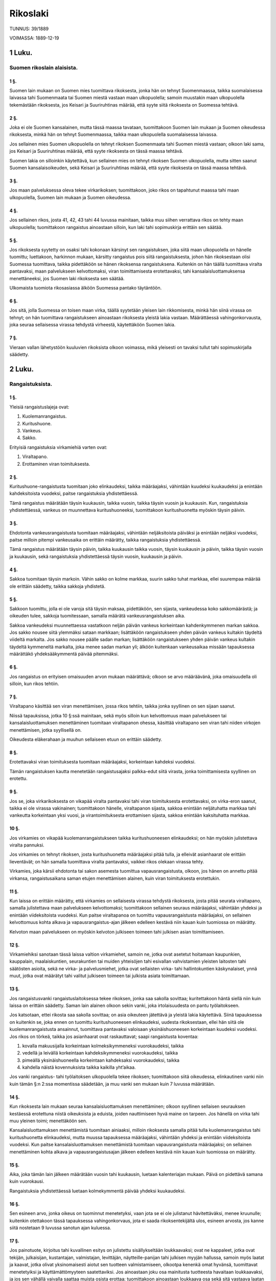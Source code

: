 Rikoslaki
=========

TUNNUS: 39/1889

VOIMASSA: 1889-12-19

1 Luku.
-------
Suomen rikoslain alaisista.
###########################

1 §.
++++

Suomen lain mukaan on Suomen mies tuomittava rikoksesta, jonka hän on
tehnyt Suomenmaassa, taikka suomalaisessa laivassa tahi Suomenmaata tai
Suomen miestä vastaan maan ulkopuolella; samoin muustakin maan ulkopuolella
tekemästään rikoksesta, jos Keisari ja Suuriruhtinas määrää, että syyte siitä
rikoksesta on Suomessa tehtävä.

2 §.
++++

Joka ei ole Suomen kansalainen, mutta tässä maassa tavataan,
tuomittakoon Suomen lain mukaan ja Suomen oikeudessa rikoksesta, minkä hän on
tehnyt Suomenmaassa, taikka maan ulkopuolella suomalaisessa laivassa.

Jos sellainen mies Suomen ulkopuolella on tehnyt rikoksen Suomenmaata tahi
Suomen miestä vastaan; olkoon laki sama, jos Keisari ja Suuriruhtinas määrää,
että syyte rikoksesta on tässä maassa tehtävä.

Suomen lakia on silloinkin käytettävä, kun sellainen mies on tehnyt
rikoksen Suomen ulkopuolella, mutta sitten saanut Suomen kansalaisoikeuden,
sekä Keisari ja Suuriruhtinas määrää, että syyte rikoksesta on tässä maassa
tehtävä.

3 §.
++++

Jos maan palveluksessa oleva tekee virkarikoksen; tuomittakoon, joko
rikos on tapahtunut maassa tahi maan ulkopuolella, Suomen lain mukaan ja
Suomen oikeudessa.

4 §.
++++

Jos sellainen rikos, josta 41, 42, 43 tahi 44 luvussa mainitaan,
taikka muu siihen verrattava rikos on tehty maan ulkopuolella; tuomittakoon
rangaistus ainoastaan silloin, kun laki tahi sopimuskirja erittäin sen
säätää.

5 §.
++++

Jos rikoksesta syytetty on osaksi tahi kokonaan kärsinyt sen
rangaistuksen, joka siitä maan ulkopuolella on hänelle tuomittu; luettakoon,
harkinnon mukaan, kärsitty rangaistus pois siitä rangaistuksesta, johon hän
rikoksestaan olisi Suomessa tuomittava, taikka pidettäköön se hänen
rikoksensa rangaistuksena. Kuitenkin on hän täällä tuomittava viralta
pantavaksi, maan palvelukseen kelvottomaksi, viran toimittamisesta
erotettavaksi, tahi kansalaisluottamuksensa menettäneeksi, jos Suomen laki
rikoksesta sen säätää.

Ulkomaista tuomiota rikosasiassa älköön Suomessa pantako täytäntöön.

6 §.
++++

Jos sitä, jolla Suomessa on toisen maan virka, täällä syytetään
yleisen lain rikkomisesta, minkä hän siinä virassa on tehnyt; on hän
tuomittava rangaistukseen ainoastaan rikoksesta yleistä lakia vastaan.
Määrättäessä vahingonkorvausta, joka seuraa sellaisessa virassa tehdystä
virheestä, käytettäköön Suomen lakia.

7 §.
++++

Vieraan vallan lähetystöön kuuluvien rikoksista olkoon voimassa, mikä
yleisesti on tavaksi tullut tahi sopimuskirjalla säädetty.

2 Luku.
-------
Rangaistuksista. 
################

1 §.
++++

Yleisiä rangaistuslajeja ovat:

1. Kuolemanrangaistus.

2. Kuritushuone.

3. Vankeus.

4. Sakko.

Erityisiä rangaistuksia virkamiehiä varten ovat:

1. Viraltapano.

2. Erottaminen viran toimituksesta.

2 §.
++++

Kuritushuone-rangaistusta tuomitaan joko elinkaudeksi, taikka
määräajaksi, vähintään kuudeksi kuukaudeksi ja enintään kahdeksitoista
vuodeksi, paitse rangaistuksia yhdistettäessä.

Tämä rangaistus määrätään täysin kuukausin, taikka vuosin, taikka täysin
vuosin ja kuukausin. Kun, rangaistuksia yhdistettäessä, vankeus on
muunnettava kuritushuoneeksi, tuomittakoon kuritushuonetta myöskin täysin
päivin.

3 §.
++++

Ehdotonta vankeusrangaistusta tuomitaan määräajaksi, vähintään
neljäksitoista päiväksi ja enintään neljäksi vuodeksi, paitse milloin pitempi
vankeusaika on erittäin määrätty, taikka rangaistuksia yhdistettäessä.

Tämä rangaistus määrätään täysin päivin, taikka kuukausin taikka vuosin,
täysin kuukausin ja päivin, taikka täysin vuosin ja kuukausin, sekä
rangaistuksia yhdistettäessä täysin vuosin, kuukausin ja päivin.

4 §.
++++

Sakkoa tuomitaan täysin markoin. Vähin sakko on kolme markkaa, suurin
sakko tuhat markkaa, ellei suurempaa määrää ole erittäin säädetty, taikka
sakkoja yhdistetä.

5 §.
++++

Sakkoon tuomittu, jolla ei ole varoja sitä täysin maksaa, pidettäköön,
sen sijasta, vankeudessa koko sakkomäärästä; ja oikeuden tulee, sakkoja
tuomitessaan, samalla määrätä vankeusrangaistuksen aika.

Sakkoa vankeudeksi muunnettaessa vastatkoon neljän päivän vankeus
korkeintaan kahdenkymmenen markan sakkoa. Jos sakko nousee siitä ylemmäksi
sataan markkaan; lisättäköön rangaistukseen yhden päivän vankeus kultakin
täydeltä viideltä markalta. Jos sakko nousee päälle sadan markan; lisättäköön
rangaistukseen yhden päivän vankeus kultakin täydeltä kymmeneltä markalta,
joka menee sadan markan yli; älköön kuitenkaan vankeusaikaa missään
tapauksessa määrättäkö yhdeksääkymmentä päivää pitemmäksi.

6 §.
++++

Jos rangaistus on erityisen omaisuuden arvon mukaan määrättävä; olkoon
se arvo määräävänä, joka omaisuudella oli silloin, kun rikos tehtiin.

7 §.
++++

Viraltapano käsittää sen viran menettämisen, jossa rikos tehtiin,
taikka jonka syyllinen on sen sijaan saanut.

Niissä tapauksissa, jotka 10 §:ssä mainitaan, sekä myös silloin kun
kelvottomuus maan palvelukseen tai kansalaisluottamuksen menettäminen
tuomitaan viraltapanon ohessa, käsittää viraltapano sen viran tahi niiden
virkojen menettämisen, jotka syyllisellä on.

Oikeudesta eläkerahaan ja muuhun sellaiseen etuun on erittäin säädetty.

8 §.
++++

Erotettavaksi viran toimituksesta tuomitaan määräajaksi, korkeintaan
kahdeksi vuodeksi.

Tämän rangaistuksen kautta menetetään rangaistusajaksi palkka-edut siitä
virasta, jonka toimittamisesta syyllinen on erotettu.

9 §.
++++

Jos se, joka virkarikoksesta on vikapää viralta pantavaksi tahi viran
toimituksesta erotettavaksi, on virka-eron saanut, taikka ei ole virassa
vakinainen; tuomittakoon hänelle, viraltapanon sijasta, sakkoa enintään
neljätuhatta markkaa tahi vankeutta korkeintaan yksi vuosi, ja
virantoimituksesta erottamisen sijasta, sakkoa enintään kaksituhatta markkaa.

10 §.
+++++

Jos virkamies on vikapää kuolemanrangaistukseen taikka
kuritushuoneesen elinkaudeksi; on hän myöskin julistettava viralta pannuksi.

Jos virkamies on tehnyt rikoksen, josta kuritushuonetta määräajaksi pitää
tulla, ja elleivät asianhaarat ole erittäin lieventävät; on hän samalla
tuomittava viralta pantavaksi, vaikkei rikos olekaan virassa tehty.

Virkamies, joka kärsii ehdotonta tai sakon asemesta tuomittua
vapausrangaistusta, olkoon, jos hänen on annettu pitää virkansa,
rangaistusaikana saman etujen menettämisen alainen, kuin viran toimituksesta
erotettukin.

11 §.
+++++

Kun laissa on erittäin määrätty, että virkamies on sellaisesta
virassa tehdystä rikoksesta, josta pitää seurata viraltapano, samalla
julistettava maan palvelukseen kelvottomaksi; tuomittakoon sellainen seuraus
määräajaksi, vähintään yhdeksi ja enintään viideksitoista vuodeksi. Kun
paitse viraltapanoa on tuomittu vapausrangaistusta määräajaksi, on sellainen
kelvottomuus kohta alkava ja vapausrangaistus-ajan jälkeen edelleen kestävä
niin kauan kuin tuomiossa on määrätty.

Kelvoton maan palvelukseen on myöskin kelvoton julkiseen toimeen tahi
julkisen asian toimittamiseen.

12 §.
+++++

Virkamiehiksi sanotaan tässä laissa valtion virkamiehet, samoin ne,
jotka ovat asetetut hoitamaan kaupunkien, kauppalain, maalaiskuntien,
seurakuntien tai muiden yhteisöjen tahi esivallan vahvistamien yleisten
laitosten tahi säätösten asioita, sekä ne virka- ja palvelusmiehet, jotka
ovat sellaisten virka- tahi hallintokuntien käskynalaiset, ynnä muut, jotka
ovat määrätyt tahi valitut julkiseen toimeen tai julkista asiata
toimittamaan.

13 §.
+++++

Jos rangaistusvanki rangaistuslaitoksessa tekee rikoksen, jonka saa
sakolla sovittaa; kuritettakoon häntä siellä niin kuin laissa on erittäin
säädetty. Saman lain alainen olkoon sekin vanki, joka irtolaisuudesta on
pantu työlaitokseen.

Jos katsotaan, ettei rikosta saa sakolla sovittaa; on asia oikeuteen
jätettävä ja yleistä lakia käytettävä. Siinä tapauksessa on kuitenkin se,
joka ennen on tuomittu kuritushuoneesen elinkaudeksi, uudesta rikoksestaan,
ellei hän siitä ole kuolemanrangaistusta ansainnut, tuomittava pantavaksi
valoisaan yksinäishuoneesen korkeintaan kuudeksi vuodeksi. Jos rikos on
törkeä, taikka jos asianhaarat ovat raskauttavat; saapi rangaistusta
koventaa:

1. kovalla makuusijalla korkeintaan kolmeksikymmeneksi vuorokaudeksi,
   taikka

2. vedellä ja leivällä korkeintaan kahdeksikymmeneksi vuorokaudeksi, taikka

3. pimeällä yksinäishuoneella korkeintaan kahdeksaksi vuorokaudeksi, taikka

4. kahdella näistä kovennuksista taikka kaikilla yht’aikaa.

Jos vanki rangaistus- tahi työlaitoksen ulkopuolella tekee rikoksen;
tuomittakoon siitä oikeudessa, elinkautinen vanki niin kuin tämän §:n 2:ssa
momentissa säädetään, ja muu vanki sen mukaan kuin 7 luvussa määrätään.

14 §.
+++++

Kun rikoksesta lain mukaan seuraa kansalaisluottamuksen menettäminen;
olkoon syyllinen sellaisen seurauksen kestäessä erotettuna niistä oikeuksista
ja eduista, joiden nauttimiseen hyvä maine on tarpeen. Jos hänellä on virka
tahi muu yleinen toimi; menettäköön sen.

Kansalaisluottamuksen menettämistä tuomitaan ainiaaksi, milloin rikoksesta
samalla pitää tulla kuolemanrangaistus tahi kuritushuonetta elinkaudeksi,
mutta muussa tapauksessa määräajaksi, vähintään yhdeksi ja enintään
viideksitoista vuodeksi. Kun paitse kansalaisluottamuksen menettämistä
tuomitaan vapausrangaistusta määräajaksi; on sellainen menettäminen kohta
alkava ja vapausrangaistusajan jälkeen edelleen kestävä niin kauan kuin
tuomiossa on määrätty.

15 §.
+++++

Aika, joka tämän lain jälkeen määrätään vuosin tahi kuukausin,
luetaan kalenteriajan mukaan. Päivä on pidettävä samana kuin vuorokausi.

Rangaistuksia yhdistettäessä luetaan kolmekymmentä päivää yhdeksi
kuukaudeksi.

16 §.
+++++

Sen esineen arvo, jonka oikeus on tuominnut menetetyksi, vaan jota se
ei ole julistanut hävitettäväksi, menee kruunulle; kuitenkin otettakoon tässä
tapauksessa vahingonkorvaus, jota ei saada rikoksentekijältä ulos, esineen
arvosta, jos kanne siitä nostetaan 9 luvussa sanotun ajan kuluessa.

17 §.
+++++

Jos painotuote, kirjoitus tahi kuvallinen esitys on julistettu
sisällykseltään loukkaavaksi; ovat ne kappaleet, jotka ovat tekijän,
julkaisijan, kustantajan, valmistajan, levittäjän, näytteille-panijan tahi
julkisen myyjän hallussa, samoin myös laatat ja kaavat, jotka olivat
yksinomaisesti aiotut sen tuotteen valmistamiseen, olkootpa kenenkä omat
hyvänsä, tuomittavat menetetyiksi ja käyttämättömyyteen saatettaviksi. Jos
ainoastaan joku osa mainitusta tuotteesta havaitaan loukkaavaksi, ja jos sen
vähällä vaivalla saattaa muista osista erottaa; tuomittakoon ainoastaan
loukkaava osa sekä sitä vastaava laatan ja kaavan osa menetetyksi ja
käyttämättömyyteen saatettavaksi.

18 §.
+++++

Muutamissa tapauksissa käytetään rikoksen rangaistukseksi muitakin
kuin nyt sanotuita seurauksia, sen mukaan kuin siitä tässä laissa erittäin
säädetään.

3 Luku.
-------
Perusteista, jotka poistavat rangaistavaisuuden tahi sitä vähentävät. 
#####################################################################

1 §.
++++

Teko, joka muuten on rangaistava, jääköön rankaisematta, jos sen tekee
lapsi, ennen kuin on täyttänyt viisitoista vuotta; kuitenkin saakoon oikeus
harkinnon mukaan määrätä, että seitsemän vuotta täyttänyt lapsi on pantava
yleiseen kasvatuslaitokseen, taikka että vanhempain tahi sen, jonka hoidossa
ja valloissa lapsi on, pitää sitä huoneessa toteensaatavasti kurittaa. Sitä
älköön kuritettako, joka, sen jälkeen kuin tuomio annettiin, on täyttänyt
kuusitoista vuotta.

Elleivät vanhemmat tahi se, jonka hoidossa ja valloissa lapsi on, anna
sille määrättyä kuritusta; olkoon toimeenpaneva viranomainen velvollinen
pitämään siitä huolta.

Joka on pantu kasvatuslaitokseen, olkoon laitoksen hoidon alaisena niin
kauan, kuin laitosta kaitseva viranomainen katsoo sen hänelle tarpeelliseksi,
korkeintaan kahdeksantoista vuoden ikään, taikka, edusmiehen suostumuksella,
siksi kuin hän on täyttänyt kaksikymmentä vuotta.

2 §.
++++

Jos viisitoista, vaan ei kahdeksaatoista vuotta täyttänyt tekee
rikoksen; tuomittakoon, milloin rikoksesta olisi saattanut tulla
kuolemanrangaistus taikka kuritushuonetta elinkaudeksi, kuritushuonetta
vähintään kaksi ja enintään kaksitoista vuotta. Muissa tapauksissa olkoon
yleistä lajia oleva rangaistus enintään kolme neljännestä kovimmasta
rangaistuksesta, mikä kutakin rangaistuslajia rikoksesta on säädetty, ja
vähintään pienin määrä, minkä kutakin näistä rangaistuslajeista 2 luvun
mukaan saa tuomita. Ellei rikoksesta säädetä muuta yleistä lajia olevaa
rangaistusta, kuin kuritushuonetta määräajaksi; saattaa myöskin tuomita
vankeutta enintään kolme neljännestä saman kuritushuone-rangaistuksen
pisimmästä ajasta, ei kuitenkaan enempää kuin neljä vuotta, ja vähintään
lyhyimmän ajan, joksi vankeutta sanotun luvun mukaan saa tuomita.

Kansalaisluottamuksen menettämisen sijasta tuomitaan kahdeksaatoista vuotta
nuorempi olemaan määräaika, korkeintaan kolme vuotta, todistajaksi
kelpaamattomana.

3 §.
++++

Mielipuolen teko, taikka semmoisen, joka ikäheikkouden tahi muun
samanlaisen syyn takia on ymmärrystään vailla, jääköön rankaisematta.

Jos joku on joutunut sellaiseen satunnaiseen mielenhäiriöön, ettei hän ole
tunnossaan; jääköön teko, jonka hän tässä tunnottomassa tilassa tekee,
niinikään rankaisematta.

4 §.
++++

Jos jonkun harkitaan rikosta tehdessään olleen täyttä ymmärrystä
vailla, vaikkei häntä 3 §:n mukaan voida syyhyn mahdottomaksi katsoa; olkoon
yleistä lajia oleva rangaistus se, mikä 2 §:ssä on säädetty.

Älköön tässä tapauksessa päihtymystä taikka muuta senkaltaista
mielenhäiriötä, johon rikoksentekijä on itsensä saattanut, yksinään pidettäkö
syynä tällaiseen rangaistuksen vähentämiseen.

5 §.
++++

Teosta, joka harkitaan tapahtuneeksi pikemmin tapaturmasta, kuin
tuottamuksesta, älköön rangaistusta tuomittako.

6 §.
++++

Jos joku, suojellaksensa itseään tahi toista taikka omaansa tai toisen
omaisuutta aloitetulta tahi kohta päätä uhkaavalta oikeudettomalta
hyökkäykseltä, on tehnyt teon, joka, vaikka muuten rangaistava, oli
hyökkäyksen torjumiseksi välttämätön; älköön häntä tästä hätävarjeluksesta
rangaistukseen tuomittako.

7 §.
++++

Jos joku luvattomasti tunkeutuu toisen huoneesen, taloon, kartanoon
tahi alukseen, taikka tekee vastarintaa sille, joka verekseltä tahtoo omansa
ottaa takaisin; olkoon hätävarjelus niinikään oikeutettu.

8 §.
++++

Jos rangaistusvanki tahi muu vangittu henkilö yrittää karkaamaan
taikka tekee vastarintaa vanginvartijalle tahi muulle, joka tahtoo
karkaamista estää, taikka sille, jonka vartioitavana hän
rangaistuslaitoksessa, vankilassa tahi muussa säilyssä, taikka kuljetuksen
aikana on, kun tämä on ohjaamassa häntä järjestykseen; taikka jos joku
vangittava tahi vankihuoneesta karannut tekee vastarintaa sille, jonka asiana
on toimittaa vangitseminen tahi ottaa karannut kiinni, taikka sille, joka
siinä on apuna; käytettäköön silloinkin sen verran väkivaltaa, kuin
karkaamisen estämiseksi, järjestyksen pitämiseksi, vangitsemisen
toimittamiseksi tahi karanneen kiinniottamiseksi on tarpeen.

Sama olkoon laki, jos joku muu väkivallalla tahi väkivaltaa uhaten asettuu
vastustamaan sitä, joka tahtoo karkaamista estää, järjestystä pitää,
vangitsemista toimittaa, tahi karannutta kiinni ottaa.

9 §.
++++

Joka 6, 7 tahi 8 §:ssä mainituissa tapauksissa on tehnyt enemmän
väkivaltaa, kuin minkä hätä vaatii, olkoon rangaistukseen vikapää; kuitenkin
saattaa, asianhaarain mukaan, rangaistuksen vähentää, niinkuin 2 §:n 1:ssä
momentissa sanotaan. Jos hätä tahi vaara oli niin pakottava, ettei hän voinut
mieltänsä malttaa; älköön häntä rangaistukseen tuomittako.

10 §.
+++++

Jos joku, pelastaaksensa itseään tahi toista taikka omaansa tai
toisen omaisuutta pakottavasta vaarasta, on tehnyt rangaistuksen-alaisen
teon, ja jos pelastus ilman sitä olisi ollut mahdoton; tutkikoon oikeus, teon
ja asianhaarain mukaan, onko hän teostaan jääpä rankaisematta, vai onko hän
siitä ansainnut täyden tahi 2 §:n 1 momentin mukaan vähennetyn rangaistuksen.

11 §.
+++++

Jos rikoksen tehnyttä on siitä ilman hänen omaa syytänsä kauan
pidetty vankeudessa; luettakoon rangaistuksesta, jonka hän rikoksestaan on
ansainnut, asianhaarojen mukaan kohtuullinen määrä pois.

4 Luku.
-------
Yrityksestä.
############

1 §.
++++

Kun yritys lain mukaan on rangaistava, eikä erityistä rangaistusta
siitä ole määrätty; tuomittakoon rangaistus sen lainpaikan mukaan, joka
säätää rangaistuksen täytetystä rikoksesta, kuitenkin vähentämällä yleistä
lajia olevan rangaistuksen niin, kuin 3 luvun 2 §:n mukaan vähennetään siltä,
joka on täyttänyt viisitoista, vaan ei kahdeksaatoista vuotta.

Jos täytetystä rikoksesta on säädetty kansalaisluottamuksen menettäminen;
tuomittakoon sellainen seuraus yrityksestä ainoastaan sille, joka on vikapää
kuritushuone-rangaistukseen. Mitä on säädetty viraltapanosta,
kelvottomuudesta maan palvelukseen, erottamisesta viran toimituksesta, samoin
kuin muistakin seurauksista, joita laki täytetystä rikoksesta määrää,
käytettäköön myös yritystä rangaistaessa.

2 §.
++++

Jos tekijä omasta tahdostaan, eikä ulkonaisten esteiden tähden, on
luopunut rikoksen täyttämisestä, taikka ehkäissyt sen vaikutuksen, joka tekee
rikoksen täytetyksi; jääköön yritys rankaisematta.

Jos sellainen yritys käsittää teon, joka semmoisenaan on eri rikos;
tuomittakoon siitä rikoksesta rangaistus.

3 §.
++++

Rikoksen valmistelu rangaistaan ainoastaan silloin kuin siitä on
laissa erittäin määrätty.

Rangaistavasta valmistelusta noudatettakoon mitä 2 §:ssä yrityksestä on
säädetty.

5 Luku.
-------
Osallisuudesta.
###############

1 §.
++++

Jos kaksi tahi useammat ovat yhdessä tehneet rikoksen; rangaistakoon
itsekukin rikoksen tekijänä.

2 §.
++++

Joka käskee, palkkaa, kiusaa tahi muuten tahallansa taivuttaa tai
viettelee toista rikokseen, tuomittakoon, joko rikos tulee täytetyksi, taikka
vaan jää rangaistavaan yritykseen, yllytyksestä ikäänkuin hän itse olisi
ollut tekijä.

3 §.
++++

Joka, toisen rikosta tehdessä taikka sitä ennen, tahallansa on
neuvolla, toimella tahi kehotuksella tekoa edistänyt, on avun-annosta
rikokseen, jos se saatettiin täytäntöön, taikka, yrityksen ja täytetyn
rikoksen saman rangaistuksen alaisina ollessa, jäi yritykseen, tuomittava sen
lainpaikan mukaan, jota olisi pitänyt käyttää, jos hän olisi ollut rikoksen
tekijä, mutta yleistä lajia oleva rangaistus kuitenkin sillä tavalla
vähennettävä, kuin 3 luvun 2 §:n mukaan vähennetään siltä, joka on täyttänyt
viisitoista, vaan ei kahdeksaatoista vuotta. Jos rikos jäi sellaiseen
yritykseen, joka on 4 luvun 1 §:n mukaan rangaistava; tuomittakoon auttajalle
korkeintaan puoli siitä rangaistuksesta, joka hänelle olisi voitu tuomita,
jos tekijä olisi rikoksen täyttänyt.

Jos täytetystä rikoksesta on säädetty kansalaisluottamuksen menettäminen;
tuomittakoon sellainen seuraus avun-annosta ainoastaan sille, joka on vikapää
kuritushuone-rangaistukseen. Mitä viraltapanosta, kelvottomuudesta maan
palvelukseen ja erottamisesta viran toimituksesta sekä muistakin lain mukaan
tekijälle tulevista rikoksen seurauksista on säädetty, käytettäköön myös
auttajaa rangaistaessa.

Yllytys rangaistavaan avun-antoon on avun-antona rangaistava.

Mitä tässä §:ssä on avun-annosta säädetty, älköön käytettäkö 41, 42, 43 ja
44 luvussa mainittuja ja niihin verrattavia rikoksia rangaistaessa.

4 §.
++++

Kun jonkun erityinen olosuhde poistaa jonkin teon rangaistavaisuuden
taikka sitä vähentää tahi enentää; koskekoon se ainoastaan sitä tekijää,
yllyttäjää tahi auttajaa, joka on mainitussa suhteessa.

5 §.
++++

Mitä tässä edellä on sanottu rikoksessa osallisen rankaisemisesta,
älköön käytettäkö niissä tapauksissa, joista tässä laissa on toisin säädetty.

6 Luku.
-------
Rikoksen uusimisesta.
#####################

1 §.
++++

Kun laissa on säädetty suurempi rangaistus rikoksen uusimisesta; on
rikollinen siihen tuomittava, jos hän ennen uusimista on täydelleen kärsinyt
sen kuritushuone-, vankeus- tahi sakkorangaistuksen, johon Suomen oikeus on
hänet edellisestä teosta tuominnut.

Uusimista on sekin, kun edellinen tahi jälkimäinen teko tai kumpikin on
rangaistavaa yritystä taikka osallisuutta.

2 §.
++++

Älköön suurempaa rangaistusta uusimisesta tuomittako, jos ennen
uusimista kymmenen vuotta on kulunut siitä päivästä, jolloin rikollinen
edellisestä teostaan on loppuun kärsinyt yleistä lajia olevan rangaistuksen.

Suurempaa rangaistusta uusimisesta älköön myöskään tuomittako, jos
edellinen teko tapahtui ennen kuin rikollinen täytti kahdeksantoista vuotta.

7 Luku.
-------
Rikoksien yhtymisestä.
######################

1 §.
++++

Jos useampia rikoksia on tehty yhdellä teolla; on ainoastaan yksi
yleistä lajia oleva rangaistus tuomittava, mutta se seikka, että rikoksia on
useampia, pidettävä raskauttavana. Jos rikoksista säädetään eri
rangaistukset; käytettäköön sitä lainpaikkaa, joka ankarin on. los
ankarimmassa lainpaikassa on määrättynä vankeutta, yksinään taikka sakon
ohessa, ja toisessa lainpaikassa kuritushuonetta; on vankeusrangaistus,
neljännes siitä pois luettuna, muunnettava kuritushuoneeksi, paitse jos
viimemainitussa lainpaikassa myöskin on lievempi rangaistuslaji säädettynä,
ja tuomari harkitsee tätä lajia tuomittavaksi.

2 §.
++++

Jos uudestaan tehdyt rikolliset teot ovat saman rikoksen jatkamista;
on syylliselle tuomittava rangaistus niin kuin yhdestä rikoksesta, mutta
rikoksen jatkaminen pidettävä raskauttavana asianhaarana.

3 §.
++++

Jos joku havaitaan syylliseksi useampiin rikollisiin tekoihin, jotka
eivät ole saman rikoksen jatkamista, vaan ovat eri rikoksia; on yleistä lajia
oleva rangaistus kustakin rikoksesta määrättävä, noudattamalla 4, 5 ja 6 §:n
säännöksiä.

4 §.
++++

Jos joku on vikapää kuolemanrangaistukseen, taikka kuritushuoneesen
elinkaudeksi; käsittää kuolemanrangaistus kaikki muut yleistä lajia olevat
rangaistukset, sekä kuritushuone-rangaistus kaikki vapausrangaistukset ja
sakot.

5 §.
++++

Jos joku on vikapää useampiin määräaikaisiin vapausrangaistuksiin,
taikka yhteen tahi useampaan senkaltaiseen rangaistukseen ja sakkoon; on se
rangaistus, joka ankarin on, taikka, jos rikoksista on määrätty yhtäläinen
rangaistus, tämä rangaistus tuomittava ja kummassakin tapauksessa siihen
lisättävä korkeintaan kolme neljännestä niistä rangaistuksista, jotka muuten
olisi pitänyt toisista rikoksista tulla. Jos joku säädetyistä rangaistuksista
on kovempaa lajia, kuin mitä ankarin rangaistus on; niin viimemainittu
rangaistus on muunnettava kovemmanlajiseksi ja senlajisena enennettävä
niinkuin sanottu on.

Muuten noudatettakoon seuraavaa:

1. Määräaikaista vapausrangaistusta älköön tuomittako pitempää aikaa kuin
   viisitoista vuotta kuritushuonetta ja kuusi vuotta vankeutta, taikka, jos
   jostakin rikoksesta on säädetty vankeutta pitempi aika kuin neljä vuotta,
   kaksi vuotta rikoksesta määrätyn pisimmän ajan lisäksi.

2. Vankeusrangaistus, joka on yhdistettävä määräaikaiseen kuritushuoneesen,
   muunnettakoon, neljännes siitä pois luettuna, kuritushuoneeksi. Jos siten
   syntyy päivän osia; ovat ne rangaistuksesta jätettävät pois.

3. Sakko, joka on vapausrangaistukseen yhdistettävä, muunnettakoon
   vankeudeksi 2 luvun 5 §:n mukaan, ja se rangaistus yhdistettäköön muuhun
   vapausrangaistukseen.

6 §.
++++

Jos joku on joutunut useampiin sakkomääriin vikapääksi, samalla
olematta kuolemanrangaistuksen tahi vapausrangaistuksen alainen, ovat sakot
yhdistettävät ja täysin määrin tuomittavat; ja määrätköön oikeus 2 luvun 5
§:ssä mainitun muuntorangaistuksen sakkojen yhteenlasketun määrän mukaan.

7 §.
++++

Jos edellä tässä luvussa mainituissa tapauksissa syyllinen on jostakin
rikoksesta julistettava viralta pantavaksi, viran toimituksesta
erotettavaksi, maan palvelukseen kelvottomaksi, tahi kansalaisluottamuksensa
menettäneeksi, taikka muun senkaltaisen seurauksen alaiseksi; tuomittakoon,
paitse yleistä lajia olevaa rangaistusta, myöskin sellainen seuraus.

8 §.
++++

Jos useat tuomiot, joilla sama henkilö on tuomittu rangaistukseen,
ovat yhtä haavaa pantavat täytäntöön; ilmoittakoon Keisarin ja Suuriruhtinaan
käskynhaltija siitä hovioikeuteen, jonka tulee rangaistukset yhdistää.

Jos ainoastaan sakkoa on tuomittu; älköön sellaista ilmoitusta tehtäkö,
paitse jos syylliseltä on havaittu puuttuvan varoja sakkojen yhteenlasketun
määrän suorittamiseen.

9 §.
++++

Jos joku, yhdestä tahi useammasta rikoksesta rangaistukseen
tuomittuna, on saatu syypääksi siihen, että hän, ennenkuin se rangaistus
tuomittiin, on tehnyt toisen rikoksen; on syyllinen, joko hän ei ensinkään
ole kärsinyt sitä rangaistusta, taikka on sen kärsinyt osaksi, tahi kokonaan,
tuomittava niinkuin hänet yhdellä kertaa olisi kaikista rikoksista oikeuteen
vedetty; ja oikeus määrätköön, että uudesta rangaistuksesta on luettava pois
mitä edellisestä rangaistuksesta jo ehkä on täytäntöön pantu.

10 §.
+++++

Jos joku, yhdestä tahi useammasta rikoksesta rangaistukseen
tuomittuna on, ennenkuin rangaistus on pantu täytäntöön, taikka ennenkuin hän
sen on täydelleen kärsinyt, uudestaan tehnyt rikoksen; on uuden rikoksen
rangaistus, 3, 4, 5 ja 6 §:n määräyksiä noudattamalla, yhdistettävä
edelliseen rangaistukseen taikka, jos osa siitä oli täytäntöön pantu, kun
uusi rikos tehtiin, siihen, mitä edellisestä rangaistuksesta silloin oli
jälellä. Näissä tapauksissa voidaan 5 §:ssä määrättyyn pisimpään
kuritushuone-rangaistuksen aikaan lisätä, joka kerta kun uusi syyte tehdään,
korkeintaan viisi vuotta, joten tämä aika, kun lukuun otetaan mitä syyllinen
edellisestä rangaistuksestaan oli kärsinyt, voi nousta ensimmäiseltä uudelta
syytteeltä korkeintaan kahdeksikymmeneksi vuodeksi, toiselta korkeintaan
viideksikolmatta vuodeksi, ja niin edespäin. Yhtäläisissä tapauksissa ja
samalla tavalla saattaa 5 §:ssä määrättyyn pisimpään vankeusrangaistus-
aikaan, joka kerta kun uusi syyte tehdään, lisätä korkeintaan kaksi vuotta.
Tuomiossa määrättäköön myöskin, että yhdistetystä rangaistuksesta on luettava
pois mitä edellisestä rangaistuksesta ehkä on pantu täytäntöön sen jälkeen
kuin uusi rikos tehtiin.

Kuinka elinkaudeksi kuritushuoneesen tuomittu on rangaistava, jos hän tekee
uuden rikoksen, siitä on 2 luvussa säädetty.

8 Luku.
-------
Ajasta, jonka kuluessa rikokset ovat pantavat syytteesen ja rangaistukset täytäntöön.
#####################################################################################

1 §.
++++

Oikeus panna rikos syytteesen olkoon rauennut:

1. kahdenkymmenen vuoden kuluttua, jos rikoksen kovin rangaistus on
   kuritushuonetta määräajaksi päälle kuuden vuoden;

2. kymmenen vuoden kuluttua, jos kovin rangaistus on kuritushuonetta päälle
   kahden vuoden ja korkeintaan kuusi vuotta, taikka vankeutta päälle neljän
   vuoden;

3. viiden vuoden kuluttua, jos se on kuritushuonetta korkeintaan kaksi
   vuotta, taikka vankeutta päälle yhden vuoden ja korkeintaan neljä vuotta;

4. kahden vuoden kuluttua, jos se on vankeutta korkeintaan yksi vuosi,
   taikka sakkoa;

5. yhden vuoden kuluttua, jos rikos on sellainen kuin 41, 42, 43 tahi 44
   luvussa sanotaan, taikka siihen verrattava.

Oikeus panna virkarikos syytteesen olkoon, jos kovin rangaistus rikoksesta
ei ole kuritushuonetta päälle kuuden vuoden, rauennut: kymmenen vuoden
kuluttua, jos rikoksesta on säädetty viraltapano, ja viiden vuoden kuluttua
muissa tapauksissa. Jos virkarikos käsittää toisenkin rikoksen, josta
pitemmän ajan kuluttua saa tehdä syytteen; olkoon pitempi aika voimassa
kumpaankin rikokseen nähden.

Oikeus panna syytteesen luetaan siitä päivästä, jolloin rikollinen teko
tapahtui, samaa päivää lukuun ottamatta.

Jos syytettä, lain mukaan, ei käy tekeminen ennenkuin avioeroa taikka
aviosopimuksen tahi avioliiton purkamista on haettu; luetaan aika siitä
päivästä, jolloin kanne tästä nostettiin, samaa päivää lukuun ottamatta. Jos
huoruuden-rikoksen syyttämisoikeuden ehtona on se, että huoruudessa
siitetylle lapselle on eläkettä tuomittu; luettakoon aika siitä päivästä,
jolloin tuomio sai lain voiman, samaa päivää lukuun ottamatta.

2 §.
++++

Syyte katsotaan alkaneeksi, milloin rikoksesta syytettävä on siitä
vangittu tahi laillisesti kutsuttu vastaamaan.

Jos rikoksessa on useita osallisia; älköön yhden vangitsemista taikka
kutsumista pidettäkö syytteenä toisia vastaan.

3 §.
++++

Jos syyte on alkanut 1 §:ssä sanotun ajan kuluessa, mutta keskeytynyt;
on oikeus ajaa syyte perille kestävä samassa §:ssä säädetyn ajan, lukien
siitä päivästä, jolloin syyte keskeytyi, samaa päivää lukuun ottamatta.

4 §.
++++

Kun laki säätää, ettei virallinen syyttäjä saa tehdä rikoksesta
syytettä, ellei asianomistaja ole ilmoittanut sitä syytteesen pantavaksi;
olkoon asianomistajan oikeus syyttää rikoksesta tahi ilmoittaa se syytteesen
rauennut, jos syytettä tahi sellaista ilmoitusta ei tehdä yhden vuoden
kuluessa siitä päivästä, jolloin hän rikoksesta sai tiedon; älköön kuitenkaan
syytettä tehtäkö 1 §:ssä säädetyn ajan kuluttua.

Jos asianomistaja syyttämisoikeutta varten määrätyn ajan kuluessa on
kuollut, käyttämättä sellaista oikeutta; olkoon hänen puolisollansa,
lapsillansa, vanhemmillansa, veljillänsä tahi sisarillansa valta ennen saman
ajan loppua syyttää rikoksesta tahi ilmoittaa se syytteesen, paitse jos
asianomistaja on tahtonut, ettei syytettä tehtäisi.

Asianomistajalla olkoon oikeus peräyttää ilmianto ennenkuin asia on
oikeudessa esillä ollut, sekä myös sikseen jättää itse ajamansa syyte,
ennenkuin alioikeuden tuomio asiassa on annettu. Sama oikeus olkoon,
asianomistajan kuoltua, hänen edellämainituilla omaisillaan.

5 §.
++++

Jos 4 §:ssä mainittu rikos tehdään sitä vastaan, joka on ymmärrystään
vailla, taikka joka ei ole täyteen ikään tullut; saa edusmies syyttää
rikoksesta tahi ilmoittaa sen syytteesen; ja noudatettakoon häneen nähden
mitä 4 §:ssä asianomistajasta on säädetty.

6 §.
++++

Jos sellaisen rikoksen, kuin 4 §:ssä mainitaan, on tehnyt edusmies
sitä vastaan, joka on ymmärrystään vailla, taikka joka ei ole täyteen ikään
tullut; saa virallinen syyttäjä tehdä rikoksesta syytteen, vaikkei sitä
olekaan syytteesen pantavaksi ilmoitettu.

7 §.
++++

Jos joku lainvoimaisen tuomion kautta on rangaistukseen tuomittu;
rauetkoon rangaistus, ellei sen täytäntöönpanoa ole aljettu:

1. kolmenkymmenen vuoden kuluessa, jos tuomio määrää kuritushuonetta
   määräajaksi päälle kuuden vuoden;

2. kahdenkymmenen vuoden kuluessa, jos se määrää kuritushuonetta päälle
   kahden vuoden ja korkeintaan kuusi vuotta, taikka vankeutta päälle neljän
   vuoden;

3. kymmenen vuoden kuluessa, jos se määrää kuritushuonetta korkeintaan
   kaksi vuotta, taikka vankeutta päälle yhden vuoden ja korkeintaan neljä
   vuotta; ja

4. viiden vuoden kuluessa, jos se määrää vankeutta korkeintaan yhden
   vuoden, taikka sakkoa.

Rangaistuksen täytäntöönpanoa varten tässä säädetyt ajat luetaan siitä
päivästä, jolloin tuomio annettiin, samaa päivää lukuun ottamatta.

Jos tuomio määrää jonkin edellämainituista rangaistuksista, sekä samalla
syyllisen kelvottomaksi maan palvelukseen, taikka kansalaisluottamuksensa
menettäneeksi, ja jos rangaistus, sen mukaan kuin tässä on säädetty, on
rauennut; on se kelvottomuus tahi menettäminen kuitenkin edelleen kestävä
tuomion määräämän ajan, lukien siitä päivästä, jolloin rangaistus raukesi,
samaa päivää lukuun ottamatta.

8 §.
++++

Jos tuomion täytäntöönpano on alkanut 7 §:ssä sanotun ajan kuluessa,
mutta keskeytynyt; on oikeus panna täytäntöön mitä rangaistuksesta on
jälellä, kestävä samassa §:ssä säädetyn ajan, lukien siitä päivästä, jolloin
täytäntöönpano keskeytyi, samaa päivää lukuun ottamatta.

9 §.
++++

Jos rikoksentekijä kuolee; rauetkoon oikeus panna rikos syytteesen ja
rangaistus täytäntöön.

9 Luku.
-------
Vahingonkorvauksesta.
#####################

1 §.
++++

Rikoksen kautta toiselle saatettu vahinko on syyllisen korvattava,
olkoonpa rikos tahallinen taikka tuottamuksesta tapahtunut.

Jos vahingon kärsinyt itsekin osaltaan on ollut vahinkoon syypää; taikka
jos joku muu rikokseen kuulumaton seikka on ollut vahinkoa aikaan
saattamassa; on vahingonkorvaus sen mukaan soviteltava.

2 §.
++++

Vahingonkorvaukseksi luetaan hyvitys:

1. tarpeellisista kuluista: niinkuin vahingoitetusta, hävitetystä tahi
   hukatusta tavarasta, taikka parantajan palkkaamiseen tahi muuhun sellaiseen;

2. tulojen tahi elatuksen vähentymisestä: niinkuin elinkeinon haittaamisen
   tahi ehkäisemisen, tai muun sellaisen seikan kautta; sekä

3. kivusta ja särystä, taikka viasta tahi muusta pysyväisestä haitasta;
   sekä myöskin kärsimisestä, jonka on vaikuttanut väkisinmakaaminen, vapauden
   kadottaminen tahi muu senkaltainen syy.

3 §.
++++

Jos surmatun vaimo tahi lapset rikoksen johdosta jäävät tarpeellista
elatusta vaille; on heille, rikoksentekijän varoihin sekä muihin kohtiin
katsoen, tuomittava vahingonkorvaukseksi mitä vaimo tahi lapset tarvitsevat,
siksi kuin itse voivat itsensä elättää; ja määrättäköön se vahingonkorvaus
suoritettavaksi joko yhdellä kertaa taikka eri aikoina.

4 §.
++++

Jos kaksi tahi useammat ovat olleet rikoksessa osallisina; vastatkoon
kukin heistä täyden vahingonkorvauksen suorittamisesta. Joka on vikapää
rangaistukseen 32 luvun mukaan, vastatkoon myöskin sen omaisuuden
korvaamisesta, johon hän on rikollisella tavalla ryhtynyt.

Mitä rikoksentekijän näissä tapauksissa on täytynyt suorittaa päälle oman
osuutensa, olkoon hän oikeutettu toisilta vaatimaan takaisin.

5 §.
++++

Jos viittätoista vuotta nuorempi, taikka mielipuoli tahi muu syyhyn
mahdoton on tehnyt vahingon, ja jos se, joka siitä, ettei hän ole pitänyt
semmoista henkilöä silmällä, taikka muusta sellaisesta tuottamuksesta on
tuomittu korvaamaan vahinko, ei voi vahingonkorvausta maksaa; suoritettakoon
se rikoksentekijän omaisuudesta.

6 §.
++++

Jos rangaistus tahi rikoksen syyttämisoikeus on rauennut, taikka jos
rikoksentekijä on rangaistu, taikka jos rikoksesta ei ole syytettä tehty;
olkoon asianomistajalla kuitenkin valta hakea vahingonkorvausta sen ajan
kuluessa, joka on säädetty kannevaltaa varten velka-asioissa. Jos oikeus
panna rikos syytteesen kestää pitemmän ajan; olkoon sama verta aikaa
vahingonkorvauksenkin hakemiseen.

7 §.
++++

Oikeus hakea vahingonkorvausta menetetystä tavarasta rauetkoon, ellei
kannetta nosteta yhden vuoden kuluessa, lukien siitä päivästä, samaa päivää
lukuun ottamatta, jolloin se tuomio, minkä kautta tavara päätettiin
menetetyksi, sai laillisen voiman.

8 §.
++++

Jos asianomistaja kuolee; älköön hänen oikeutensa omistajilla olko
valtaa hakea sitä vahingonkorvausta, joka 2 §:n 3 kohdassa mainitaan.

10 Luku.
--------
Uskontorikoksista.
##################

1 §.
++++

Joka julkisesti pilkkaa Jumalaa, rangaistakoon kuritushuoneella
korkeintaan neljäksi vuodeksi tahi vankeudella. Jos se tapahtuu
ajattelemattomuudesta tahi pikaisuudesta; olkoon rangaistus sakkoa tahi
vankeutta korkeintaan kuusi kuukautta.

2 §.
++++

Joka julkisesti tekee pilkkaa Jumalan pyhästä sanasta, taikka jonkun
Suomessa tunnustetun, luvallisen tahi suvaitun uskokunnan opista,
sakramenteista tahi kirkollisista tavoista; rangaistakoon vankeudella
korkeintaan kuudeksi kuukaudeksi tai enintään kahdensadan markan sakolla.

3 §.
++++

Joka väkivallalla tahi väkivaltaa uhaten tahallansa estää jonkun
Suomessa tunnustetun, luvallisen tahi suvaitun uskokunnan pitämästä
jumalanpalvelusta tahi muuta kirkollista toimitusta tai uskonnonharjotusta;
rangaistakoon vankeudella korkeintaan kahdeksi vuodeksi.

Yritys on rangaistava.

Jos joku meluamalla tahi muulla tavoin pahennusta aikaan saattamalla
tahallansa häiritsee sellaista jumalanpalvelusta, kirkollista toimitusta tahi
uskonnonharjotusta; olkoon rangaistus vankeutta korkeintaan kuusi kuukautta
taikka sakkoa enintään kolmesataa markkaa.

4 §.
++++

Joka 3 §:ssä sanotulla tavalla estää tahi häiritsee Suomessa
tunnustelun, luvallisen tahi suvaitun uskokunnan jäsenien hartauden-
harjotusta yksityisessä kokouksessa, rangaistakoon, jos hän sai sellaisen
harjotuksen estetyksi, sakolla tahi vankeudella korkeintaan kahdeksaksi
kuukaudeksi, ja, jos hän häiritsi sitä, enintään kolmensadan markan sakolla.

5 §.
++++

Jos joku pakottamalla, kavaluudella, lahjalla taikka ajallista etua
lupaamalla taivuttaa jonkun Suomessa tunnustetun, luvallisen tahi suvaitun
uskokunnan jäsenen kääntymään toiseen uskonoppiin, taikka kasteella tahi
muulla toimella saa jonkun, joka ei ole yhtäkolmatta vuotta täyttänyt,
otetuksi loiseen uskonoppiin, kuin missä hän on kasvatettava; rangaistakoon
vankeudella korkeintaan kahdeksi vuodeksi, taikka vähintään viidenkymmenen ja
enintään neljän tuhannen markan sakolla.

Yritys on rangaistava.

Jos syyllinen ei ole Suomen kansalainen; on hän samalla tuomittava,
rangaistuksen kärsittyänsä, maasta karkotettavaksi, jos rikos on sen
arvoinen.

6 §.
++++

Joka estää palvelijaansa tahi muuta talonväkeänsä olemasta
jumalanpalveluksessa, niin että hän harvoin tai ei milloinkaan salli heidän
ottaa siihen osaa; rangaistakoon enintään kolmensadan markan sakolla.

Syytettä tässä §:ssä mainitusta rikoksesta älköön virallinen syyttäjä
tehkö, ellei asianomistaja ole sitä tehtäväksi ilmoittanut.

11 Luku.
--------
Valtiopetoksesta.
#################

1 §.
++++

Joka, aikoen surmata Keisarin ja Suuriruhtinaan, ottaa hänet hengeltä,
taikka sitä yrittää, tuomittakoon valtiopetoksesta kuolemanrangaistukseen.

2 §.
++++

Joka, aikoen:

1. viedä Keisarilta ja Suuriruhtinaalta vapauden, saattaa hänet vihollisen
tahi kapinoitsijan valtaan, riistää häneltä hallituksen, taikka tehdä hänet
kykenemättömäksi sitä pitämään;

2. saattaa Suomenmaan tahi jonkun osan siitä, taikka Venäjän aluetta
vieraan vallan alle; taikka irrottaa jonkun osan Suomenmaata Venäjän
Keisarikunnasta; taikka

3. laittomalla tavalla kumota tahi muuttaa Suomen valtiotilaa tahi Suomen
perustuslakia, taikka Venäjän valtiotilaa, taikka purkaa Suomenmaan ja
Keisarikunnan välisen yhdistyksen, taikka rikkoa vallanperimyksestä säädetyn
järjestyksen;

tekee teon, jolla hän aikomuksensa toteuttaa taikka sitä yrittää,
rangaistakoon valtiopetoksesta kuritushuoneella elinkaudeksi taikka vähintään
kahdeksaksi ja enintään kahdeksitoista vuodeksi.

3 §.
++++

Jos kaksi tahi useammat ovat keskenänsä sopineet tekemään
valtiopetoksen; rangaistakoon jokainen heistä sellaisesta salahankkeesta
kuritushuoneella vähintään yhdeksi ja enintään kahdeksaksi vuodeksi.

4 §.
++++

Joka, valtiopetoksen aikomuksessa, rupeaa yhteyteen vieraan
hallituksen kanssa, taikka väärin käyttää hänelle uskottua virkavaltaa,
taikka hankkii väkeä tahi aseita, taikka tekee muun sellaisen valmistelun,
rangaistakoon kuritushuoneella vähintään yhdeksi ja enintään kahdeksaksi
vuodeksi. Jos joku senkaltaisessa aikomuksessa liittäytyy sellaiseen väkeen;
tuomittakoon kuritushuoneesen korkeintaan kahdeksi vuodeksi.

5 §.
++++

Mitä 4 luvun 2 §:ssä on säädetty rikoksen yrityksestä koskee myöskin
valtiopetoksen yritystä sekä sen valmistelua.

6 §.
++++

Tässä luvussa säädettyyn rangaistukseen vikapää tuomittakoon myöskin,
milloin rikoksen laatu siihen antaa aihetta, kansalaisluottamuksensa
menettäneeksi.

12 Luku.
--------
Maanpetoksesta ja muista rikoksista Suomen tahi Venäjän turvallisuutta vastaan.
###############################################################################

1 §.
++++

Suomen mies, joka vieraan maan palveluksessa sodan aikana käyttää
aseita Suomea, Venäjää tahi näiden sotaliittolaisia vastaan, rangaistakoon
maanpetoksesta kuritushuoneella elinkaudeksi taikka vähintään kahdeksaksi ja
enintään kahdeksitoista vuodeksi. Jos asianhaarat ovat erittäin lieventävät;
tuomittakoon kuritushuonetta vähintään neljä ja enintään kahdeksan vuotta.

2 §.
++++

Suomen mies, joka, sittenkun sota on julistettu tahi alkanut,
vihollisen eduksi tahallansa:

1. saattaa vihollisen valtaan sotaväkeä, kaupungin, sataman, linnan,
linnoituksen, solan tahi muun puolustuspaikan, sotalaivan, sotakassan,
varasto- tai asehuoneen, ase- tahi muita sotatarvevaroja taikka ruokavaroja,
taikka jotakin sellaista hävittää tahi turmelee, taikka vahingoittaa
salpausta, telegrafia, telefonia, rautatietä, siltaa tahi muuta senkaltaista;

2. estää sotaväen käyttämistä vihollista vastaan, taikka viettelee sitä
vihollisen puolelle karkaamaan, taikka kapinaan tai muuhun uskottomuuteen,
taikka viholliselle pestaa tahi hankkii sotaväkeä;

3. viholliselle ilmaisee sotavoiman asemaa tahi sen liikkeitä, taikka
neuvotteluja, taikka antaa sille kartan, piirustuksen tahi selityksen
puolustuslaitoksesta, satamasta, kulkuväylästä tahi tiestä; taikka

4. palvelee vihollista oppaana tahi vakojana, taikka hankkii sille oppaan
tahi vakojan, taikka auttaa, suojelee tahi kätkee vihollisen vakojaa;

rangaistakoon maanpetoksesta kuritushuoneella elinkaudeksi tahi vähintään
neljäksi ja enintään kahdeksitoista vuodeksi.

Yritys on rangaistava.

3 §.
++++

Suomen mies, joka muulla kuin nyt sanotulla tavalla tahallansa auttaa
vihollista, taikka vihollisen eduksi vahingoittaa Suomea, Venäjää tahi näiden
sotaliittolaisia, rangaistakoon sellaisesta maanpetoksesta kuritushuoneella
vähintään yhdeksi ja enintään kahdeksaksi vuodeksi.

Yritys on rangaistava.

4 §.
++++

Jos se, joka ei ole Suomen kansalainen, mutta Suomessa oleskelee tahi
on Suomen palveluksessa, tekee sellaisen rikoksen, kuin 1, 2 tahi 3 §:ssä
mainitaan; rangaistakoon siitä samalla tavalla kuin Suomen mies.

5 §.
++++

Jos Suomen mies, tai Suomessa oleskeleva Venäjän mies kehottaa
vierasta valtaa sotahyökkäykseen valtakuntaa vastaan; on hän sellaisesta
salahankkeesta rangaistava kuritushuoneella vähintään kahdeksi ja enintään
kahdeksaksi vuodeksi, mutta jos sota sen johdosta syttyy, maanpetoksesta
kuritushuoneella vähintään kuudeksi ja enintään kahdeksitoista vuodeksi.

6 §.
++++

Joka ottaa lahjan vieraalta vallalta edistääksensä sen etua Suomen
tahi Venäjän vahingoksi, rangaistakoon kuritushuoneella korkeintaan kuudeksi
vuodeksi.

Lahja tahi sen arvo olkoon menetetty.

7 §.
++++

Jos se, joka on uskottu tietämään salaisen keskustelun, neuvottelun
tahi päätöksen asiassa, jonka varassa Suomen tahi Venäjän oikeus tai
turvallisuus on, ilmaisee keskustelun, neuvottelun tahi päätöksen, taikka
luvatta julkaisee tahi tekee tiettäväksi asiakirjan, joka sellaista koskee;
rangaistakoon kuritushuoneella vähintään kahdeksi ja enintään kymmeneksi
vuodeksi, Jos asianhaarat ovat erittäin lieventävät; olkoon rangaistus
kuritushuonetta korkeintaan kaksi vuotta.

Yritys on rangaistava.

8 §.
++++

Jos joku tahallansa väärentää, hävittää, turmelee, kätkee tahi salaa
asiakirjan, joka sisältää todistuksia Suomen tahi Venäjän oikeudesta tahi
turvallisuudesta, ja jos hän tietää asiakirjan tärkeyden; rangaistakoon
kuritushuoneella vähintään kahdeksi ja enintään kymmeneksi vuodeksi.

Yritys on rangaistava.

9 §.
++++

Tässä luvussa säädettyyn rangaistukseen vikapää tuomittakoon myöskin,
milloin rikoksen laatu siihen antaa aihetta, kansalaisluottamuksensa
menettäneeksi.

13 Luku.
--------
Majesteetinrikoksesta, sekä väkivallasta ja kunnianloukkauksesta Keisarillisen perhekunnan jäseniä vastaan. 
###########################################################################################################

1 §.
++++

Jos joku muussa kuin 11 luvussa mainitussa tapauksessa tahallansa
pahoin pitelee Keisaria ja Suuriruhtinasta, taikka tekee hänelle muuta
tahallista väkivaltaa; tuomittakoon majesteetinrikoksesta
kuolemanrangaistukseen, taikka kuritushuoneesen elinkaudeksi, tahi vähintään
kahdeksaksi ja enintään kahdeksitoista vuodeksi.

Yritys on rangaistava.

2 §.
++++

Joka julkeaa loukata Keisarin ja Suuriruhtinaan kunniaa, rangaistakoon
majesteetinrikoksesta kuritushuoneella enintään neljäksi vuodeksi taikka
vankeudella vähintään kuudeksi kuukaudeksi.

3 §.
++++

Joka murhaa tahi tahallansa tappaa Keisarinnan, Perintöruhtinaan,
Leskikeisarinnan tahi muun Keisarillisen perhekunnan jäsenen, tuomittakoon
kuolemanrangaistukseen. Jos joku tahallansa muulla tavoin pitelee pahoin
Keisarinnaa, Perintöruhtinasta tahi Leskikeisarinnaa taikka tekee heille
muuta väkivaltaa; rangaistakoon kuritushuoneella vähintään neljäksi ja
enintään kahdeksitoista vuodeksi tahi elinkaudeksi, taikka huokeammissa
tapauksissa vankeudella vähintään yhdeksi vuodeksi. Jos se tehdään muulle
Keisarillisen perhekunnan jäsenelle; olkoon rangaistus kuritushuonetta
enintään kaksitoista vuotta tahi vankeutta vähintään kuusi kuukautta.

Tässä §:ssä mainittujen rikosten yritys on rangaistava.

4 §.
++++

Joka julkeaa loukata Keisarinnan, Perintöruhtinaan, Leskikeisarinnan
tahi muun Keisarillisen perhekunnan jäsenen kunniaa, rangaistakoon
kuritushuoneella tahi vankeudella enintään kolmeksi vuodeksi.

Sama olkoon laki, jos kahdenkymmenen vuoden kuluessa Keisarin, Keisarinnan
tahi Perintöruhtinaan kuoltua heitä vastaan tehdään kunnianloukkaus.

5 §.
++++

Syytettä tässä luvussa mainitusta kunnianloukkauksesta älköön
virallinen syyttäjä tehkö, ellei Keisari ja Suuriruhtinas siihen anna lupaa.

14 Luku.
--------
Rikoksista ystävyydessä olevaa valtiota vastaan.
################################################

1 §.
++++

Joka murhaa, tahallansa taikka muuten tappaa ystävyydessä olevan
valtion päämiehen, tuomittakoon murhasta kuolemanrangaistukseen, tahallisesta
taposta kuritushuoneesen elinkaudeksi ja muusta taposta kuritushuoneesen
vähintään neljäksi ja enintään kahdeksitoista vuodeksi.

Sellaisen murhan taikka tahallisen tapon yritys on rangaistava.

Muusta väkivallasta ystävyydessä olevan valtion päämiestä vastaan, taikka
sellaisen väkivallan rangaistavasta yrityksestä tuomittakoon, asian laadun
mukaan, se rangaistus, joka tässä laissa on säädetty samallaisesta
väkivallasta muita vastaan; ja pidettäköön erittäin raskauttavana se seikka,
että rikos on tehty vieraan valtion päämiestä vastaan.

2 §.
++++

Joka on syypää kunnianloukkaukseen ystävyydessä olevan valtion
päämiestä vastaan, rangaistakoon vankeudella vähintään kahdeksi kuukaudeksi
ja enintään kolmeksi vuodeksi tahi vähintään kolmensadan markan sakolla.

3 §.
++++

Jos joku loukkaa ystävyydessä olevaa valtiota siten, että hänen
tekoansa, Suomenmaata vastaan tehtynä, pidettäisiin valtiopetoksena taikka
rangaistavana yrityksenä tahi rangaistavana valmisteluna sellaiseen
rikokseen; on syyllinen, siihen katsoen, mitä siitä 11 luvussa on säädetty,
rangaistava kuritushuoneella korkeintaan kahdeksitoista vuodeksi taikka
vankeudella.

4 §.
++++

Jos pahoinpitely taikka muu väkivalta taikka kunnianloukkaus tapahtuu
Keisarin ja Suuriruhtinaan luona toimivaa vieraan valtion lähettilästä
vastaan; olkoon rangaistus pahoinpitelystä tahi väkivallasta vankeutta
vähintään neljä kuukautta, ellei rikoksesta ole toisessa lainpaikassa
kovempaa rangaistusta säädetty, sekä kunnianloukkauksesta vankeutta vähintään
kaksi kuukautta ja enintään kaksi vuotta, taikka sakkoa vähintään sata
markkaa.

5 §.
++++

Syytettä tämän luvun mukaan rangaistavasta rikoksesta älköön
virallinen syyttäjä tehkö, ellei vieraan valtion hallitus pyydä syytettä
tehtäväksi, taikka Keisari ja Suuriruhtinas sitä määrää.

15 Luku.
--------
Rikoksista maan Valtiosäätyjä vastaan ja toisen vaalioikeuden tahi äänivallan häiritsemisestä.
##############################################################################################

1 §.
++++

Joka valtiopäivillä väkivaltaisesti tahi väkivaltaa uhaten häiritsee
maan Valtiosäätyjen, niiden valiokuntain tahi jonkun säädyn neuvottelu- tahi
päätösvapautta, taikka estää heitä kokoontumasta, taikka sitä yrittää,
rangaistakoon kuritushuoneella vähintään kahdeksi ja enintään kahdeksitoista
vuodeksi.

Miten se on rangaistava, joka muutoin sanoilla tahi töillä hätyyttää
valtiopäivämiestä, taikka säädyn tai valiokunnan palvelusmiehiä, siitä
säädetään valtiopäivä-järjestyksessä.

2 §.
++++

Joka julkista toimimiestä tai yleistä virkamiestä valittaessa, taikka
muuta yleistä asiaa käsiteltäessä, väkivallalla tahi väkivaltaa uhaten
tahallansa häiritsee tahi estää toista hänen vaalioikeutensa tahi
äänivaltansa käyttämisessä, rangaistakoon vankeudella korkeintaan yhdeksi
vuodeksi.

Yritys on rangaistava.

Vaalivapauden häiritsemisestä valtiopäivämiestä valittaessa säädetään
rangaistus valtiopäivä-järjestyksessä.

3 §.
++++

Jos joku ostaa taikka myy ääniä yleisissä asioissa, niinkuin vaalia
varten valtiopäivämies-toimeen tahi muuhun julkiseen toimeen tai yleiseen
virkaan, taikka valtuuskirjan ritarihuoneessa istumista varten; rangaistakoon
vankeudella korkeintaan yhdeksi vuodeksi tahi sakolla.

4 §.
++++

Jos joku sanoo itsensä toiseksi ja tämän nimessä ottaa osaa sellaiseen
yleiseen asiaan, kuin 3 §:ssä sanotaan; taikka jos joku vilpillisesti tahi
muulla tavalla tahallansa saa aikaan sen, ettei äänestyksen tahi vaalin
päätös tule oikea, taikka ettei sitä saada selville; rangaistakoon
vankeudella korkeintaan kahdeksi vuodeksi.

5 §.
++++

Jos virkamies virkatoimessaan joutuu tässä luvussa säädettyyn
rangaistukseen vikapääksi; pantakoon sitä paitse viralta.

16 Luku.
--------
Rikoksista julkista viranomaista ja yleistä järjestystä vastaan. 
################################################################

1 §.
++++

Joka väkivallalla tahi väkivaltaa uhaten pakottaa tahi koettaa
pakottaa virkamiestä tekemään tahi tekemättä jättämään virkatoimen, taikka
sanotulla tavalla tekee hänelle vastarintaa virka-asioissa, taikka muuten
harjottaa väkivaltaa virkamiestä vastaan viran toimituksessa tahi
kostaaksensa hänelle virkatoimesta, rangaistakoon kuritushuoneella enintään
neljäksi vuodeksi tahi vankeudella vähintään kolmeksi kuukaudeksi, taikka,
jos asianhaarat ovat erittäin lieventävät, vankeudella korkeintaan kolmeksi
kuukaudeksi tahi vähintään viidenkymmenen ja enintään viidensadan markan
sakolla.

Jos vastamainittu teko tehdään sille, joka on määrätty tahi valittu olemaan
julkisessa toimituksessa apuna, taikka vartijalle tahi vahtimiehelle tahi
muulle palvelusta toimittavalle sotilaalle; olkoon sama laki.

2 §.
++++

Joka tahallansa, väkivaltaa kuitenkaan käyttämättä tahi uhkaamatta,
tekee haittaa virantoimituksessa olevalle virkamiehelle, rangaistakoon
vankeudella korkeintaan kolmeksi kuukaudeksi tahi enintään kolmensadan markan
sakolla.

Sama olkoon laki, jos rikos tehdään jotakuta 1 §:n 2 momentissa mainittua
vastaan, taikka sitä vastaan, joka on saanut luvan pitää kotietsintöä.

3 §.
++++

Jos väkeä paljon kokoontuu yhteen ja väkijoukko osottaa aikovansa
yksin toimin tehdä 1 §:ssä mainitun rikoksen, taikka muuten häiritä yleistä
turvallisuutta ja järjestystä, eikä hajaannu 6 §:ssä säädetyn kehotuksen
saatuansa; rangaistakoon metelistä, yllyttäjä ja johtaja vankeudella
korkeintaan kahdeksi vuodeksi, sekä muista jokainen, joka ei ole kehoitusta
totellut, vankeudella korkeintaan kuudeksi kuukaudeksi tahi enintään
viidensadan markan sakolla.

4 §.
++++

Jos kokoontunut väkijoukko yksin toimin tekee 1 §:ssä sanotun
rikoksen; rangaistakoon yllyttäjä ja johtaja sekä jokainen, joka sellaisen
rikoksen tekemiseen on ottanut osaa, kapinasta kuritushuoneella vähintään
yhdeksi ja niintään yhdeksäksi vuodeksi, taikka, jos asianhaarat ovat
erittäin lieventävät, vankeudella vähintään kuudeksi kuukaudeksi. Muu
kapinassa osallinen tuomittakoon kuritushuoneesen tahi vankeuteen korkeintaan
kolmeksi vuodeksi, taikka, jos asianhaarat ovat erittäin lieventävät,
vähintään sadan markan sakkoon.

5 §.
++++

Jos kokoontunut väkijoukko yksin toimin on muissa kuin 1 §:ssä
mainituissa tapauksissa jotakuta väkivaltaisesti pidellyt, taikka
väkivallalla ryhtynyt yleiseen tahi yksityiseen omaisuuteen, taikka riistänyt
omaisuutta; tuomittakoon yllyttäjä ja johtaja sekä jokainen väkivallassa tahi
riistämisessä osallinen kuritushuoneesen korkeintaan kahdeksaksi vuodeksi,
taikka, jos asianhaarat ovat erittäin lieventävät, vankeuteen vähintään
kolmeksi kuukaudeksi, sekä muut kukin vankeuteen korkeintaan kuudeksi
kuukaudeksi tahi sakkoon.

6 §.
++++

Jos väkijoukko on osottanut aikovansa tehdä kapinaa taikka häiritä
yleistä turvallisuutta tahi järjestystä; niin paikalla olevan siviili-
virkamiehen, se on Keisarin ja Suuriruhtinaan käskynhaltijan, kruununvoudin,
nimismiehen, pormestarin, järjestysmiehen, poliisimestarin, taikka sellaisen
virkamiehen sijaisen tulee kolme kertaa Keisarin ja Suuriruhtinaan nimessä
kuuluvasti käskeä väkijoukkoa kohta hajaantumaan. Ellei väkijoukko hajaannu;
käytettäköön asevoimaa kapinan tahi metelin asettamiseksi. Jos väkijoukko
niin äkkiä ryhtyy väkivaltaan, ettei viranomainen voi menetellä niin kuin
vasta sanottiin; olkoon viranomaisella valta määrätä, että väkijoukko on heti
asevoimalla hajoitettava. Älköön kummassakaan tapauksessa käytettäkö terä-
tai ampuma-aseita aikaisemmin, älköönkä aseita kauemmin, kuin mitä kapinan
tahi metelin asettamiseksi välttämättömästi on tarpeen.

Jos asevoimaa on laillisesti käytetty niin kuin tässä on sanottu, ja jos
joku väkijoukosta siinä sai haavan tahi surman; olkoon sinään.

7 §.
++++

Jos joku kokoo aseellista väkeä, taikka pitää kotiluvan saanutta
sotaväkeä koossa, tehdäkseen sillä rikoksen yleistä turvallisuutta tahi
järjestystä vastaan; rangaistakoon, ellei rikos ole 11 luvun alainen,
kuritushuoneella korkeintaan neljäksi vuodeksi taikka vankeudella.

8 §.
++++

Joka julkisesti väkijoukossa taikka kirjoituksella tahi muulla
esittelyllä, minkä hän on levittänyt, taikka julki pannut, tahi näkyville
asettanut, on koettanut vietellä rikoksen tekemiseen, tuomittakoon, jos sen
johdosta rikos tahi rangaistava yritys tehtiin, yllyttäjänä. Jos kehotuksesta
ei sellaista seurannut; rangaistakoon syyllinen, jos hän koetti vietellä
valtiopetokseen tahi maanpetokseen, kuritushuoneella vähintään yhdeksi ja
enintään viideksi vuodeksi taikka vankeudella vähintään yhdeksi vuodeksi,
mutta, jos hän kehotti muuhun rikokseen, vankeudella korkeintaan kahdeksi
vuodeksi tahi sakolla. Älköön hänelle kuitenkaan tuomittako kovempaa
rangaistusta, kuin mitä yllytyksestä rikokseen olisi saattanut tulla.

Jos joku sanotulla tavalla kehottaa tottelemattomuuteen lakia tahi
laillisia sääntöjä vastaan; rangaistakoon vankeudella korkeintaan yhdeksi
vuodeksi taikka enintään viidensadan markan sakolla.

9 §.
++++

Jos lailliselta siviili-viranomaiselta tahi sen palvelusmieheltä
kielletään pääsö yleiseen kokoukseen, joka julkisesta tahi yksityisestä
toimesta pidetään yleisen asian keskustelemista varten; vetäköön jokainen
sellaisesta kiellosta tahi sen päättämisestä osallinen sakkoa enintään
kolmesataa markkaa, ja 6 §:ssä nimitetyllä viranomaisella olkoon siinä
tapauksessa oikeus hajoittaa kokous. Jos yleisö sellaisessa kokouksessa
ryhtyy johonkin, joka on vastoin lakia tahi häiritsee yleistä järjestystä;
saattakoon sellainen viranomainen silloinkin hajoittaa kokouksen. Joka ei
tottele viranomaisen käskyä kokouksen hajoittamisesta, vetäköön sakkoa
enintään kaksisataa markkaa.

10 §.
+++++

Joka tahallansa vapauttaa vangin rangaistuslaitoksesta, vankilasta
tahi muusta säilystä, taikka sen huostasta, joka häntä vartioitsee, saattaa
tahi kuljettaa, taikka auttaa vangin tahi karanneen ja kiinni otettavan
karkuun pääsemään, rangaistakoon kuritushuoneella korkeintaan kolmeksi
vuodeksi tahi vankeudella vähintään kahdeksi kuukaudeksi ja enintään kolmeksi
vuodeksi.

Jos rikoksentekijä on vangin kanssa suoraan ylenevässä tai alenevassa
sukulaisuudessa tahi lankoudessa, hänen puolisonsa, kasvatusisänsä,
kasvatusäitinsä tai kasvattinsa, taikka hänen veljensä tai sisarensa tahi
jommankumman puoliso, taikka hänen kihlattunsa; olkoon rangaistus vankeutta
enintään kaksi vuotta taikka sakkoa vähintään sata markkaa.

Yritys on rangaistava.

11 §.
+++++

Jos se, joka on saanut toimekseen vangin vartioimisen, saattamisen
tahi kuljettamisen, tahallansa on päästänyt hänet irti tahi edistänyt hänen
karkaamistaan; rangaistakoon kuritushuoneella enintään neljäksi vuodeksi tahi
vankeudella vähintään kolmeksi kuukaudeksi.

Yritys on rangaistava.

Jos sellainen henkilö tuottamuksensa kautta on syynä vangin karkaamiseen;
tuomittakoon vankeutta korkeintaan kuusi kuukautta taikka sakkoa enintään
viisisataa markkaa.

Jos näissä tapauksissa syyllinen on vanginhoitaja tahi vanginkuljettaja;
julistettakoon, jos rikos on sen arvoinen, sellaiseen toimeen vastedes
kelpaamattomaksi.

Miten virkamies, joka tekee nyt sanotun rikoksen, on rangaistava, siitä
säädetään 40 luvussa.

12 §.
+++++

Jos vankeja on liittäytynyt yhteen ja he yhdessä ovat tehneet
väkivaltaa sille, jonka huostassa tai vartioitavina he ovat, taikka
väkivallalla tahi väkivaltaa uhaten tehneet hänelle vastarintaa taikka
pakottaneet tahi yrittäneet pakottaa häntä johonkin tekoon, taikka
murtautuneet tahi yrittäneet murtautua vankihuoneesta tahi muusta säilystä;
rangaistakoon salakapinasta jokainen, joka on väkivallan tekoon tahi
uhkaukseen syypää, kuritushuoneella korkeintaan kahdeksaksi vuodeksi, ja muut
kukin kuritushuoneella enintään neljäksi vuodeksi taikka vankeudella
vähintään kuudeksi kuukaudeksi.

13 §.
+++++

Joka virkamiehelle tahi muulle sellaiselle henkilölle, kuin 1 §:ssä
mainitaan, antaa, lupaa tahi tarjoo lahjoman, saattaaksensa hänet toimessaan
vääryyttä edistämään, rangaistakoon vankeudella korkeintaan kolmeksi
kuukaudeksi taikka enintään viidensadan markan sakolla, ja lahjoma tahi sen
arvo menetettäköön.

14 §.
+++++

Joka luvattomasti itse tekee ulosoton taikka muuta omankäden-
oikeutta, rangaistakoon enintään kahdensadan markan sakolla tahi vankeudella
korkeintaan kahdeksi kuukaudeksi, ellei rikoksesta toisessa lainpaikassa ole
kovempaa rangaistusta säädetty.

Jos joku muuten ilman laillista oikeutta on ryhtynyt toimeen, jonka
ainoastaan asianomainen virkamies saa tehdä; rangaistakoon vankeudella
korkeintaan kuudeksi kuukaudeksi taikka enintään kolmensadan markan sakolla.
Jos hän sen teki petollisessa aikomuksessa; olkoon rangaistus vankeutta
korkeintaan kaksi vuotta.

15 §.
+++++

Jos joku tahallansa hävittää, turmelee, kätkee tahi anastaa yleisen
peruskirjan, pöytäkirjan, oikeudenkäynti-kirjan tahi muun asiakirjan tai
kirjoituksen, joka säilytetään yleisessä arkistossa taikka virastossa tahi
virkamiehen luona, taikka joka viran puolesta on virastolle tahi
virkamiehelle annettu; rangaistakoon, ellei rikos ole 12 luvun alainen,
vankeudella.

16 §.
+++++

Joka luvattomasti ottaa paikaltaan taikka tahallansa turmelee tahi
pilaa julkisen viraston tahi virkamiehen kuulutuksen, joka yleisön tiedoksi
on julki pantu, vetäköön sakkoa enintään kolmesataa markkaa.

17 §.
+++++

Joka, ilman lupaa, tahallansa murtaa viraston tahi virkamiehen
sinetin, jolla esine tahi kirjoitus on suljettu, rangaistakoon sakolla tahi
vankeudella korkeintaan kuudeksi kuukaudeksi.

Jos joku tahallansa liikuttaa takavarikkoon otettua, ulosoton-alaista tahi
kiinnipantua tavaraa; olkoon sama laki.

18 §.
+++++

Jos joku vastoin laillista kieltoa hukkaa tahi luovuttaa irtainta
tahi kiinteätä omaisuutta taikka antaa toisen omaisuutta ulos; rangaistakoon
sakolla tahi vankeudella korkeintaan kolmeksi kuukaudeksi.

19 §.
+++++

Joka tietää valtiopetoksen, maanpetoksen, murhan, ryöstön tahi jonkun
25 luvun 1 §:ssä, tahi 37 luvun 1, 2 tahi 4 §:ssä mainitun rikoksen, taikka
34 luvussa mainitun toisen hengelle tai terveydelle vaarallisen rikoksen,
olevan hankkeissa, eikä ajoissa, kun rikosta vielä kävisi estäminen, anna
siitä tietoa viranomaiselle tahi sille, jota vaara uhkaa; rangaistakoon, jos
rikos tahi rangaistava yritys tapahtuu, vankeudella korkeintaan kuudeksi
kuukaudeksi taikka sakolla.

Sellaisesta laiminlyömisestä älköön kuitenkaan ketään rangaistukseen
tuomittako, jos hänen olisi rikoksen estämiseksi täytynyt ilmaista joku 10
§:n 2 momentissa mainituista henkilöistä.

20 §.
+++++

Jos joku, saatuansa tietää rikoksen tapahtuneeksi, on kätkenyt
rikoksentekijän tahi ollut hänen kätkemistään auttamassa, taikka edistänyt
rikoksentekijän pakoa taikka ollut hänelle apuna rikoksen salaamisessa tahi
sitä koskevain todisteiden hävittämisessä; rangaistakoon enintään viidensadan
markan sakolla tahi vankeudella korkeintaan yhdeksi vuodeksi. Jos hän sen
teki oman voiton pyynnöstä; olkoon rangaistus vankeutta enintään kaksi vuotta
tahi sakkoa. Älköön kuitenkaan rangaistusta määrättäkö korkeampaa, kuin mikä
syylliselle olisi voitu tuomita avun-annosta siihen rikokseen.

Tässä §:ssä säädettyä rangaistusta älköön kuitenkaan tuomittako kenellekään
10 §:n 2 momentissa mainituista henkilöistä, älköönkä myöskään milloin rikos
on 41, 42, 43 ja 44 luvussa nimitetty tahi niihin verrattava.

21 §.
+++++

Joka tahallansa viettelee tahi auttaa Suomen tahi Venäjän sotilasta
karkaamaan, taikka salaa karannutta, rangaistakoon vankeudella korkeintaan
kuudeksi kuukaudeksi tahi enintään viidensadan markan sakolla.

22 §.
+++++

Joka pestaa Suomen tahi Venäjän miehen vieraan vallan
sotapalvelukseen, rangaistakoon vankeudella enintään yhdeksi vuodeksi taikka
vähintään viidenkymmenen markan sakolla.

Sille, joka hankkii viholliselle sotaväkeä, säädetään rangaistus 12
luvussa.

23 §.
+++++

Joka väärällä ilmoituksella tahi muulla petollisella keinolla
viettelee Suomen miehen maasta muuttamaan, rangaistakoon vankeudella enintään
kahdeksi vuodeksi taikka vähintään viidenkymmenen markan sakolla.

Yritys on rangaistava.

17 Luku.
--------
Väärästä valasta.
#################

1 §.
++++

Jos joku tahallansa, vastoin parempaa tietoansa, oikeuden tahi muun
viranomaisen edessä on valansa nojassa antanut tahi valallaan vahvistanut
perättömän lausuman, taikka jos se, jota valallisesti on kuulustettu
todistajana tahi asianymmärtävänä, tahallansa on asiassa salannut jotakin,
joka hänen tietensä olisi sitä valaissut; rangaistakoon väärästä valasta
kuritushuoneella korkeintaan kuudeksi vuodeksi taikka, jos asianhaarat ovat
erittäin lieventävät, vankeudella vähintään kolmeksi kuukaudeksi.

Jos lausuma tahi salaaminen osaltansa on vaikuttanut sen, että syytön on
tuomittu kuritushuoneesen tahi kuolemanrangaistukseen; rangaistakoon
valapatto kuritushuoneella vähintään kahdeksi ja enintään kahdeksitoista
vuodeksi taikka elinkaudeksi.

Kaikissa näissä tapauksissa on valapatto myöskin julistettava
kansalaisluottamuksensa menettäneeksi.

Jos valapatto itsestään peruuttaa perättömän lausumansa taikka ilmaisee,
mitä on salannut, ennen kuin tuomio on asiassa annettu tahi toinen on siitä
joutunut vahinkoon; rangaistakoon sakolla.

2 §.
++++

Jos jonkun harkitaan ajattelemattomuudesta tahi huolimattomuudesta
valansa nojassa antaneen tahi valallansa vahvistaneen perättömän lausuman,
taikka sen, jota valallisesti on kuulustettu todistajana tahi
asianymmärtävänä, salanneen jotakin, joka olisi saattanut asiaa valaista;
rangaistakoon enintään kolmensadan markan sakolla taikka vankeudella
korkeintaan kuudeksi kuukaudeksi.

Jos hän itsestänsä oikaisee lausumansa tahi ilmaisee mitä on salannut,
ennen kuin tuomio asiassa on annettu taikka toinen on siitä joutunut
vahinkoon; tuomittakoon enintään sadan markan sakkoon, ellei tuomari
harkitse, että hän on rangaistuksesta pääsevä.

3 §.
++++

Jos se, jota todistajana tahi asianymmärtävänä on valansa nojassa
kuulustettu, salaa jotakin, jonka ilmaiseminen voi rikoksesta
syytteenalaiseksi saattaa sen, jonka kanssa hän on suoraan ylenevässä tahi
alenevassa sukulaisuudessa tahi lankoudessa, taikka hänen puolisonsa,
kasvatusvanhempansa, kasvattinsa, veljensä tahi sisarensa tahi jommankumman
puoliso, taikka hänen kihlattunsa; rangaistakoon enintään kahdensadan markan
sakolla, taikka pääsköön, jos asianhaarat ovat erittäin lieventävät,
rangaistuksesta. Jos sellainen salaaminen osaltansa on vaikuttanut sen, että
syytön on tuomittu kuritushuoneesen tahi kuolemanrangaistukseen; olkoon
rangaistus vankeutta enintään kaksi vuotta taikka sakkoa. Jos sen seikan
ilmaiseminen, jonka todistaja tahi asianymmärtävä on salannut, voi saattaa
hänet itse syytteenalaiseksi; älköön hänelle siitä salaamisesta rangaistusta
tuomittako.

4 §.
++++

Jos asianymmärtävä on, nojautuen valaan, jonka hän kerran kaikkiaan on
tehnyt, antanut väärän tahi erehdyttävän todisteen tahi lausunnon;
tuomittakoon niin kuin väärin todistanut.

5 §.
++++

Jos joku, jonka on sallittu valan asemesta käyttää muuta uskon-oppinsa
mukaista vakuuttamista, sellaisen nojassa on antanut tahi sillä vahvistanut
perättömän tai vaillinaisen lausuman; taikka jos joku on todistanut väärin,
kun hänet on uskottu todistamaan valaa tekemättä; tuomittakoon niin kuin
valan tehnyt.

6 §.
++++

Jos joku koettaa vietellä toista väärän valan tekoon; rangaistakoon
vankeudella korkeintaan yhdeksi vuodeksi taikka sakolla.

18 Luku.
--------
Rikoksista sukuoikeuksia vastaan. 
#################################

1 §.
++++

Jos joku sanoo nimensä tahi säätynsä muuksi, kuin se on, ja jos toinen
siten aviosopimukseen petetään; taikka jos joku toisen viettelee
aviosopimukseen siten, että salaa laillisen avioliiton-esteen taikka seikan,
joka voi saattaa avioliiton purkautumaan; rangaistakoon vankeudella
korkeintaan yhdeksi vuodeksi taikka sakolla.

Jos siihen tulee vihkiminen lisäksi, taikka jos pettäjä makaa naisen, joka
on aviosopimukseen vietelty; olkoon rangaistus kuritushuonetta korkeintaan
kaksi vuotta taikka vankeutta vähintään kuusi kuukautta ja enintään kaksi
vuotta, taikka, jos asianhaarat ovat erittäin raskauttavat, kuritushuonetta
korkeintaan neljä vuotta.

Tässä mainitusta rikoksesta älköön virallinen syyttäjä tehkö syytettä,
ellei asianomistaja ole ilmoittanut rikosta syytteesen pantavaksi taikka
oikeudessa hakenut aviosopimuksen tahi avioliiton purkamista.

2 §.
++++

Joka tahallansa tuo esiin pettolapsen taikka vaihtaa lapsen, taikka
muulla tavalla tahallansa muuttaa tahi polkee toisen sukuoikeutta,
rangaistakoon vankeudella.

Jos hän tämän rikoksen tekee hankkiaksensa itselleen tahi toiselle hyötyä
taikka toista vahingoittaakseen; tuomittakoon kuritushuoneesen korkeintaan
viideksi vuodeksi sekä kansalaisluottamuksensa menettäneeksi.

Yritys on rangaistava.

3 §.
++++

Jos joku, ottamalla väärän nimen taikka muulla vilpillisellä
menettelyllä, on hankkinut itselleen perinnön taikka muun sukuoikeuden;
tuomittakoon kuritushuoneesen korkeintaan viideksi vuodeksi ja
kansalaisluottamuksensa menettäneeksi, taikka, jos asianhaarat ovat erittäin
lieventävät, vankeuteen vähintään kuudeksi kuukaudeksi.

Yritys on rangaistava.

19 Luku.
--------
Aviorikoksista. 
###############

1 §.
++++

Jos nainut mies tekee huorin naimattoman naisen kanssa, taikka naitu
nainen naimattoman miehen kanssa; rangaistakoon naimisessa oleva vankeudella
enintään kuudeksi kuukaudeksi taikka vähintään sadan markan sakolla, ja
naimaton vähintään viidenkymmenen markan sakolla.

2 §.
++++

Jos mies ja nainen, jotka kumpikin ovat naimisissa, tekevät keskenänsä
huorin; rangaistakoon kumpikin vankeudella korkeintaan yhdeksi vuodeksi.

3 §.
++++

Huoruudenrikoksesta älköön virallinen syyttäjä tehkö syytettä, ellei
asianomistaja ole sitä syytteesen pantavaksi ilmoittanut, taikka ellei
avioeroa rikoksen takia ole oikeudessa haettu, taikka huoruudessa siitetylle
lapselle eläkettä tuomittu.

4 §.
++++

Jos nainut mies menee avioliittoon naimattoman naisen kanssa, taikka
naitu nainen naimattoman miehen kanssa; rangaistakoon kaksinnaimisesta
kuritushuoneella korkeintaan neljäksi vuodeksi. Jos asianhaarat ovat erittäin
lieventävät; olkoon rangaistus vankeutta vähintään kaksi kuukautta ja
enintään kaksi vuotta.

Jos naimaton tiesi toisen olevan naimisessa; rangaistakoon naimaton
kuritushuoneella tahi vankeudella korkeintaan kahdeksi vuodeksi.

5 §.
++++

Jos mies ja nainen, jotka kumpikin ovat naimisissa, menevät keskenänsä
kaksinnaimiseen; rangaistakoon kumpikin kuritushuoneella korkeintaan kuudeksi
vuodeksi. Jos asianhaarat ovat erittäin lieventävät; olkoon rangaistus
vankeutta vähintään kuusi kuukautta.

6 §.
++++

Joka on naimisessa ja menee kihlaukseen toisen kanssa, rangaistakoon
vankeudella enintään yhdeksi vuodeksi taikka vähintään viidenkymmenen markan
sakolla.

Jos naimaton tiesi toisen olevan naimisessa; tuomittakoon naimaton, jos hän
ennestään oli kihlauksessa toisen kanssa, vankeuteen korkeintaan kuudeksi
kuukaudeksi taikka enintään viidensadan markan sakkoon, mutta muuten
vankeuteen korkeintaan kolmeksi kuukaudeksi taikka enintään kolmensadan
markan sakkoon.

Jos sellaiseen kihlaukseen tulee makaaminen lisäksi; olkoon laki se, mikä 4
tahi 5 §:ssä sanotaan.

20 Luku.
--------
Luvattomasta sekaannuksesta ja muusta haureudesta. 
##################################################

1 §.
++++

Joka sekaantuu omaan lapseensa tahi muuhun jälkeiseensä, rangaistakoon
kuritushuoneella vähintään kahdeksi ja enintään kahdeksaksi vuodeksi. Lapsi
tahi jälkeinen tuomittakoon kuritushuoneesen enintään neljäksi vuodeksi
taikka vankeuteen vähintään kuudeksi kuukaudeksi.

2 §.
++++

Jos joku sekaantuu siihen, joka on tahi on ollut hänen lapsensa tai
muun hänen jälkeisensä aviopuoliso, taikka lapsipuoleensa taikka sen
jälkeiseen; rangaistakoon kumpikin kuritushuoneella enintään neljäksi
vuodeksi taikka vankeudella vähintään kolmeksi kuukaudeksi.

3 §.
++++

Jos täysiveli ja -sisar taikka veli- ja sisarpuoli sekaantuvat
toisiinsa; rangaistakoon kumpikin kuritushuoneella enintään neljäksi vuodeksi
taikka vankeudella vähintään kolmeksi kuukaudeksi.

4 §.
++++

Jos joku sekaantuu täysiveljensä tahi velipuolensa taikka
täysisisarensa tahi sisarpuolensa lapseen tahi tämän jälkeiseen;
rangaistakoon kumpikin vankeudella enintään yhdeksi vuodeksi.

5 §.
++++

Jos joku sekaantuu siihen, joka on ollut hänen veljensä tai sisarensa
tahi niiden jälkeisen aviopuoliso, taikka jos joku sekaantuu aviopuolisonsa
veljen tahi sisaren jälkeiseen; vetäköön kumpikin sakkoa vähintään
neljäkymmentä ja enintään kaksisataa markkaa. Jos he ovat menneet
avioliittoon keskenänsä, älköön rangaistusta tuomittako.

6 §.
++++

Joka makaa kasvattinsa, tahi holhottinsa taikka sen, jonka kasvatus
tahi opetus on hänelle uskottu, rangaistakoon kuritushuoneella korkeintaan
kolmeksi vuodeksi taikka vankeudella vähintään kolmeksi kuukaudeksi ja
enintään kolmeksi vuodeksi.

Sama olkoon laki, jos yleisen laitoksen virkamies makaa sen, joka on otettu
sinne hoidettavaksi tahi siellä säilytettäväksi.

7 §.
++++

Jos joku makaa tytön, joka ei ole täyttänyt kahtatoista vuotta, taikka
harjottaa hänen kanssaan muuta haureutta; tuomittakoon kuritushuoneesen
vähintään kahdeksi ja enintään kahdeksaksi vuodeksi taikka vankeuteen
vähintään kuudeksi kuukaudeksi.

Jos se tehdään tytön kanssa, joka on kaksitoista, vaan ei viittätoista
vuotta täyttänyt, eikä ole ennen maattu; olkoon rangaistus kuritushuonetta
korkeintaan kaksi vuotta taikka vankeutta vähintään kolme kuukautta ja
enintään kaksi vuotta.

Jos joku makaa tytön, joka on viisitoista, vaan ei seitsemäätoista vuotta
täyttänyt, eikä ennen ole maattu; tuomittakoon vankeuteen korkeintaan
kolmeksi kuukaudeksi taikka enintään kolmensadan markan sakkoon.

Tämän §:n 2 tahi 3 momentissa mainituista rikoksista älköön virallinen
syyttäjä tehkö syytettä, ellei asianomistaja ole ilmoittanut rikosta
syytteesen pantavaksi.

8 §.
++++

Joka makaa mielipuolen naisen, rangaistakoon kuritushuoneella
korkeintaan neljäksi vuodeksi taikka vankeudella.

9 §.
++++

Jos naimaton mies muussa kuin edellä sanotussa tapauksessa makaa
naimattoman naisen; vetäkööt sakkoa salavuoteudesta, mies korkeintaan
neljäkymmentä markkaa, ja nainen enintään kaksikymmentä markkaa.

Isäntä, joka makaa palkkapiikansa, vetäköön salavuoteudesta sakkoa
vähintään neljäkymmentä ja enintään kaksisataa markkaa.

Jos ne, jotka ovat salavuoteutta pitäneet, ovat menneet avioliittoon
keskenänsä; älköön rangaistusta tuomittako.

10 §.
+++++

Joka pitää huonetta haureuden harjottamista varten, taikka viettelee
naisen haureellisuuteen, rangaistakoon parituksesta kuritushuoneella
korkeintaan kolmeksi vuodeksi ja menettäköön kansalaisluottamuksensa.

Sellaisen viettelemisen yritys on rangaistava.

Nainen, joka sellaisessa huoneessa, taikka muuten yleisesti, antautuu
haureuden välikappaleeksi, rangaistakoon vankeudella korkeintaan kahdeksi
vuodeksi.

11 §.
+++++

Joka viettelee tahi taivuttaa tyttärensä luvattomaan sekaannukseen
toisen kanssa, rangaistakoon kuritushuoneella vähintään yhdeksi ja enintään
viideksi vuodeksi sekä menettäköön kansalaisluottamuksensa. Jos joku siihen
taivuttaa kasvatustyttärensä tahi naisholhottinsa, taikka tytön, jonka
kasvatus tahi opetus on hänelle uskottu, tuomittakoon kuritushuoneesen
korkeintaan kolmeksi vuodeksi ja kansalaisluottamuksensa menettäneeksi,
taikka vankeuteen vähintään kolmeksi kuukaudeksi ja enintään kolmeksi
vuodeksi.

Yritys on rangaistava.

12 §.
+++++

Jos joku harjottaa haureutta toisen samaa sukupuolta olevan kanssa;
rangaistakoon kumpikin vankeudella korkeintaan kahdeksi vuodeksi.

Joka sekaantuu eläimeen taikka sellaista yrittää, rangaistakoon vankeudella
korkeintaan kahdeksi vuodeksi.

13 §.
+++++

Jos se, joka tiesi itsensä kuppataudin saastuttamaksi, luvattoman
sekaannuksen kautta on tartuttanut taudin toiseen; rangaistakoon
kuritushuoneella tahi vankeudella korkeintaan kahdeksi vuodeksi.

14 §.
+++++

Joka julkisesti ryhtyy haureelliseen tekoon ja sillä saattaa
pahennusta aikaan, rangaistakoon sakolla taikka vankeudella korkeintaan
kuudeksi kuukaudeksi.

Sama olkoon laki, jos joku levittää taikka yleisön päästävään paikkaan
julki panee tahi näkyville asettaa painotuotteen, kirjoituksen taikka
kuvallisen esityksen, joka loukkaa säädyllisyyttä ja siveyttä.

15 §.
+++++

Haureuden harjottamisesta muutamissa tapauksissa säädetään rangaistus
25 luvussa.

21 Luku.
--------
Murhasta, taposta ja muusta pahoinpitelystä. 
############################################

1 §.
++++

Joka, surmaamisen aikomuksessa, vakain tuumin toiselta ottaa hengen,
tuomittakoon murhasta kuolemanrangaistukseen taikka kuritushuoneesen
elinkaudeksi ja kansalaisluottamuksensa menettäneeksi.

Yritys on rangaistava.

2 §.
++++

Jos joku, surmaamisen aikomuksessa, pikaistuksissa on ottanut toiselta
hengen; tuomittakoon tahallisesta taposta kuritushuoneesen vähintään
kahdeksaksi ja enintään kahdeksitoista vuodeksi taikka elinkaudeksi.

Jos tapettu, ilman tappajan syytä, oli törkeällä loukkauksella tahi
erinomaisella väkivaltaisuudella tappajan vihastuttanut, taikka jos
asianhaarat muuten ovat erittäin lieventävät; olkoon rangaistus
kuritushuonetta vähintään neljä ja enintään kahdeksan vuotta, taikka, jos
sellaisessa kohtauksessa tapettu on sukulainen suoraan ylenevää polvea taikka
aviopuoliso, kuritushuonetta vähintään kuusi ja enintään kaksitoista vuotta.

Yritys on rangaistava.

3 §.
++++

Joka toisen surmaa tämän omasta vakaasta pyynnöstä, rangaistakoon
vankeudella vähintään kuudeksi kuukaudeksi taikka kuritushuoneella enintään
neljäksi vuodeksi.

4 §.
++++

Joka, ilman tappamisen aikomusta, tahallansa pitelee toista niin
pahoin, että tämä sen johdosta kuolee, rangaistakoon kuritushuoneella
vähintään kahdeksi ja enintään kahdeksitoista vuodeksi.

Jos tapettu, ilman rikollisen syytä, oli törkeällä loukkauksella tahi
erinomaisella väkivaltaisuudella rikollisen vihastuttanut, taikka jos
pahoinpitely oli sitä laatua, ettei ollut todennäköistä syytä luulla kuoleman
tahi vaikean ruumiinvamman siitä seuraavan, taikka jos asianhaarat muuten
ovat erittäin lieventävät; tuomittakoon kuritushuonetta enintään neljä vuotta
tahi vankeutta vähintään kuusi kuukautta.

5 §.
++++

Jos joku tahallansa on pidellyt toista niin pahoin, että tämä siitä on
saanut vaikean ruumiinvamman, ja jos vaikeata ruumiinvammaa tarkotettiin;
rangaistakoon kuritushuoneella korkeintaan kymmeneksi vuodeksi.

Yritys on rangaistava.

Jos vaikeata ruumiinvammaa ei tarkotettu; tuomittakoon kuritushuonetta
korkeintaan kuusi vuotta taikka vankeutta vähintään kolme kuukautta.

Vaikea ruumiinvamma on: puheen, näön tahi kuulon kadottaminen, vaikea vika
tai muu vaikea ruumiinvirhe, pysyväinen vaikea terveydenhaitta taikka
hengenvaarallinen tauti.

6 §.
++++

Jos joku, pahoin pitelemättä ja ilman surmaamisen aikomusta, tekemällä
sellaisen tahallisen rikoksen, joka on ilmeiseksi vaaraksi toisen hengelle
tahi terveydelle, niinkuin jos ajaa naisen tahtomatta ulos hänen sikiönsä,
asettaa toisen avuttomaan tilaan, aikaan saattaa vedentulvan tahi
haaksirikon, murhapolton tai muun senkaltaisen pahanteon, on saattanut
toiselle kuoleman tahi vaikean ruumiinvamman; taikka jos kapinassa,
metelissä, väkisinmakaamisessa, ryöstämisessä tahi muussa sellaisessa,
pahoinpitelyä sisältävässä, tahallisessa rikoksenteossa pahoinpitelystä on
tullut kuolema tahi vaikea ruumiinvamma; rangaistakoon syyllinen kaikesta
kerrassaan, jos siitä kuolema tuli, kuritushuoneella vähintään kuudeksi ja
enintään kahdeksitoista vuodeksi tahi elinkaudeksi, ja, jos vaikea
ruumiinvamma syntyi, kuritushuoneella vähintään neljäksi ja enintään
kahdeksitoista vuodeksi.

7 §.
++++

Joka, ilman surmaamisen aikomusta, toista vahingoittaakseen saattaa
häneen myrkkyä tahi muuta sellaista vaarallista ainetta, tuomittakoon, jos
siitä tulee kuolema, kuritushuoneesen vähintään kahdeksaksi ja enintään
kahdeksitoista vuodeksi taikka elinkaudeksi, ja, jos siitä syntyy vaikea
ruumiinvamma, kuritushuoneesen vähintään kuudeksi ja enintään kahdeksitoista
vuodeksi, sekä jos siitä tulee vähempi vamma tai ei mitään vammaa,
kuritushuoneesen vähintään kahdeksi ja enintään kahdeksaksi vuodeksi, ja
julistettakoon kaikissa näissä tapauksissa kansalaisluottamuksensa
menettäneeksi.

Yritys on rangaistava.

Jos joku, aikoen toista vahingoittaa, on valmistanut tahi itselleen
hankkinut myrkkyä tahi muuta sellaista vaarallista ainetta, vaan ei ole
yrittänyt toteuttaa aikomustaan; tuomittakoon vankeuteen enintään yhdeksi
vuodeksi.

8 §.
++++

Jos kaksi tahi useammat hyökkäyksessä tahi tappelussa tahallansa ovat
toista pahoin pidelleet, ja jos tämä siitä on saanut kuoleman; rangaistakoon
jokainen, joka häneen teki kuolettavan loukkauksen, surmaajana. Jos pahoin
pidelty on saanut loukkauksia, jotka eivät mikään erikseen, vaan kaikki
yhdessä ovat matkaan saattaneet kuoleman, rangaistakoon jokainen, joka on
jonkin näistä loukkauksista tehnyt, niinikään surmaajana; kuitenkin
tuomittakoon tässä tapauksessa, jos asianhaarat ovat erittäin lieventävät,
se, jolla ei ollut surmaamisen aikomusta, kuritushuoneesen korkeintaan
kuudeksi vuodeksi taikka vankeuteen vähintään kuudeksi kuukaudeksi.

Jos he ovat pahoin pideltyyn tehneet loukkauksia, jotka joko kukin erikseen
taikka kaikki yhdessä ovat hänelle saattaneet vaikean ruumiinvamman;
rangaistakoon jokainen, joka oli sitä vammaa vaikuttamassa, niin kuin hän
itse olisi sen tehnyt, taikka, jälkimmäisessä tapauksessa, jos asianhaarat
ovat erittäin lieventävät, vankeudella vähintään kolmeksi kuukaudeksi ja
enintään kolmeksi vuodeksi.

Joka sellaisessa hyökkäyksessä taikka tappelussa muulla kuin nyt sanotulla
tavalla on pahoin pideltyyn käynyt käsin, rangaistakoon, jos kuolema siitä
tuli, kuritushuoneella tahi vankeudella korkeintaan kolmeksi vuodeksi taikka
vähintään viidenkymmenen markan sakolla, ja, jos vaikea ruumiinvamma syntyi,
kuritushuoneella tahi vankeudella enintään kahdeksi vuodeksi taikka enintään
viidensadan markan sakolla.

Muut, jotka ottivat tappeluun osaa, tuomittakoon, jos kuolema oli
seurauksena, vankeuteen korkeintaan yhdeksi vuodeksi taikka enintään
viidensadan markan sakkoon, ja jos vaikea ruumiinvamma syntyi, vankeuteen
korkeintaan kuudeksi kuukaudeksi kuukaudeksi taikka enintään kolmensadan
markan sakkoon.

9 §.
++++

Jos hyökkäyksessä tahi tappelussa, johon kaksi tahi useammat ovat
ottaneet osaa, joku on saanut kuoleman tahi vaikean ruumiinvamman, ja jos ei
voida selville saada, kuka heistä on kuoleman tahi ruumiinvamman matkaan
saattanut; tuomittakoon jokainen, joka pahoin pideltyyn on käynyt käsin,
törkeästä tappelusta, jos kuolema oli seurauksena, kuritushuoneesen
korkeintaan neljäksi vuodeksi taikka vankeuteen vähintään kolmeksi
kuukaudeksi, ja, jos vaikea ruumiinvamma syntyi, kuritushuoneesen korkeintaan
kolmeksi vuodeksi taikka vankeuteen vähintään yhdeksi kuukaudeksi ja enintään
kolmeksi vuodeksi, ja muut, jotka tappeluun ottivat osaa, niin kuin 8 §:n
viimeisessä momentissa säädetään.

10 §.
+++++

Joka huolimattomuutensa tahi varomattomuutensa kautta on tuottanut
toiselle kuoleman taikka vaikean ruumiinvamman, rangaistakoon, jos kuolema
oli seurauksena, vankeudella korkeintaan kolmeksi vuodeksi taikka vähintään
viidenkymmenen markan sakolla, ja, jos vaikea ruumiinvamma syntyi,
vankeudella korkeintain yhdeksi vuodeksi taikka enintään viidensadan markan
sakolla.

11 §.
+++++

Jos joku tahallansa pitelee toista pahoin, niin että tämä siitä saa
vähemmän vian, ruumiinvirheen tahi taudin, kuin 5 §:ssä sanotaan;
tuomittakoon vankeuteen enintään kahdeksi vuodeksi taikka vähintään
viidenkymmenen markan sakkoon. Jos asianhaarat ovat erittäin raskauttavat;
olkoon rangaistus kuritushuonetta korkeintaan kolme vuotta.

Tässä §:ssä mainitun vähemmän ruumiinvamman tuottamuksesta olkoon
rangaistus sakkoa enintään kaksisataa markkaa.

12 §.
+++++

Jos joku tahallansa pitelee toista pahoin, niin että siitä tulee
vähäinen vamma tahi ei mitään vammaa; olkoon rangaistus sakkoa enintään
kaksisataa markkaa taikka vankeutta korkeintaan neljä kuukautta.

Jos joku, kuritusvaltaansa käyttäessään, on kuritetulle saattanut sellaisen
vähäisen vamman kuin tässä §:ssä mainitaan; älköön häntä siitä rangaistukseen
tuomittako.

13 §.
+++++

Jos joku, aikoen toista pahoin pidellä, häntä vastaan on paljastanut
veitsen tahi miekan, virittänyt pyssyn, taikka nostanut muun aseen tahi
hengenvaarallisen lyömäkalun; pidettäköön se, jos vamma syntyy, raskauttavana
asianhaarana, ja saattaa sellaisesta vähäisestä vammasta, josta 12§:ssä
mainitaan, tuomita vankeutta korkeintaan kuusi kuukautta

Jos vamma siitä ei synny, taikka jos joku muuten vihapäissään toista
vastaan nostaa aseen tahi hengenvaarallisen astalon; tuomittakoon sakkoa
enintään kaksisataa markkaa.

14 §.
+++++

Syytettä 11 tahi 12 §:ssä mainitusta tahallisesta pahoinpitelystä
sekä 13 §:ssä mainitusta rikoksesta älköön virallinen syyttäjä tehkö, ellei
asianomistaja ole ilmoittanut rikosta syytteesen pantavaksi, taikka ellei
sitä ole tehty yleisellä tiellä, kadulla tahi torilla, taikka julkisessa
toimituksessa tahi kokouksessa, taikka viranomaisen edessä, taikka ellei
rikosta ole tehnyt se, joka rangaistus- tai työlaitoksessa pidetään.

Ruumiinvamman tuottamuksesta älköön virallinen syyttäjä myöskään tehkö
syytettä, ellei asianomistaja ole ilmoittanut rikosta syytteesen pantavaksi.

22 Luku.
--------
Lapsenmurhasta. 
###############

1 §.
++++

Jos nainen, joka luvattomasta sekaannuksesta on tullut raskaaksi,
synnyttäessään taikka kohta sen jälkeen on tahallansa surmannut sikiönsä
käymällä siihen käsin, panemalla sen heitteille, tahi laiminlyömällä mitä sen
elossa pitämiseksi olisi ollut tarpeen; rangaistakoon lapsenmurhasta
kuritushuoneella vähintään kahdeksi ja enintään kymmeneksi vuodeksi.

Yritys on rangaistava.

Tässä rikoksessa osallinen rangaistaan niin kuin murhassa tahi tahallisessa
tapossa osallinen.

2 §.
++++

Jos sellainen nainen huolimattomuudellaan taikka saattamalla itsensä
avuttomaan tilaan siten, että synnyttämisen ajaksi on etsinyt yksinäisyyttä,
taikka muulla varomattomuudellaan on tuottanut sikiöllensä kuoleman;
rangaistakoon niin kuin 21 luvussa kuoleman tuottamisesta toiselle on
säädetty.

3 §.
++++

Jos isä, äiti, isäntä tahi emäntä, vaikka tietää, että hänen luonaan
asuva ja hänen käskynsä alainen nainen on luvattomasta sekaannuksesta tullut
raskaaksi, ei ole antanut naiselle hänen synnyttäessään sitä hoitoa, jota
hänen tilansa vaati, ja sen kautta tuottanut sikiölle kuoleman; rangaistakoon
enintään kolmensadan markan sakolla taikka vankeudella korkeintaan kolmeksi
kuukaudeksi.

Saman rangaistuksen saakoon makaaja, jos hän, vaikka tietää naisen olevan
raskaana ja hädänalaisessa tilassa, jättää hänet apua tahi tarpeellista
hoitoa vaille, niin että sikiö sen johdosta kuolee taikka pannaan heitteille.

4 §.
++++

Jos luvattomasta sekaannuksesta raskaaksi tullut nainen on hävittänyt
tahi kätkenyt sikiönsä, eikä voida selville saada, että hän taikka joku muu
on matkaan saattanut sikiön kuoleman; tuomittakoon vankeuteen korkeintaan
kuudeksi kuukaudeksi taikka enintään viidensadan markan sakkoon.

Jos toinen on kehottanut naista tähän rikokseen taikka ollut siinä
avullinen; rangaistakoon rikoksessa osallisena.

5 §.
++++

Jos nainen tahallansa joko ulos ajamalla taikka kohtuunsa on surmannut
tahi surmauttanut sikiönsä; rangaistakoon kuritushuoneella enintään neljäksi
vuodeksi taikka vankeudella vähintään kuudeksi kuukaudeksi.

Sama olkoon laki, jos joku naisen tahdon mukaan tahallansa joko ulos
ajamalla taikka hänen kohtuunsa on surmannut sikiön. Jos hän sen teki
maksusta; rangaistakoon kuritushuoneella korkeintaan kuudeksi vuodeksi ja
menettäköön kansalaisluottamuksensa.

Tässä §:ssä mainittujen rikosten yritys on rangaistava.

6 §.
++++

Jos joku, naisen tahtomatta, tahallansa joko ulos ajamalla taikka
hänen kohtuunsa on surmannut sikiön; tuomittakoon kuritushuoneesen vähintään
kahdeksi ja enintään kahdeksaksi vuodeksi sekä kansalaisluottamuksensa
menettäneeksi.

Yritys on rangaistava.

7 §.
++++

Jos joku, aikomatta sikiötä vahingoittaa, tahallansa on pahoin
pidellyt naista, jonka hän tiesi raskaaksi, ja siten tuottanut sikiölle
kuoleman; rangaistakoon kuritushuoneella enintään kolmeksi vuodeksi taikka
vankeudella vähintään kolmeksi kuukaudeksi.

8 §.
++++

Jos nainen, joka luvattomasta sekaannuksesta on tullut raskaaksi,
päästäksensä vapaaksi äidin velvollisuuksista, on pannut sikiönsä heitteille,
taikka muuten sen hyljännyt ja jättänyt avuttomaan tilaan; rangaistakoon
vankeudella vähintään kahdeksi kuukaudeksi ja enintään kahdeksi vuodeksi. Jos
sikiö siitä kuoli, taikka sai vaikean ruumiinvamman; tuomittakoon nainen, jos
kuolema tuli, kuritushuoneesen vähintään yhdeksi ja enintään kuudeksi
vuodeksi, ja, jos vaikea ruumiinvamma syntyi, kuritushuoneesen korkeintaan
neljäksi vuodeksi taikka vankeuteen vähintään kuudeksi kuukaudeksi.

Jos teko tapahtui sellaisessa paikassa tahi sellaisten asianhaarain
ollessa, että ainoastaan vähäinen vaara sikiön hengelle tai terveydelle oli
tarjona; olkoon rangaistus vankeutta korkeintaan kolme kuukautta taikka
sakkoa enintään viisisataa markkaa. Jos sikiö kuoli, taikka sai vaikean
ruumiinvamman; rangaistakoon nainen niin kuin 21 luvun 10 §:ssä on säädetty.

9 §.
++++

Mitä tässä luvussa on erittäin säädetty naisesta, joka luvattomasta
sekaannuksesta on tullut raskaaksi, älköön käytettäkö siihen, jonka oikeus on
julistanut makaajan aviovaimoksi, taikka joka on mennyt hänen kanssaan
naimiseen.

23 Luku.
--------
Kaksintaistelusta. 
##################

1 §.
++++

Jos kaksi, sopimuksesta, ovat käyneet kaksintaisteluun; rangaistakoon
se, joka siinä on vastustajaansa vahingoittanut niin, että tämä siitä kuoli,
vankeudella vähintään kahdeksi ja enintään kahdeksaksi vuodeksi, taikka, jos
oli sovittu, ettei kaksintaistelusta herjetä ennen kuin jompikumpi on
henkensä heittänyt, vankeudella vähintään kuudeksi ja enintään kahdeksitoista
vuodeksi.

Jos kaksintaistelussa jompikumpi sai vaikean ruumiinvamman; rangaistakoon
vammantekijä vankeudella vähintään kuudeksi kuukaudeksi. Jos vamma tuli
vähempi; olkoon hänen rangaistuksensa vankeutta korkeintaan kaksi vuotta. Se,
joka ei saattanut vastustajallensa mitään ruumiinvammaa, rangaistakoon
vankeudella enintään yhdeksi vuodeksi.

Jos jompikumpi on kaksintaistelussa tahallansa poikennut sovituista tahi
tavanmukaisista säännöistä, ja jos toinen sen kautta sai surman tahi vamman,
taikka jos kaksintaistelu tapahtuu ilman sekundantteja; rangaistakoon se,
joka vastustajansa surmasi tahi häntä vahingoitti, niin kuin murhasta,
taposta taikka pahoinpitelystä on säädetty.

2 §.
++++

Joka toisen puolesta vie perille kaksintaistelu-vaatimuksen,
rangaistakoon, jos kaksintaistelu tapahtuu, vankeudella korkeintaan kuudeksi
kuukaudeksi.

Jos hän vakaasti on koettanut estää kaksintaistelua tapahtumasta; älköön
häntä rangaistukseen tuomittako.

3 §.
++++

Sekundantit, todistajat ja lääkärit, joita kaksintaistelussa
käytetään, olkoot rangaistuksesta vapaat.

24 Luku.
--------
Rauhan rikkomisesta. 
####################

1 §.
++++

Joka ilman laillista syytä, vastoin toisen tahtoa, tunkeutuu hänen
asuntoonsa, olkoonpa huoneesen, taloon, kartanoon tahi alukseen, joko hänen
omaansa taikka luvalla tai vuokralla asumaansa, taikka ilman syytä jättää
noudattamatta käskyn lähteä sieltä pois, taikka ilman otollista aihetta
hiipii sisään tahi kätkeytyy sinne, rangaistakoon kotorauhan rikkomisesta
enintään viidensadan markan sakolla taikka vankeudella korkeintaan kuudeksi
kuukaudeksi.

Joka vastasanotulla tavalla rikkoo rauhan siinä talossa, kartanossa tahi
aluksessa, jossa Keisari ja Suuriruhtinas oleskelee, taikka siinä talossa,
jossa maan Valtiosäädyt tahi joku sääty tai valiokunta valtiopäivillä pitävät
kokousta, taikka virkahuoneessa, taikka siinä huoneessa, jossa
virkatoimitusta pidetään, rangaistakoon sakolla taikka vankeudella
korkeintaan yhdeksi vuodeksi.

Jos tässä §:ssä mainittu rikos tapahtuu aikomuksessa pidellä jotakuta
väkivaltaisesti taikka vahingoittaa omaisuutta, taikka jos sen tekee joku
aseella tahi hengenvaarallisella astalolla tahi muulla vahingoittamisen
välikappaleella varustettu, taikka jos kaksi tahi usemmat tekevät sen
yhdessä; olkoon rangaistus vankeutta korkeintaan kaksi vuotta.

2 §.
++++

Jos kotietsintöä pitää se, jolla ei ole siihen valtaa, taikka jos se,
jolla valta on, pitää sitä laittomassa järjestyksessä; rangaistakoon sakolla
taikka vankeudella korkeintaan yhdeksi vuodeksi.

3 §.
++++

Joka tahallansa lyö sisään toisen akkunan, taikka hänen huoneesensa,
taloonsa, kartanoonsa tahi alukseensa heittää kiven tahi muuta, taikka ampuu
sinne aseella; rangaistakoon enintään viidensadan markan sakolla taikka
vankeudella korkeintaan kuudeksi kuukaudeksi.

Joka vastasanotulla tavalla rikkoo rauhan siinä talossa, kartanossa tahi
aluksessa, jossa Keisari ja Suuriruhtinas oleskelee, taikka siinä talossa,
jossa maan Valtiosäädyt tahi joku sääty tai valiokunta valtiopäivillä pitävät
kokousta, taikka virkahuoneessa, taikka siinä huoneessa, jossa
virkatoimitusta pidetään, rangaistakoon sakolla taikka vankeudella
korkeintaan yhdeksi vuodeksi.

4 §.
++++

Joka luvattomasti haudasta ottaa ruumiin tahi osan siitä, taikka
luvatta hävittää, kätkee tahi silpoo hautaamattoman ruumiin, taikka pitelee
ruumista ilkivaltaisesti, taikka laittomasti turmelee tai vahingoittaa
hautaa, taikka haudalla harjoittaa ilkivaltaa, rangaistakoon vankeudella
korkeintaan yhdeksi vuodeksi taikka sakolla.

5 §.
++++

Rauhan rikkomisesta, joka 1, 2 tahi 3 §:ssä mainitaan, älköön
virallinen syyttäjä tehkö syytettä, ellei asianomistaja ole ilmoittanut sitä
syytteesen pantavaksi, taikka ellei rikos ole tapahtunut sellaisessa
paikassa, kuin 1 §:n 2 momentissa sanotaan.

25 Luku.
--------
Rikoksista toisen vapautta vastaan. 
###################################

1 §.
++++

Joka väkivallalla, uhkauksella taikka kavaluudella ottaa toisen
valtaansa, saattaaksensa hänet toisen maan sota- tahi meripalvelukseen,
taikka orjuuteen tahi maaorjuuteen, taikka muuhun pakonalaiseen tilaan maan
ulkopuolella, taikka avuttomuuteen hengenvaaralliseen paikkaan, tuomittakoon
kuritushuoneesen vähintään neljäksi ja enintään kahdeksitoista vuodeksi sekä
kansalaisluottamuksensa menettäneeksi.

Joka on orjia kaupinnut tai kuljettanut, rangaistakoon vastasanotulla
tavalla, ja siihen käytetty laiva menetettäköön.

Tässä §:ssä mainitun rikoksen yritys on rangaistava.

2 §.
++++

Jos joku muussa kuin 1 §:ssä sanotussa tapauksessa luvattomasti on
ottanut valtaansa ja vienyt pois lapsen, joka ei ole viittätoista vuotta
täyttänyt, taikka erottanut lapsen isästä, äidistä taikka siitä, jonka hoidon
ja käskyn alainen se on; rangaistakoon vankeudella vähintään kuudeksi
kuukaudeksi taikka kuritushuoneella enintään neljäksi vuodeksi. Jos aikomus
oli käyttää lasta kerjuusen taikka muuhun voitonhimoiseen tahi
epäsiveelliseen tarkoitukseen tahi toimeen; tuomittakoon kuritushuonetta
vähintään kaksi ja enintään kahdeksan vuotta sekä kansalaisluottamus
menetetyksi.

Yritys on rangaistava.

3 §.
++++

Joka tahallansa panee heitteille avuttoman lapsen, taikka muun
avuttoman ihmisen, taikka muuten saattaa jonkun avuttomaan tilaan, taikka
heittää ja jättää sellaiseen tilaan sen, jota hän on velvollinen tahi
sitoutunut kuljettamaan, saattamaan tahi hoitamaan, rangaistakoon
kuritushuoneella enintään neljäksi vuodeksi tahi vankeudella vähintään
kuudeksi kuukaudeksi.

Jos rikos tehtiin sellaisessa paikassa tahi sellaisten asianhaarain
ollessa, että ainoastaan vähäinen vaara avuttomaan tilaan saatetun tahi
jätetyn hengelle tai terveydelle oli tarjona; olkoon rangaistus vankeutta
taikka sakkoa vähintään viisikymmentä markkaa.

Naiselle, joka on pannut heitteille luvattomasta sekaannuksesta syntyneen
sikiönsä, säädetään rangaistus 22 luvun 8 §:ssä.

4 §.
++++

Jos joku pakottaa naisen luvattomaan sekaannukseen väkivallalla, tahi
uhkauksella, jossa pakottava vaara on tarjona, taikka jos joku makaa naisen,
jonka hän sitä tarkotusta varten on saattanut tunnottomaan tilaan, tahi
kykenemättömäksi itseänsä puolustamaan; rangaistakoon väkisinmakaamisesta
kuritushuoneella korkeintaan kymmeneksi vuodeksi, taikka, jos asianhaarat
ovat erittäin lieventävät, vankeudella vähintään kuudeksi kuukaudeksi.

Yritys on rangaistava.

5 §.
++++

Jos joku makaa naisen, joka muuten on tunnottomassa tilassa, tahi
kykenemätön itseänsä puolustamaan; tuomittakoon kuritushuoneesen korkeintaan
neljäksi vuodeksi tahi vankeuteen.

6 §.
++++

Jos joku väkivallalla, tahi uhkauksella, jossa pakottava vaara on
tarjona, saattaa naisen kärsimään muun haureellisen teon, joka ei ole
luvatonta sekaannusta, taikka jos hän toimittaa sellaisen teon naisen kanssa,
jonka hän sitä varten on saattanut tunnottomaan tilaan, tahi kykenemättömäksi
itseään puolustamaan; rangaistakoon vankeudella taikka sakolla.

7 §.
++++

Jos joku väkivaltaa tai uhkausta käyttäen tahi muulla tavalla ottaa
valtaansa naisen, joka on viisitoista vuotta täyttänyt, ja vastoin hänen
tahtoansa vie pois tahi vallassaan pitää hänet harjoittaaksensa haureutta
tahi mennäksensä naimiseen hänen kanssaan; rangaistakoon kuritushuoneella
korkeintaan kahdeksaksi vuodeksi taikka vankeudella vähintään kuudeksi
kuukaudeksi.

Yritys on rangaistava.

8 §.
++++

Joka vie pois viisitoista vuotta täyttäneen naisen, tämän tahdon
mukaan, mutta ilman naittajan tahi muun edusmiehen suostumusta, mennäkseen
naisen kanssa naimiseen, rangaistakoon vankeudella korkeintaan yhdeksi
vuodeksi taikka vähintään viidenkymmenen markan sakolla. Jos se tapahtuu
haureuden harjottamista varten; olkoon rangaistus kuritushuonetta tahi
vankeutta korkeintaan kaksi vuotta.

9 §.
++++

Joka tahallansa, ilman laillista oikeutta, vangitsemalla, sisään
sulkemalla tahi muulla tavalla riistää toiselta vapauden, rangaistakoon
kuritushuoneella korkeintaan neljäksi vuodeksi taikka vankeudella. Jos
vapauden kato kesti kauemmin kuin kolmekymmentä päivää, taikka jos
asianhaarat muuten ovat erittäin raskauttavat; olkoon rangaistus
kuritushuonetta korkeintaan kuusi vuotta.

10 §.
+++++

Joka, ilman laillista syytä, ei kuitenkaan häijyydestä, ottaa, pitäen
sitä oikeutenaan, toisen kiinni ja menettelee häntä kohtaan niin kuin
laillisesta vangitsemisesta on säädetty, rangaistakoon vankeudella
korkeintaan kuudeksi kuukaudeksi taikka vähintään sadan markan sakolla. Ellei
hän ole niin menetellyt, kuin laillisesta vangitsemisesta on säädetty;
rangaistakoon niin kuin 9 §:ssä sanotaan.

Jos joku laillisista syistä on ottanut toisen kiinni, mutta menetellyt
häntä kohtaan muulla tavalla, kuin mitä laillisesta vangitsemisesta on
säädetty; rangaistakoon vähintään viidenkymmenen markan sakolla, taikka, jos
asianhaarat ovat erittäin raskauttavat, niin kuin 9 §:ssä sanotaan.

11 §.
+++++

Joka kiduttaa toista pakottaakseen hänet tunnustukseen jossakin
asiassa, rangaistakoon kuritushuoneella korkeintaan neljäksi vuodeksi taikka
vankeudella.

12 §.
+++++

Joka, ilman laillista oikeutta, väkivallalla tahi uhkauksella
pakottaa toisen tekemään, sietämään tahi tekemättä jättämään jotakin,
tuomittakoon, ellei hänen tekonsa lain mukaan ole kovemman rangaistuksen
alainen, vankeuteen korkeintaan yhdeksi vuodeksi taikka sakkoon.

13 §.
+++++

Jos joku uhkaa tehdä toista vastaan rikoksen, ja jos asianhaarat ovat
sellaiset, että ne tekevät uhkauksen täyttämisen todennäköiseksi;
rangaistakoon vankeudella korkeintaan kuudeksi kuukaudeksi taikka enintään
viidensadan markan sakolla.

14 §.
+++++

Syytettä 4, 5, 6, 7 ja 8 §:ssä mainituista rikoksista älköön
virallinen syyttäjä tehkö, ellei asianomistaja ole ilmoittanut rikosta
syytteesen pantavaksi, taikka ellei, rikollisen mentyä naisen kanssa
avioliittoon, sen purkamista ole haettu. Jos sellaisen avioliiton purkamista
ei ole haettu; älköön syytettä tehtäkö.

Älköön virallinen syyttäjä myöskään 12 ja 13 §:ssä mainituista rikoksista
tehkö syytettä, ellei asianomistaja ole ilmoittanut rikosta syytteesen
pantavaksi.

26 Luku.
--------
Väärästä ja todistamattomasta ilmiannosta. 
##########################################

1 §.
++++

Joka, vastoin parempaa tietoansa, oikeuden tahi muun viranomaisen
edessä syyttää jotakuta rikoksesta, jota tämä ei ole tehnyt, taikka tekee
rikoksesta perättömän ilmiannon, joka matkaan saattaa syytteen toista
vastaan, tuomittakoon kuritushuoneesen korkeintaan neljäksi vuodeksi ja
kansalaisluottamuksensa menettäneeksi, tahi vankeuteen vähintään neljäksi
kuukaudeksi, taikka, jos asianhaarat ovat erittäin lieventävät, vankeuteen
vähintään kahdeksi kuukaudeksi ja enintään kahdeksi vuodeksi taikka vähintään
kahdensadan markan sakkoon.

Jos syytteenalainen tuomittiin kuritushuone- tahi kuolemanrangaistukseen,
ja jos rangaistus on kokonaan tahi osaksi pantu täytäntöön; rangaistakoon
ilmiantaja kuritushuoneella vähintään kahdeksi ja enintään kahdeksitoista
vuodeksi tahi elinkaudeksi ja menettäköön kansalaisluottamuksensa.

2 §.
++++

Jos joku, saattaakseen toisen rangaistuksen alaiseksi, vastoin
parempaa tietoansa on tuonut esiin häntä koskevan perättömän ja raskauttavan
seikan, joka on matkaan saattanut syytteen, taikka poistanut todisteita hänen
syyttömyydestään, taikka myöskin, sittenkun syyte on aljettu, hävittänyt
todisteita syytetyn syyttömyydestä, taikka tuonut esiin häntä koskevan
perättömän ja raskauttavan seikan; rangaistakoon niin kuin 1 §:ssä sanotaan.

3 §.
++++

Joka, vastoin parempaa tietoansa, rikoksesta tekee perättömän
ilmiannon sille, jonka asiana on panna rikos syytteesen, rangaistakoon,
vaikkei syytettä tehdäkään, vankeudella vähintään yhdeksi kuukaudeksi ja
enintään kahdeksi vuodeksi taikka vähintään viidenkymmenen markan sakolla.

4 §.
++++

Jos joku, ei kuitenkaan vastoin parempaa tietoansa, toista vastaan on
tehnyt tahi matkaan saattanut syytteen rikoksesta, vaan ei ole voinut
ilmiantoansa toteen näyttää; rangaistakoon sakolla tahi vankeudella
korkeintaan yhdeksi vuodeksi.

Jos hän ilmiantonsa tueksi on tuonut esiin todennäköisiä syitä; olkoon
rangaistuksesta vapaa.

5 §.
++++

Joka tuomitaan rangaistukseen tämän luvun mukaan, on samalla
velvoitettava asianomistajalle korvaamaan kulut tuomion painattamisesta
yleiseen tahi paikkakunnan sanomalehteen, jos asianomistaja sitä vaatii.

27 Luku.
--------
Kunnianloukkauksesta. 
#####################

1 §.
++++

Joka, vastoin parempaa tietoansa, perättömästi sanoo toisen syypääksi
nimitettyyn rikokseen, taikka nimitettyyn rikoksen lajiin, taikka muuhun
sellaiseen tekoon, joka voi saattaa hänet halveksimisen alaiseksi tahi
haitata hänen elinkeinoansa tahi menestystään, taikka sellaisesta levittää
valheen tahi perättömän kulkupuheen, rangaistakoon herjauksesta vankeudella
vähintään yhdeksi kuukaudeksi ja enintään yhdeksi vuodeksi taikka vähintään
sadan markan sakolla.

Jos herjaus tehdään julkisesti, taikka painotuotteen, kirjoituksen tahi
kuvallisen esityksen kautta, jota syyllinen levittää tahi levityttää; olkoon
rangaistus vankeutta vähintään kaksi kuukautta ja enintään kaksi vuotta
taikka sakkoa vähintään kaksisataa markkaa.

2 §.
++++

Joka tahallansa, ei kuitenkaan vastoin parempaa tietoansa, sanoo
toisen syypääksi nimitettyyn rikokseen, taikka nimitettyyn rikoksen lajiin,
taikka muuhun sellaiseen tekoon, joka voi saattaa hänet halveksimisen
alaiseksi tahi haitata hänen elinkeinoansa tai menestystään, taikka
sellaisesta levittää kulkupuheen, rangaistakoon, ellei hän soimauksen tahi
kulkupuheen tueksi saata esiin tuoda todennäköisiä syitä, vähintään
viidenkymmenen ja enintään viidensadan markan sakolla taikka vankeudella
korkeintaan kuudeksi kuukaudeksi.

Jos semmoinen herjaus tehdään julkisesti, taikka painotuotteen,
kirjoituksen tahi kuvallisen esityksen kautta, jota syyllinen levittää tahi
levityttää; olkoon rangaistus sakkoa vähintään sata markkaa taikka vankeutta
korkeintaan yksi vuosi.

3 §.
++++

Joka muulla kuin edellä sanotulla tavalla loukkaa toista häväisevällä
lauseella, uhkauksella, taikka muulla halventavalla teolla, rangaistakoon
solvauksesta enintään kahdensadan markan sakolla tahi vankeudella korkeintaan
kolmeksi kuukaudeksi.

Jos solvaus tehdään julkisesti, taikka painotuotteen, kirjoituksen tahi
kuvallisen esityksen kautta, jota syyllinen levittää tahi levityttää; olkoon
rangaistus sakkoa enintään viisisataa markkaa taikka vankeutta korkeintaan
neljä kuukautta.

4 §.
++++

Joka häväisee kuolleen miehen muistoa siten, että vastoin parempaa
tietoansa perättömästi sanoo hänen olleen syypään nimitettyyn rikokseen, tahi
nimitettyyn rikoksen lajiin, tai muuhun sellaiseen tekoon, joka, jos vainaja
olisi elänyt, olisi voinut saattaa hänet halveksimisen alaiseksi, taikka
sellaisesta levittää valheen tahi perättömän kulkupuheen, rangaistakoon
vankeudella korkeintaan kuudeksi kuukaudeksi taikka sakolla.

Jos se, jota vastaan soimaus tehtiin, on ollut kuolleena kaksikymmentä
vuotta taikka enemmän aikaa; olkoon oikeus syyttää kunnianloukkauksesta
rauennut.

5 §.
++++

Sillä, jota syytetään tässä luvussa mainitusta kunnianloukkauksesta,
olkoon oikeus näyttää soimauksensa toteen, jos hän tarjoutuu todistamaan
nimitetyn teon; ja tapahtukoon toteennäyttö kunnianloukkaus-asian yhteydessä.
Todistajaa kuulustettakoon kuitenkin toisessakin oikeudessa, kuin missä asia
on vireelle pantu, niin kuin Oikeudenkäymiskaaren 17 luvun 4 § säätää.

Jos soimaus käsittää syytöksen rikoksesta, josta päätös jo on annettu ja
lain voiman saanut; on soimaus katsottava toteen näytetyksi, jos soimattu on
julistettu rikokseen syypääksi, mutta todistamattomaksi, jos hän on
vapautettu. Jos rikos on syytteesen pantu, mutta tuomio vielä antamatta tahi
lain voiman saamatta; on kunnianloukkaus-asian käytteleminen lykättävä siksi
kuin se on tapahtunut. Jos soimauksen tekijä tahtoo panna tahi ilmiantaa
rikoksen syytteesen, ja jos hän on asianomistaja, taikka jos rikos on
virallisen syytteen alainen; olkoon laki sama, jos hän todistaa, että asia on
oikeuden määräämässä ajassa vireelle pantu.

Jos rikoksen syyttämis-oikeus on rauennut sen mukaan, kuin 8 luvussa
säädetään; älköön se seikka estäkö tuomasta esiin näytteitä soimauksen
totuudesta.

6 §.
++++

Jos kunnianloukkauksesta syytetty näyttää soimauksensa toteen, mutta
soimauksen muodosta tahi sen ohellisista asianhaaroista näkyy, että hän
tahtoi loukata; on hän kuitenkin solvauksesta rangaistava.

Jos joku, toista loukatakseen, on soimannut häntä rikoksesta, josta hän jo
on rangaistu; tuomittakoon niinikään solvauksesta.

7 §.
++++

Joka kunnianloukkauksesta rangaistukseen tuomitaan, on samalla
velvoitettava asianhaarain mukaan, korvaamaan asianomistajalle kulut tuomion
painattamisesta viralliseen tahi paikkakunnan sanomalehteen, jos
asianomistaja sitä vaatii.

8 §.
++++

Herjauksesta tahi solvauksesta älköön virallinen syyttäjä tehkö
syytettä, ellei asianomistaja tahi loukattu viranomainen ole ilmoittanut
rikosta syytteesen pantavaksi. Jos kuolleen miehen muistoa on häväisty;
olkoon vainajan aviopuolisolla, vanhemmilla, lapsilla, veljillä tai sisarilla
valta panna tahi ilmoittaa rikos syytteesen.

28 Luku.
--------
Varkaudesta ja näpistämisestä. 
##############################

1 §.
++++

Jos joku varastaa tavaraa tahi rahaa, ja jos anastetun arvo on
kahtakymmentä markkaa suurempi; rangaistakoon varkaudesta vankeudella
korkeintaan yhdeksi vuodeksi, taikka, jos asianhaarat ovat erittäin
raskauttavat, kuritushuoneella korkeintaan kahdeksi vuodeksi.

Ellei arvo ole kahtakymmentä markkaa suurempi; tuomittakoon näpistämisestä
sakkoa enintään kaksisataa markkaa, taikka, jos asianhaarat ovat erittäin
raskauttavat, vankeutta korkeintaan kolme kuukautta.

Tässä §:ssä mainittujen rikosten yritys on rangaistava.

2 §.
++++

Jos joku varastaa, olkoonpa arvo kahtakymmentä markkaa suurempi tahi
ei:

1. kirkosta jotakin kirkon omaa tahi sinne talteen pantua;

2. jotakin yleisen postin tahi muun yleisen laitoksen kuljetettavaksi
   uskottua;

3. jotakin, joka säilytetään julkisessa kirja- tahi
   käsikirjoituskokoelmassa, taikka julkisessa tieteellisten esineiden
   taikka taideteosten tahi teollisuuden tuotteiden kokoelmassa;

4. suljetusta kirjeestä tahi suljetusta päällyksestä;

5. sisään murtautuen;

6. yön aikana, asutusta talosta tahi aluksesta, johon rikoksentekijä,
   varastamisen tahi ryöstämisen aikomuksessa, on kätkeytynyt taikka
   luvattomasti tullut;

7. siltä, joka kapinan, vihollisen ahdistamisen, tulipalon, vedenhädän,
   haaksirikon, yleisen kulkutaudin, taikka muun sellaisen vaaran takia ei voi
   omaisuuttansa varjella;

8. karille ajautuneesta tahi muuten haaksirikkoon joutuneesta aluksesta;

9. tuli- tahi tunnusmajakasta jotakin siihen kuuluvata;

10. hevosen, lehmän, poron tahi muun elukan ulkona laitumelta;

11. kylpevältä, uimassa olevalta tahi ulkona kedolla nukkuvalta, taikka
    siltä, joka makaa kovasti sairaana, tahi joka ei ole tunnossaan, taikka
    kahtatoista vuotta nuoremmalta lapselta, taikka mielipuolelta, taikka
    kuolleen ihmisen yltä, taikka ruumishuoneesta tahi haudasta; taikka

12. vaatteista, joita toinen pitää yllään;
    rangaistakoon sellaisesta törkeästä varkaudesta kuritushuoneella
    korkeintaan neljäksi vuodeksi, taikka, jos asianhaarat ovat erittäin
    lieventävät, vankeudella vähintään kahdeksi kuukaudeksi.

Sama olkoon laki, jos varas rikoksen tekemistä varten on varustanut itsensä
aseella tahi hengenvaarallisella astalolla, taikka jos varkauden tekee kaksi
tahi useammat, jotka varastamista tahi ryöstämistä varten taikka muuta
sellaista rikosta tehdäkseen ovat yhteen liittäytyneet.

Tässä §:ssä mainittujen rikosten yritys on rangaistava.

3 §.
++++

Joka, aikoen varastaa vähän tahi paljon, väkivoimalla murtautuu
kartanoon, taloon, alukseen, tahi suljettuun säilytyspaikkaan, taikka
tiirikalla, väärällä avaimella tai muuten viekkautta käyttäen sinne laittaa
itsellensä pääsön tahi aukon, taikka myöskin väkivoimalla tahi viekkaudella
aukaisee lukolla, sinetillä tahi muulla senkaltaisella tavalla suljetun
kaapin, arkun, lippaan tai muun säilytyskapineen, viemättä sitä pois,
rangaistakoon, ellei hän samalla tee varkautta tahi sitä yritä, murrosta
kuritushuoneella korkeintaan yhdeksi vuodeksi, taikka, jos asianhaarat ovat
erittäin lieventävät, vankeudella enintään kuudeksi kuukaudeksi.

Yritys on rangaistava.

4 §.
++++

Jos se, joka on näpistämisestä rangaistu, uudestaan joutuu siihen
syypääksi; on hän pidettävä ja rangaistava ensi kerran varastaneena.

Jos joku, joka ennen on kärsinyt rangaistuksen varkaudesta, murrosta,
ryöstöstä taikka kiristämisestä, joutuu näpistämiseen syypääksi; pidettäköön
ja rangaistakoon uuden varkauden tehneenä.

5 §.
++++

Joka toisen kerran varastaa, rangaistakoon kuritushuoneella
korkeintaan neljäksi vuodeksi, taikka, jos varkaus 2 §:n mukaan on törkeä,
kuritushuoneella vähintään yhdeksi ja enintään kuudeksi vuodeksi.

Jos joku kolmannen kerran varastaa; rangaistakoon kuritushuoneella
vähintään yhdeksi ja enintään kuudeksi vuodeksi, taikka, jos varkaus on
törkeä, kuritushuoneella vähintään kahdeksi ja enintään kymmeneksi vuodeksi.

Joka varastaa neljännen kerran tahi useammin, tuomittakoon kuritushuoneesen
vähintään kahdeksi ja enintään kahdeksitoista vuodeksi, taikka, jos
asianhaarat ovat erittäin raskauttavat, elinkaudeksi.

Joka murrosta, ryöstöstä, tahi kiristämisestä on kärsinyt rangaistuksen ja
jälkeenpäin tekee varkauden, rangaistakoon siitä niin kuin varkauden
uusimisesta.

6 §.
++++

Joka on kärsinyt rangaistuksen murrosta, varkaudesta, ryöstöstä tahi
kiristämisestä ja sen jälkeen tekee murron, samalla tekemättä varkautta tahi
varkauden yritystä; rangaistakoon murron uusimisesta kuritushuoneella
korkeintaan kolmeksi vuodeksi, taikka, jos hän jonkun tässä mainitun rikoksen
uusimisesta on ennen rangaistu, uudesta uusimisesta kuritushuoneella
vähintään yhdeksi ja enintään kuudeksi vuodeksi.

7 §.
++++

Jos joku eri paikoissa tahi eri aikoina on näpistänyt, varastanut tahi
tehnyt murtoja, taikka ollut niissä rikoksissa osallinen tahi niitä
yrittänyt, ja jos häntä näistä yhtaikaa oikeudessa syytetään; noudatettakoon
mitä 7 luvun 2 tahi 3 §:ssä säädetään.

8 §.
++++

Joka on joutunut vikapääksi rangaistukseen varkaudesta tahi murrosta,
tuomittakoon myöskin kansalaisluottamuksensa menettäneeksi.

29 Luku.
--------
Kavaltamisesta. 
###############

1 §.
++++

Jos joku, ilman laillista oikeutta, anastaa vierasta, hänen
huostassaan olevaa irtainta tavaraa; rangaistakoon kavaltamisesta sakolla
taikka vankeudella korkeintaan yhdeksi vuodeksi.

Jos tavara oli rikoksentekijän huostaan uskottu lukittuna, taikka sinetillä
tai muuten suljettuna, taikka jos se oli kapinasta, viholliselta,
tulipalosta, vedenhädästä, haaksirikosta tahi muusta sellaisesta vaarasta
pelastettua, taikka jos asianhaarat muuten ovat erittäin raskauttavat; olkoon
rangaistus vankeutta vähintään kaksi kuukautta ja enintään kolme vuotta
taikka kuritushuonetta korkeintaan kolme vuotta.

2 §.
++++

Joka tapaa tahi löytää taikka muun sellaisen sattuman kautta saa
haltuunsa jotakin, eikä sitä kuulututa niin, kuin laissa on säädetty,
rangaistakoon enintään kahden sadan markan sakolla.

Jos hän salaa löydön tahi löytökalun, kun omistaja tahi muu oikeutettu
itsensä ilmoittaa, taikka jos hän sen muulla tavoin anastaa, ilman laillista
oikeutta; rangaistakoon sakolla taikka vankeudella korkeintaan yhdeksi
vuodeksi.

Kaikissa näissä tapauksissa menetettäköön löytäjäiset ja laillinen osuus
löytökalusta.

Muinaiskalujen löydöstä on erittäin säädetty.

30 Luku.
--------
Pesänkavaltamisesta. 
####################

1 §.
++++

Jos aviopuolisot kavaltavat jotakin toisiltansa, taikka lapset
vanhemmiltansa, taikka kasvatit kasvatusvanhemmiltansa, taikka kuolinpesän
osakkaat tahi muut yhteisen pesän tai yhtiön osamiehet pesästä tai yhtiöstä;
rangaistakoon syyllinen pesänkavaltamisesta sakolla. Jos asianhaarat ovat
erittäin raskauttavat; olkoon rangaistus vankeutta korkeintaan yksi vuosi.

2 §.
++++

Pesänkavaltamisesta älköön virallinen syyttäjä tehkö syytettä, ellei
asianomistaja ole ilmoittanut rikosta syytteesen pantavaksi.

31 Luku.
--------
Ryöstöstä ja kiristämisestä. 
############################

1 §.
++++

Jos joku väkivaltaisella pitelemisellä, tahi uhkauksella, jossa
pakottava hengen tahi terveyden vaara on tarjona, toiselta ottaa tavaraa tahi
rahaa, ilman laillista oikeutta anastaaksensa sen itsellensä tai toiselle;
rangaistakoon ryöstöstä kuritushuoneella korkeintaan kuudeksi vuodeksi.

Yritys on rangaistava.

2 §.
++++

Jos joku ryöstää jotakin:

1. yleiseltä postilta;

2. maalla tahi vesillä matkustavalta,

3. siltä, joka kapinan, vihollisen ahdistamisen, tulipalon, vedenhädän,
   haaksirikon, yleisen kulkutaudin tahi muun sellaisen vaaran takia ei voi
   omaansa varjella; taikka

4. yön aikana, asutusta talosta tahi aluksesta, johon ryöstäjä, ryöstämisen
   tahi varastamisen aikomuksessa, on kätkeytynyt, tahi johon hän on
   luvattomasti tullut;

rangaistakoon sellaisesta törkeästä ryöstöstä kuritushuoneella vähintään
kahdeksi ja enintään kymmeneksi vuodeksi.

Sama olkoon laki, jos ryöstön tekee kaksi tahi useammat, jotka ryöstämistä
tahi varastamista varten ovat yhteen liittäytyneet.

Tässä §:ssä mainittujen rikoksien yritys on rangaistava.

3 §.
++++

Jos se, joka verekseltä tavataan näpistämästä, varastamasta tahi
murtautumasta, taikka sellaista yrittämästä, on, saadaksensa pitää tavaran
tahi täyttää rikoksensa, toiselle tehnyt väkivaltaa taikka käyttänyt
uhkausta, jossa pakottava hengen tahi terveyden vaara on tarjona;
pidettäköön, asian laadun mukaan, ryöstön tahi ryöstön yrityksen tehneenä, ja
rangaistakoon 1 tahi 2 §:n mukaan.

4 §.
++++

Joka, hankkiaksensa itselleen tahi toiselle hyötyä, uhkauksella kiskoo
joltakulta tavaraa tahi rahaa, velan helpotuksen, velkakirjan, takauksen,
taikka muun aineellisen edun, johon hänellä ei ole laillista oikeutta,
rangaistakoon kiristämisestä kuritushuoneella korkeintaan neljäksi vuodeksi,
taikka vankeudella vähintään kahdeksi kuukaudeksi.

Yritys on rangaistava.

Jos uhkauksessa on pakottava hengen tahi terveyden vaara tarjona, taikka
jos toista väkivaltaisesti pidellään; olkoon rangaistus se, mikä 1 tahi 2
§:ssä on säädetty.

5 §.
++++

Jos ryöstön tekee joku, joka ennen on kärsinyt rangaistuksen ryöstöstä
tahi kiristämisestä; rangaistakoon ryöstön uusimisesta kuritushuoneella
vähintään kolmeksi ja enintään kahdeksitoista vuodeksi taikka elinkaudeksi.

Samaan rangaistukseen kiristämisen uusimisesta on sekin tuomittava, joka on
kärsinyt rangaistuksen ryöstöstä tahi kiristämisestä ja sen jälkeen havaitaan
tehneeksi viimemainitun rikoksen.

6 §.
++++

Jos se, joka on joutunut ryöstöön tahi kiristämiseen syypääksi, sitä
ennen on kärsinyt rangaistuksen törkeästä varkaudesta, taikka toisen kerran
varkaudesta tahi toisen kerran murrosta; älköön rangaistusta ryöstöstä tahi
kiristämisestä määrättäkö vähempää, kuin alin rangaistus, johon hänet olisi
voitu tuomita, jos hän olisi uusinut varkauden tahi murron.

7 §.
++++

Joka ryöstöstä tahi kiristämisestä tuomitaan rangaistukseen, on
myöskin julistettava kansalaisluottamuksensa menettäneeksi.

32 Luku.
--------
Varastetun tavaran kätkemisestä sekä muusta luvattomasta ryhtymisestä rikoksen kautta saatuun tavaraan.
#######################################################################################################

1 §.
++++

Joka kätkee, ostaa, itsellensä vaihtaa, lahjaksi tahi pantiksi ottaa,
luovuttaa, muuntaa taikka muuksi valmistaa tavaraa, jonka hän tietää
näpistämisen, varkauden, ryöstön tahi kiristämisen kautta saaduksi, itse
olematta rikoksessa osallisena, rangaistakoon varastetun tavaran kätkemisestä
sakolla taikka vankeudella enintään kahdeksi vuodeksi, taikka, jos
asianhaarat ovat erittäin raskauttavat, kuritushuoneella korkeintaan kolmeksi
vuodeksi. Rangaistusta älköön kuitenkaan määrättäkö korkeampaa, kuin
avunannosta siihen rikokseen, jonka kautta tavara on saatu.

2 §.
++++

Jos joku toisen kerran tahi useammin joutuu syypääksi varastetun
tavaran kätkemiseen; tuomittakoon vankeuteen vähintään kuudeksi kuukaudeksi,
taikka, jos asianhaarat ovat erittäin raskauttavat, kuritushuoneesen enintään
kuudeksi vuodeksi ja kansalaisluottamuksensa menettäneeksi.

Jos se, joka havaitaan varastettua tavaraa kätkeneeksi, ennen on kärsinyt
rangaistuksen näpistämisestä, varkaudesta, murrosta, ryöstöstä tahi
kiristämisestä, rangaistakoon niin kuin olisi varastettua tavaraa uudestaan
kätkenyt.

3 §.
++++

Jos joku ottaa varastetun tavaran kätkemisen ammatikseen tahi
tavakseen; tuomittakoon kuritushuoneesen vähintään kahdeksi ja enintään
kymmeneksi vuodeksi sekä kansalaisluottamuksensa menettäneeksi.

4 §.
++++

Jos joku 1 §:ssä sanotulla tavalla ryhtyy tavaraan, joka on saatu muun
kuin siinä nimitetyn rikoksen kautta, ja jos hän tiesi, miten se oli saatu,
itse olematta rikoksessa osallisena; rangaistakoon sakolla taikka vankeudella
korkeintaan yhdeksi vuodeksi. Rangaistusta älköön kuitenkaan määrättäkö
korkeampaa, kuin avunannosta siihen rikokseen, jonka kautta tavara on saatu.

5 §.
++++

Jos joku ostaa, itselleen vaihtaa, pantiksi tahi lahjaksi ottaa,
luovuttaa, muuntaa tahi muuksi valmistaa tavaraa, jonka toinen rikoksen
kautta on saanut, ja jos hänellä on syytä varoa saantoa laittomaksi;
rangaistakoon korkeintaan kahdensadan markan sakolla.

Sama olkoon laki, jos joku, tässä sanotulla tavalla, ottaa vastaan kruunun
omaa sotilaalta, jonka saantoa hänen pitäisi epäillä.

6 §.
++++

Jos joku, joka vilpittömässä mielessä on haltuunsa saanut toisen
tavaraa, on sen salannut, tultuansa tietämään, että se on rikoksen kautta
saatua; vetäköön sakkoa enintään sata markkaa.

33 Luku.
--------
Luvattomasta viljelyksestä, metsästyksestä ja kalastuksesta. 
############################################################

1 §.
++++

Jos joku toisen maalla, ilman laillista oikeutta, tahallansa on
kaatanut tahi vahingoittanut kasvavan puun taikka ottanut kuivunutta tahi
tuulen kaatamaa puuta, taikka kasvavasta puusta varpuja, oksia, juuria,
tuohia, kuoria, lehtiä, niiniä, pihkaa, terhoja, käpyjä tahi pähkinöitä,
taikka niittänyt ruohoja, taikka ottanut sammalia, turpeita, multaa, savea,
hiekkaa, soraa tahi kiveä, ja jos hän tämän teki anastaaksensa sen tahi osan
siitä itsellensä tahi toiselle; rangaistakoon, joko hän on vienyt sen pois
tahi ei, haaskauksesta enintään kahdensadan markan sakolla.

Jos haaskatun arvo on kahtakymmentä markkaa suurempi, taikka jos istutettu
tahi hoidettu puu tahi pensas haaskataan, taikka jos haaskaus tehdään
erittäin hoidetussa paikassa, taikka jos asianhaarat muuten ovat erittäin
raskauttavat, taikka jos joku uusii rangaistavan haaskauksen, olkoonpa arvo
kahtakymmentä markkaa suurempi tahi ei; tuomittakoon sakkoa vähintään
viisikymmentä markkaa taikka vankeutta korkeintaan yksi vuosi.

Joka vahingoittaa jotakin ylempänä mainittua, ilman 1 momentissa sanottua
aikomusta, tuomittakoon enintään viidenkymmenen markan sakkoon, taikka, jos
vahingon arvo on kahtakymmentä markkaa suurempi tahi asianhaarat muuten ovat
erittäin raskauttavat, enintään viidensadan markan sakkoon taikka vankeuteen
korkeintaan kuudeksi kuukaudeksi.

Jos tässä §:ssä mainitun teon kautta tapahtunut vahinko on varsin vähäinen,
harkitkoon tuomari, onko muuta kuin vahingonkorvaus tuomittava.

2 §.
++++

Jos jonkun, jonka ajokalut särkyvät matkalla tahi jolle muu tapaturma
sattuu, sen johdosta on pakko ottaa jotakin toisen metsästä tahi ha’asta;
olkoon rangaistuksesta vapaa, mutta korvatkoon vahingon, jos asianomistaja
sitä vaatii.

3 §.
++++

Jos joku luvattomasti ottaa hedelmäpuun tahi hedelmäpensaan taikka
jotakin niistä toisen puu- tahi kasvitarhasta, pellosta tahi aitauksesta,
taikka maahedelmiä, eloa, ruohoa taikka muuta, joka sellaiseen paikkaan,
taikka niittyyn tahi muuhun viljelysmaahan on kylvetty tahi istutettu;
rangaistakoon, asian laadun mukaan, varkaudesta taikka näpistämisestä.

Sama olkoon laki, jos joku luvattomasti toisen maalta ottaa hakatuita
puita, hirsiä, aidaksia, hakattua kiveä, taikka muuta käytettäväksi
valmistettua tahi koottua.

4 §.
++++

Joka toisen maalla luvattomasti kaskeaa tai kydettää, vetäköön sakkoa
vähintään viisikymmentä ja enintään viisisataa markkaa.

Jos hän siihen kylvi; menköön kasvu tai sen arvo maanomistajalle, ellei
erittäin ole toisin säädetty.

5 §.
++++

Joka, luvattomasti, rakentaa toisen maalle, taikka sitä kaivaa tahi
kyntää, taikka siihen kylvää tahi istuttaa, taikka ottaa siitä jotakin
haltuunsa; vetäköön sakkoa enintään kaksisataa markkaa.

Kasvu tahi istutus, taikka sen arvo, menköön maan lailliselle haltijalle.

6 §.
++++

Jos se, joka viljelee tahi hallitsee toisen maata, luvattomasti on
siitä myynyt tahi muulla tavalla luovuttanut jotakin sellaista, kuin 1 §:ssä
sanotaan, taikka siinä §:ssä mainitulla toimella muuton nauttinut maata
oikeutensa yli; rangaistakoon niin kuin samassa §:ssä säädetään.

Jos hän sellaisella maalla luvattomasti on kaskennut tahi kydettänyt;
tuomittakoon 4 §:n mukaan.

7 §.
++++

Jos yhteisen metsän tahi maan osakas luvattomasti on siitä myynyt tahi
muulla tavalla luovuttanut mitä 1 §:ssä nimitetään, taikka luvatta siellä
kaskennut tahi kydettänyt, taikka muuten samassa §:ssä mainitun toimen kautta
käyttänyt yhteismaata oikeutensa yli; rangaistakoon enintään viidensadan
markan sakolla.

Mitä on haaskattu tai kylvöstä kasvanut, tahi istutettu, taikka sen arvo,
menköön muille yhteismaan osakkaille.

8 §.
++++

Jos puuryhmää, puuta tahi muuta semmoista, joka vanhuudesta on ollut
maantunnuksena tahi laivaliikkeen ohjauksena, vahingoitetaan, taikka jos se
hävitetään, taikka jos metsäinen ranta, joka on ollut toisen kalastukselle
hyödyksi, raivataan paljaaksi; vetäköön haaskauksentekijä, vaikka hänellä
muuten olisikin ollut valta metsää käyttää, sakkoa enintään viisisataa
markkaa. Jos ne sen kautta ovat tulleet tarkotukseensa kelpaamattomaksi,
taikka jos asianhaarat muuten ovat erittäin raskauttavat; olkoon rangaistus
sakkoa tahi vankeutta korkeintaan yksi vuosi.

9 §.
++++

Joka tahallansa luvattomasti päästää elukoita syötölle toisen
tiluksille, rangaistakoon enintään kahdensadan markan sakolla.

Joka laiminlyömällä velvollisuutensa vartioida omia tahi toisen elukoita,
taikka muulla tavalla on syynä siihen, että elukoita on luvattomasti päässyt
syötölle toisen tiluksille, vetäköön sakkoa enintään viisikymmentä markkaa.

10 §.
+++++

Jos joku syöttää yhteistä maata yli oikeutensa; olkoon sakkoa
enintään viisikymmentä markkaa.

11 §.
+++++

Jos joku luvattomasti ottaa tiensä tahi polkunsa yli toisen pihamaan,
taikka yli toisen pellon, niityn tai istutuksen, jolle siitä saattaa olla
vahinkoa; vetäköön sakkoa enintään viisikymmentä markkaa.

12 §.
+++++

Jos joku luvattomasti metsästää sillä maalla, jossa hänellä ei ole
metsästysoikeutta; vetäköön sakkoa enintään sata markkaa.

Jos hän sitä tehdessään on tappanut tahi pyytänyt otuksen; menköön se tahi
sen arvo metsästysoikeuden lailliselle haltijalle. Jos sen otuksen pyynti oli
kaiken vuotta kiellettynä; menköön otus tahi sen arvo kruunulle.

Miten se on rangaistava, joka rauhoitusaikana, taikka luvattomalla tavalla,
metsästää, siitä on erittäin säädetty.

13 §.
+++++

Joka luvattomasti pyytää kaloja tahi krapuja vedestä, jossa hänellä
ei ole osuutta eikä oikeutta harjottaa sellaista pyyntiä, vetäköön sakkoa
enintään kaksisataa markkaa, ja saalis tahi sen arvo menköön pyyntioikeuden
haltijalle.

Jos yhteisen kalaveden tai kalastuksen osakas nauttii sitä yli oikeutensa;
vetäköön sakkoa enintään sata markkaa, ja saalis tahi sen arvo menköön muille
kalaveden tai kalastuksen osakkaille.

Miten se on rangaistava, joka rauhoitusaikana, taikka luvattomalla tavalla,
pyytää kaloja tahi krapuja, siitä on erittäin säädetty.

14 §.
+++++

Jos joku anastaa otuksen toisen metsästyspyydyksestä tahi
otustarhasta, taikka saalista toisen kalanpyydyksestä, kala-säiliöstä tai
lammikosta; rangaistakoon varkaudesta taikka näpistämisestä.

15 §.
+++++

Jos joku kaivamalla tahi muulla tavalla vetää tai koettaa vetää
omalle puolellensa toisen kalansaantia, taikka tokeella tai muulla keinolla
estää tahi koettaa estää kaloja pääsemästä kalaveteen, jota hän ei ole
oikeutettu yksin käyttämään; rangaistakoon enintään kolmensadan markan
sakolla.

16 §.
+++++

Jos ainoastaan yksityisen oikeutta on loukattu edellä tässä luvussa
mainitulla rikoksella; älköön siitä, ellei se ole varkautta tahi
näpistämistä, virallinen syyttäjä tehkö syytettä, jos asianomistaja ei ole
ilmoittanut sitä syytteesen pantavaksi.

17 §.
+++++

Jos joku, tavattuna verekseltä jotakin tässä luvussa mainittua
rikosta tekemästä, asettuu vastarintaan maan tahi kalaveden omistajaa,
haltijaa tahi hoitajaa, taikka näiden väkeä vastaan, kun joku heistä koettaa
rikoksentekijää teosta estää taikka häneltä ottaa pois mitä hän luvattomasti
on anastanut tahi mitä rikoksen tunnustodisteeksi saa talteen ottaa, sen
mukaan kuin siitä erittäin on säädetty; rangaistakoon, ellei vastarinta 31
luvun mukaan ole ryöstöksi katsottava, enintään viidensadan markan sakolla
taikka vankeudella korkeintaan yhdeksi vuodeksi.

34 Luku.
--------
Yleistä vaaraa tuottavista rikoksista. 
######################################

1 §.
++++

Joka tahallansa tuleen sytyttää talon, rakennuksen, aluksen tahi muun,
joka on ihmisten asuttava, taikka jossa siihen aikaan, jolloin rikos tehdään,
ihmisiä tavallisesti oleskelee, taikka missä hänen tietensä joku on,
rangaistakoon murhapoltosta kuritushuoneella vähintään kahdeksi ja enintään
kymmeneksi vuodeksi sekä menettäköön kansalaisluottamuksensa.

Yritys on rangaistava.

Jos tuleen sytytetty oli rikoksentekijän omaa, ja jos sytytyksestä ei ollut
vaaraa toisen hengelle, terveydelle tahi omaisuudelle; älköön tässä §:ssä
säädettyä rangaistusta tuomittako.

2 §.
++++

Joka tahallansa sytyttää tuleen kirkon, linnoituksen, kruunun varasto-
tahi asehuoneen, yleisen arkiston, tahi rakennuksen, jossa virkahuoneita on,
tahi missä julkinen kokoelma kirjoja, käsikirjoituksia, tieteellisiä esineitä
taikka taideteoksia tahi teollisuuden tuotteita säilytetään, rangaistakoon
kuritushuoneella vähintään neljäksi ja enintään kahdeksitoista vuodeksi sekä
menettäköön kansalaisluottamuksensa.

Yritys on rangaistava.

3 §.
++++

Jos rikoksentekijä 1 tahi 2 §:ssä mainituissa tapauksissa on
toimittanut pois sammutuskaluja, estääksensä tahi vaikeuttaaksensa tulen
sammutusta, taikka jos rikos tehtiin silloin kun kapina, vihollisen
ahdistaminen, yleinen kulkutauti tahi muu senkaltainen vaara oli tarjona;
rangaistakoon syyllinen kuritushuoneella vähintään kuudeksi ja enintään
kahdeksitoista vuodeksi taikka elinkaudeksi; tuomittakoon myöskin
kansalaisluottamuksensa menettäneeksi.

4 §.
++++

Joka tahallansa sytyttää tuleen talon, rakennuksen tahi aluksen muissa
kuin 1 ja 2 §:ssä mainituissa tapauksissa, taikka kasvavan, leikatun tahi
korjatun viljan, heinä- tahi olkisuovan, metsän tahi suon, taikka varaston
työkaluja, polttopuita, sysiä, hirsiä, lautoja tahi muita tarveaineita,
taikka tavaravaraston, taikka muuta senkaltaista; tuomittakoon murhapoltosta
kuritushuoneesen enintään kahdeksaksi vuodeksi ja kansalaisluottamuksensa
menettäneeksi taikka, jos asianhaarat ovat erittäin lieventävät, vankeuteen
vähintään neljäksi kuukaudeksi.

Yritys on rangaistava.

Jos tuleen sytytetty oli rikoksentekijän omaa, ja jos sytytyksestä ei ollut
ilmeistä vaaraa toisen hengelle tahi terveydelle, taikka 1 tahi 2 §:ssä
mainituille esineille, taikka toisen omaisuudelle, sellaiselle kuin tämän §:n
1 momentissa sanotaan; älköön tässä §:ssä säädettyä rangaistusta tuomittako.

5 §.
++++

Joka tahallansa ruudilla tahi muulla räjähdysaineella vahingoittaa
tahi yrittää vahingoittaa sellaista omaisuutta, kuin 1, 2 tahi 4 §:ssä
mainitaan, rangaistakoon niin kuin hän olisi sen omaisuuden tuleen sytyttänyt
tahi sitä yrittänyt.

6 §.
++++

Joka, aikoen tehdä murhapolton tahi 5 §:ssä mainitun räjähdyksen,
kokoaa sytytys- tahi räjähdysaineita, tuomittakoon sellaisesta valmistelusta
kuritushuoneesen korkeintaan neljäksi vuodeksi ja kansalaisluottamuksensa
menettäneeksi taikka vankeuteen.

7 §.
++++

Jos joku huolimattomuutensa tahi varomattomuutensa kautta on ollut
syynä 1, 2 tahi 4 §:ssä sanotun omaisuuden palamiseen tahi räjähtämiseen;
rangaistakoon vähintään kahdenkymmenen markan sakolla taikka vankeudella
korkeintaan yhdeksi vuodeksi.

8 §.
++++

Joka tahallansa matkaan saattaa vedentulvan, rangaistakoon, jos siitä
on vaara ihmisen hengelle, kuritushuoneella vähintään neljäksi ja enintään
kahdeksitoista vuodeksi, mutta jos siitä ainoastaan on yleinen vaara
omaisuudelle, kuritushuoneella vähintään kahdeksi ja enintään kahdeksaksi
vuodeksi.

Yritys on rangaistava.

Vedentulvan tuottamuksesta olkoon rangaistus sakkoa vähintään viisikymmentä
markkaa taikka vankeutta korkeintaan yksi vuosi.

9 §.
++++

Jos joku, aikoen saada vaaran aikaan rautatien käyttämisessä, on
sellaisen vaaran matkaan saattanut tahallansa vahingoittamalla rautatietä
tahi sen kuljetusneuvoja tahi muuta sen tarpeistoa, taikka panemalla jotakin
radalle, taikka antamalla väärän ilmoitusmerkin, taikka muulla sellaisella
tavalla; rangaistakoon kuritushuoneella vähintään kahdeksi ja enintään
kahdeksaksi vuodeksi. Jos hän sen teki sellaista aikomatta; olkoon rangaistus
kuritushuonetta enintään neljä vuotta taikka vankeutta vähintään kuusi
kuukautta.

Yritys on rangaistava.

Vaaran tuottamuksesta rautatien käyttämisessä rangaistakoon syyllinen
vähintään viidenkymmenen markan sakolla taikka vankeudella korkeintaan
yhdeksi vuodeksi.

10 §.
+++++

Jos joku, aikoen matkaan saattaa vaaran toisen hengelle tahi
terveydelle, tahallansa on turmellut tahi vahingoittanut höyrypannun,
höyrykoneen taikka valokaasun tahi ruudin tahi muun samankaltaisen aineen
valmistuslaitoksen, vuorikaivoksen, tahi siihen kuuluvan pajaston, kaasu-
tahi vesijohdon, sulun, padon tahi muun sellaisen vesirakennuksen,
kulkuväylän, sataman, laiturin, sillan, lossin eli lautan, tien tahi kadun,
taikka sellaisen aitauksen tahi merkin, joka on asetettu estämään tahi
varottamaan maalla uhkaavasta vaarasta; rangaistakoon vankeudella vähintään
kahdeksi kuukaudeksi taikka kuritushuoneella korkeintaan neljäksi vuodeksi.
Jos hän sen teki sellaista aikomatta; tuomittakoon vankeuteen korkeintaan
kahdeksi vuodeksi taikka vähintään sadan markan sakkoon.

Yritys on rangaistava.

Tässä mainitun vahingon tuottamuksesta olkoon rangaistus sakkoa vähintään
kolmekymmentä markkaa taikka vankeutta enintään kuusi kuukautta.

11 §.
+++++

Joka tahallansa rautatielle tahi sen kuljetusneuvoille tai
tarpeistolle, taikka kanava- tahi sulkulaitokselle taikka niiden
tarpeistolle, tekee sellaisen teon, joka matkaan saattaa ainoastaan haittaa
tahi viivytystä laitoksen käyttämisessä, rangaistakoon vankeudella
korkeintaan kahdeksi vuodeksi.

Sellaisen haitan tahi viivytyksen tuottamuksesta tuomittakoon sakkoa
enintään viisisataa markkaa taikka vankeutta korkeintaan kolme kuukautta.

12 §.
+++++

Joka yleiselle telegrafi- tahi telefonilaitokselle taikka sen
tarpeistolle tahallansa tekee jotakin, joka estää tahi häiritsee laitoksen
käyttämistä, rangaistakoon vankeudella korkeintaan kahdeksi vuodeksi.

Sellaisen esteen tuottamuksesta olkoon rangaistus sakkoa enintään
viisisataa markkaa taikka vankeutta korkeintaan kolme kuukautta.

13 §.
+++++

Joka, aikoen matkaan saattaa vaaran toisen hengelle tahi terveydelle,
tahallansa on saattanut laivan uppoamaan taikka karille tahi rantaan
ajautumaan, rangaistakoon kuritushuoneella vähintään kahdeksi ja enintään
kahdeksaksi vuodeksi, ja julistettakoon kansalaisluottamuksensa
menettäneeksi. Ellei hän aikonut sellaista vaaraa matkaan saattaa,
tuomittakoon kuritushuoneesen korkeintaan neljäksi vuodeksi sekä
kansalaisluottamuksensa menettäneeksi.

Yritys on rangaistava.

Joka tuottamuksensa kautta on syypää laivan uppoamiseen taikka karille tahi
rantaan ajautumiseen, rangaistakoon vähintään viidenkymmenen markan sakolla
taikka vankeudella korkeintaan yhdeksi vuodeksi.

14 §.
+++++

Jos joku, aikoen vesillä kulkeville matkaan saattaa vaaran,
tahallansa hävittää, turmelee tahi poistaa valo- tahi tunnusmajakan,
valolaivan, valolyhdyn, rastin, viitan, taikka muun laivakulun ohjaukseksi
asetetun merkin, taikka sammuttaa tulen, joka vesillä kulkevain ohjaukseksi
on vireillä pidettävä, taikka jättää sytyttämättä tulen, jota hän on
velvollinen mainittua tarkoitusta varten vireillä pitämään, taikka tekee
eksyttävän tulen, taikka pystyttää muun eksyttävän merkin; rangaistakoon
kuritushuoneella vähintään kahdeksi ja enintään kahdeksaksi vuodeksi sekä
menettäköön kansalaisluottamuksensa. Jos hän sen teki sellaista aikomatta;
tuomittakoon kuritushuoneesen korkeintaan neljäksi vuodeksi sekä
kansalaisluottamuksensa menettäneeksi.

Yritys on rangaistava.

Joka tuottamuksensa kautta on syypää vastamainittuun tekoon, rangaistakoon
vähintään viidenkymmenen markan sakolla taikka vankeudella enintään yhdeksi
vuodeksi.

15 §.
+++++

Joka tahallansa myrkyttää vesijohdon, kaivon tahi muun senkaltaisen
vesipaikan, taikka ruoka-aineen, juoman, tahi jotakin muuta muiden
käytettäväksi sopivaa tai myytäväksi aiottua, taikka sellaiseen tavaraan
panee ainetta, jonka hän tietää turmiolliseksi terveydelle, taikka pitää
kaupan, myy tahi muulla tavalla levittää sellaista tavaraa, johon hän tietää
myrkkyä taikka muuta senkaltaista vaarallista ainetta pannuksi tahi
sekoitetuksi, ja pitää tavaran vaarallisuuden salassa, tuomittakoon
kuritushuoneesen vähintään kahdeksi ja enintään kahdeksaksi vuodeksi sekä
kansalaisluottamuksensa menettäneeksi.

Yritys on rangaistava.

Jos joku tuottamuksensa kautta on vastasanotulla tavalla matkaan saattanut
vaaran ihmisten hengelle tahi terveydelle; rangaistakoon vähintään
viidenkymmenen markan sakolla taikka vankeudella korkeintaan yhdeksi
vuodeksi.

Ruoka-aine, juoma taikka muu tässä mainittu tavara menetettäköön.

16 §.
+++++

Joka tahallansa levittää ihmisiin kulkutautia, tuomittakoon
kuritushuoneesen vähintään kahdeksi ja enintään kahdeksitoista vuodeksi sekä
kansalaisluottamuksensa menettäneeksi.

Yritys on rangaistava.

Jos joku on syynä toisen sairastumiseen kulkutautiin siten, että rikkoo
ohjeen, joka ihmisissä liikkuvan kulkutaudin estämiseksi tahi ehkäisemiseksi
on annettu; rangaistakoon vankeudella korkeintaan kahdeksi vuodeksi taikka
vähintään viidenkymmen markan sakolla.

17 §.
+++++

Jos joku sellaisella tahallisella teolla, kuin edellä tässä luvussa
mainitaan, on saattanut toiselle kuoleman tahi vaikean ruumiinvamman;
noudatettakoon mitä 21 luvun 6 § säätää.

18 §.
+++++

Joka tahallansa levittää kulkutautia kotieläimiin, rangaistakoon
kuritushuoneella korkeintaan neljäksi vuodeksi taikka vankeudella vähintään
kahdeksi kuukaudeksi.

Yritys on rangaistava.

Jos joku tuottamuksensa kautta levittää kulkutautia kotieläimiin siten,
että rikkoo ohjeen, joka sellaisen kulkutaudin estämiseksi tahi
ehkäisemiseksi on annettu; tuomittakoon vankeuteen korkeintaan yhdeksi
vuodeksi taikka sakkoon.

19 §.
+++++

Joka tahallansa myrkyttää laitumen, niityn, rehuvaraston, elukkain
juoman, taikka muuta senkaltaista, niin että siitä syntyy yleinen vaara
toisen elukoille, rangaistakoon kuritushuoneella korkeintaan neljäksi
vuodeksi.

Yritys on rangaistava.

20 §.
+++++

Jos joku on maksusta ottanut hankkiaksensa, sodan julistamisen
jälkeen, sotajoukon tahi sotalaivaston tarpeita, taikka, katovuoden tahi muun
sellaisen vaurion jälkeen, elatusvaroja tahi muuta apua hädän torjumiseksi
tahi lieventämiseksi, vaan tahallansa jättänyt tehtävänsä määräajan kuluessa
täyttämättä; rangaistakoon vankeudella vähintään kuudeksi kuukaudeksi.

Jos hän tuottamuksensa kautta on matkaan saattanut sen, että tehtävä jäi
täyttämättä; tuomittakoon vankeuteen korkeintaan yhdeksi vuodeksi.

21 §.
+++++

Jos joku tässä luvussa mainitun tuottamuksen kautta on matkaan
saattanut vaaran toisen hengelle, terveydelle tahi omaisuudelle, ja jos
vaara, ennen kuin siitä vahinkoa tuli, tekijän toimen tahi ilmoituksen kautta
poistettiin; olkoon oikeuden harkinnon varassa jättää hänet tuottamuksestaan
rankaisematta.

35 Luku.
--------
Omaisuuden vahingoittamisesta. 
##############################

1 §.
++++

Joka, ilman laillista oikeutta, tahallansa hävittää tahi vahingoittaa
toisen huoneen, aluksen, telegrafin tahi telefonin, rautatien, tien, kadun,
sillan, sulun, padon, taikka muun senkaltaisen rakennuksen, tuomittakoon,
ellei vahingonteko ole lajiansa muu rikos, josta kovempi rangaistus on
säädetty, vankeuteen taikka vähintään viidenkymmenen markan sakkoon.

2 §.
++++

Jos joku tahallansa, ilman laillista oikeutta, hävittää tahi
vahingoittaa kiinteän muinaisjäännöksen, julkisen muistopatsaan tahi julkisen
muistomerkin, taikka sellaisen kirjan, käsikirjoituksen, tieteellisen esineen
taikka taideteoksen tahi teollisuuden tuotteen, joka säilytetään tahi
pidetään näytteillä julkisessa kokoelmassa, taikka vahingoittaa tahi hävittää
julkisen istutuksen, taikka jotakin, joka yhteiseksi hyödyksi tahi
kaunistukseksi on julkiseen paikkaan tahi yleiseen rakennukseen asetettu,
taikka hautapatsaan, rangaistakoon vankeudella korkeintaan yhdeksi vuodeksi
taikka sakolla.

3 §.
++++

Sellaisesta tahallisesta ja ilman laillista oikeutta tehdystä toisen
irtaimen tahi kiinteän omaisuuden hävittämisestä tahi vahingoittamisesta,
josta muualla laissa ei ole säädetty, tuomittakoon syyllinen enintään
viidensadan markan sakkoon taikka vankeuteen korkeintaan kuudeksi
kuukaudeksi.

Jos vahinko on vähäinen; harkitkoon tuomari, onko muuta kuin
vahingonkorvaus tuomittava.

4 §.
++++

Jos vahingonteolla ainoastaan yksityisen oikeutta on loukattu; älköön
virallinen syyttäjä tehkö rikoksesta syytettä, ellei asianomistaja ole
ilmoittanut sitä syytteesen pantavaksi.

36 Luku.
--------
Petoksesta ja väärennyksestä. 
#############################

1 §.
++++

Joka, hankkiaksensa itselleen tahi toiselle laitonta aineellista etua,
saattaa jollekulle tavaran tahi rahan tappion siten, että hän, tuomalla esiin
valheellisen asianlaidan, taikka vääristämällä tahi salaamalla todellisen,
aikaan saa taikka vireillä pitää erehdyksen: niinkuin jos hän myy väärennetyn
tavaran oikeasta, sekoitetun puhtaasta, tahi virheellisen virheettömästä;
taikka myy tahi vuokraa saman omaisuuden kahdelle tahi useammalle; taikka
ottaa palkollispestin samaksi ajaksi kahdelta tahi useammalta; taikka
myymisen, lahjan tai muun välipuheen varjolla kavaltaa omaisuutta velkojalta,
kun ulosotto on tulossa; taikka kaupassa tahi muuten väärin mittaa, punnitsee
tahi laskee, taikka muulla tavalla peijaa toisen, tuomittakoon petoksesta
sakkoon tahi vankeuteen korkeintaan yhdeksi vuodeksi, taikka, jos asianhaarat
ovat erittäin raskauttavat, kuritushuoneesen korkeintaan kahdeksi vuodeksi ja
kansalaisluottamuksensa menettäneeksi.

Jos joku tämän tekee ainoastaan saattaaksensa toiselle tavaran tahi rahan
tappion; olkoon sama laki.

Yritys on rangaistava.

2 §.
++++

Jos joku hankkiaksensa itselleen tahi toiselle laitonta aineellista
etua, on sytyttänyt tuleen palovakuutettua omaisuutta, taikka saattanut
merivahinkoon laivan, joka itse taikka jonka lasti tahi rahti on vakuutettu;
rangaistakoon kuritushuoneella korkeintaan kuudeksi vuodeksi ja menettäköön
kansalaisluottamuksensa, taikka, jos asianhaarat ovat erittäin lieventävät,
vankeudella vähintään kahdeksi kuukaudeksi.

Yritys on rangaistava.

3 §.
++++

Joka, hankkiaksensa itselleen tahi toiselle hyötyä taikka toista
vahingoittaakseen, valmistaa väärän tahi väärentää oikeuden tahi muun
julkisen viranomaisen tuomiokirjan tahi alkuperäisen pöytäkirjan, kruunun
tilikirjan, kirkonkirjan, henkiluettelon, maakirjan, taikka muun senkaltaisen
asiakirjan, joka on yleiseksi hyödyksi ja ojennukseksi, rangaistakoon
kuritushuoneella vähintään yhdeksi ja enintään kuudeksi vuodeksi ja
menettäköön kansalaisluottamuksensa. Jos hän väärää tahi väärennettyä
asiakirjaa käytti; tuomittakoon kuritushuoneesen vähintään kahdeksi ja
enintään kahdeksaksi vuodeksi sekä kansalaisluottamuksensa menettäneeksi.

Jos rikos tehtiin ilman tässä mainittua aikomusta; olkoon rangaistus
vankeutta vähintään kaksi kuukautta.

4 §.
++++

Jos joku on väärentänyt yleisen asiakirjan, jonka julkinen virasto
tahi virkamies on antanut, taikka sellaisen asiakirjan valmistanut väärin, ja
jos hän sitä käyttää hankkiaksensa itselleen tai toiselle hyötyä taikka
toista vahingoittaakseen; rangaistakoon kuritushuoneella vähintään yhdeksi ja
enintään neljäksi vuodeksi ja menettäköön kansalaisluottamuksensa, taikka,
jos asianhaarat ovat erittäin lieventävät, vankeudella korkeintaan kahdeksi
vuodeksi taikka sakolla.

Jos väärä asiakirja on matkapassi, mainetodistus, taikka muu senkaltainen
todistus; tuomittakoon vankeutta korkeintaan yksi vuosi taikka sakkoa.

5 §.
++++

Joka valmistaa väärän taikka väärentää kauppakirjan, testamentin,
välikirjan, velkakirjan, vekselin, kuitin, kaupanpito-kirjan, taikka muun
sellaisen yksityisen asiakirjan, ja sitä käyttää, hankkiaksensa itselleen
tahi toiselle hyötyä taikka toista vahingoittaakseen, rangaistakoon
kuritushuoneella korkeintaan neljäksi vuodeksi ja menettäköön
kansalaisluottamuksensa taikka, jos asianhaarat ovat erittäin lieventävät,
tahi jos asiakirja on päästökirja, yksityisen antama mainetodistus, tahi muu
senkaltainen todistus, vankeudella korkeintaan kuudeksi kuukaudeksi taikka
enintään viidensadan markan sakolla.

6 §.
++++

Jos toinen, kuin väärennyksen tekijä, hankkiaksensa itselleen tahi
toiselle hyötyä taikka toista vahingoittaakseen, on käyttänyt asiakirjaa,
jonka tiesi vääräksi; tuomittakoon niin kuin itse olisi väärennyksen tehnyt.

7 §.
++++

Jos joku, hankkiaksensa itselleen tahi toiselle hyötyä taikka toista
vahingoittaakseen, tahallansa on erehdyttänyt sen, jonka asiana on
kirkonkirjan, henkiluettelon taikka muun senkaltaisen yleisen kirjan
pitäminen, ja siten saattanut siihen jotakin väärin merkityksi; tuomittakoon
kuritushuoneesen korkeintaan neljäksi vuodeksi ja kansalaisluottamuksensa
menettäneeksi, taikka, jos asianhaarat ovat erittäin lieventävät, vankeuteen
enintään kahdeksi vuodeksi tahi vähintään viidenkymmenen markan sakkoon. Jos
hän väärin merkittyä hyväkseen käytti; rangaistakoon kuritushuoneella
vähintään kahdeksi ja enintään kahdeksaksi vuodeksi ja menettäköön
kansalaisluottamuksensa.

Jos rikos tehtiin ilman tässä mainittua aikomusta; olkoon rangaistus
vankeutta korkeintaan yksi vuosi taikka sakkoa.

Jos toinen 1 momentissa mainitussa aikomuksessa käyttää semmoista väärin
merkittyä hyväkseen; tuomittakoon niin kuin itse olisi väärän merkitsemisen
matkaan saattanut.

8 §.
++++

Mitä ylempänä tässä luvussa säädetään, koskekoon myöskin toisessa
maassa kirjoitettua tahi annettua asiakirjaa.

9 §.
++++

Joka, hankkiaksensa itselleen tahi toiselle hyötyä taikka toista
vahingoittaakseen, tahallansa ottaa pois, hävittää, liikuttaa, muuttaa taikka
väärin panee rajan tahi pyykin, taikka vedenkorko-merkin tahi muun
samanlaatuisen merkin, tuomittakoon kuritushuoneesen korkeintaan neljäksi
vuodeksi ja kansalaisluottamuksensa menettäneeksi, taikka, jos asianhaarat
ovat erittäin lieventävät, vankeuteen korkeintaan kahdeksi vuodeksi.

Jos teko tapahtui ilman tässä mainittua aikomusta; olkoon rangaistus
vankeutta korkeintaan kuusi kuukautta taikka sakkoa enintään viisisataa
markkaa.

10 §.
+++++

Joka, hankkiaksensa itselleen tahi toiselle hyötyä taikka toista
vahingoittaakseen:

1. mukaa tai väärentää karttapaperin, karttamerkin, postimerkin,
   leimamerkin, tullileiman, taikka muun julkisen verotusmerkin;

2. mittaan, painoon tahi punnitsimeen, taikka tavaraan panee väärän taikka
   väärentää niissä olevan kruunun leiman tahi muun julkisen merkin, joka on
   mitan, painon, punnitsimen taikka tavaran todisteena, taikka väärentää mitan,
   painon, punnitsimen tahi tavaran, joka on oikein leimattu tahi merkitty;
   taikka

3. panee tavaraan kruunun leiman tahi muun julkisen merkin, jota ei ole
   siihen tavaraan aiottu;

tuomittakoon kuritushuoneesen korkeintaan kahdeksi vuodeksi ja
kansalaisluottamuksensa menettäneeksi, taikka, jos asianhaarat ovat erittäin
lieventävät, vankeuteen korkeintaan kahdeksi vuodeksi.

Jos hän mukaamalla tehtyä tahi väärennettyä esinettä käytti; tuomittakoon
kuritushuoneesen korkeintaan neljäksi vuodeksi ja kansalaisluottamuksensa
menettäneeksi, taikka vankeuteen enintään kolmeksi vuodeksi.

Jos muu kuin rikoksentekijä edellä mainitussa aikomuksessa on käyttänyt
väärennystä itsellensä tahi toiselle hyödyksi; tuomittakoon niin kuin itse
olisi sen väärennyksen tehnyt.

Mukaamalla tehty tahi väärennetty esine sekä väärällä leimalla merkitty
mitta, paino tahi punnitsin olkoon menetetty. Menetetty olkoon niinikään
leimasin, merkkirauta tahi muu kalu, jota on käytetty tahi aiottu käyttää
jonkun tässä §:ssä mainitun rikoksen tekemiseen, sekä väärällä merkillä
varustettu tavara, joka tavataan väärentäjän luona tahi varastossa tahi
pidetään kaupan.

11 §.
+++++

Joka uudestaan käyttää tahi panee liikkeesen oikean karttapaperin,
karttamerkin, postimerkin taikka muun julkisen verotusmerkin, joka hänen
tietensä jo on tarkotukseensa käytetty, rangaistakoon vankeudella korkeintaan
kuudeksi kuukaudeksi taikka sakolla.

12 §.
+++++

Säännökset 10 ja 11 §:ssä koskevat myöskin Venäjän julkisten leimain
ja verotusmerkkien mukaamista, väärentämistä ja väärin käyttämistä; samoin
vieraankin valtion postimerkkien mukaamista, väärentämistä ja väärin
käyttämistä, jos Keisari ja Suuriruhtinas on määrännyt, että ne ovat saman
suojeluksen alaiset, kuin Suomen postimerkit.

13 §.
+++++

Jos joku pitää kaupan taikka panee liikkeesen tavaraa, johon hänen
tietensä on pantu väärä, Suomenmaassa olevan valmistajan, kauppiaan,
toiminimen tahi laitoksen merkki; rangaistakoon vähintään viidenkymmenen
markan sakolla taikka vankeudella korkeintaan yhdeksi vuodeksi.

Sama olkoon laki, kun tavaraan on pantu väärä, toisessa valtiossa olevan
valmistajan, kauppiaan, toiminimen tahi laitoksen merkki, jos suomalainen
valmistaja, kauppias, toiminimi tahi laitos siinä maassa on samalla tavalla
suojeltu, taikka jos joku tässä maassa sellaisen väärennyksen kautta
petetään.

Tämän §:n säännöksiä on silloinkin noudatettava, kun tavaraan tahallisesti
on pantu merkki, joka on niin toisen käyttämän merkin näköinen, että erehdys
helposti saattaa tulla.

37 Luku.
--------
Raharikoksista. 
###############

1 §.
++++

Jos joku on:

1. muannut metallirahan, joka on tässä maassa tai sen ulkopuolella käypä,
   taikka käyvän setelirahan, joka on Suomen pankin tahi muun valtiopankin
   taikka, koto- tahi ulkomaan hallituksen luvalla, muun rahalaitoksen antama;

2. oikeasta setelirahasta, joka ei enää ole käypä, poistanut käymättömyyttä
   osottavan merkin taikka jollakin muulla teolla hankkinut sille käyvän rahan
   näön;

3. oikeata metalli- tahi setelirahaa muuntamalla tehnyt sen näöltään
   suuremman arvoiseksi; taikka

4. hankkinut tahi tuonut maahan mukaamalla tehtyä tahi väärennettyä
   metalli- tahi setelirahaa,

ja jos hän sen teki aikoen panna rahan oikeasta tahi käyvästä liikkeesen;
rangaistakoon kuritushuoneella vähintään kahdeksi ja enintään kuudeksi
vuodeksi, taikka, jos asianhaarat ovat erittäin lieventävät, kuritushuoneella
korkeintaan kahdeksi vuodeksi.

Jos hän kaupittelee sellaisen rahan; tuomittakoon kuritushuoneesen
vähintään kolmeksi ja enintään yhdeksäksi vuodeksi, taikka, jos asianhaarat
ovat erittäin lieventävät, korkeintaan kolmeksi vuodeksi.

Tämän §:n mukaan rangaistukseen tuomittu on myöskin julistettava
kansalaisluottamuksensa menettäneeksi.

Tässä mainittujen rikoksien yritys on rangaistava.

2 §.
++++

Jos toinen, kuin se, joka on mukaamalla tehnyt tahi väärentänyt
metalli- tahi setelirahan, taikka hankkinut tai maahan tuonut väärän rahan,
taikka ollut sellaisessa rikoksessa osallisena, on sen rahan kaupitellut,
vaikka tiesi sen vääräksi; rangaistakoon kuritushuoneella vähintään kahdeksi
ja enintään kuudeksi vuodeksi, taikka, jos asianhaarat ovat erittäin
lieventävät, kuritushuoneella korkeintaan kahdeksi vuodeksi, ja
julistettakoon kummassakin tapauksessa kansalaisluottamuksensa menettäneeksi.

Yritys on rangaistava.

3 §.
++++

Joka on ottanut vastaan mukaamalla tehdyn tahi väärennetyn metalli-
tahi setelirahan oikeasta tahi käyvästä ja jälleen antaa sen sellaisesta
liikkeesen, vaikka hän on sen vääräksi huomannut, rangaistakoon vankeudella
enintään yhdeksi vuodeksi taikka sakolla. Jos asianhaarat ovat erittäin
raskauttavat; olkoon rangaistus vankeutta taikka kuritushuonetta korkeintaan
kaksi vuotta.

Yritys on rangaistava.

4 §.
++++

Mitä tässä luvussa säädetään setelirahasta, koskekoon myöskin
sellaista painettua velkaseteliä, pankinseteliä, tahi haltijalle asetettua
arvopaperia, jonka Suomen valtio, muu valtio, tahi Suomen pankki, taikka,
koto- tahi ulkomaisen hallituksen luvalla, kunta, yhdyskunta, yhdistys,
seura, yhtiö tahi yksityinen henkilö on antanut liikkeesen.

Painetuksi on arvopaperi katsottava, vaikka antajan nimi, taikka yksityisiä
sanoja tahi numeroita onkin kirjoittamalla siihen pantu.

5 §.
++++

Joka leikkaa, viilaa tai muulla tavoin tahallansa vajentaa täällä tahi
ulkomaalla käypää metallirahaa taikka, aikoen antaa sen täysiarvoisesta
liikkeesen, rangaistakoon kuritushuoneella korkeintaan kolmeksi vuodeksi,
taikka, jos asianhaarat ovat erittäin lieventävät, vankeudella enintään
yhdeksi vuodeksi. Jos hän sen rahan kaupittelee; tuomittakoon
kuritushuoneesen korkeintaan neljäksi vuodeksi, taikka, jos asianhaarat ovat
erittäin lieventävät, vankeuteen enintään kahdeksi vuodeksi.

Jos toinen, kuin se, joka rahaa vajensi tahi oli siinä osallisena, on
antanut liikkeesen rahan täysiarvoisesta, vaikka hän tiesi sen vajennetuksi;
rangaistakoon kuritushuoneella korkeintaan kolmeksi vuodeksi, taikka, jos
asianhaarat ovat erittäin lieventävät, vankeudella enintään yhdeksi vuodeksi.
Jos hän itse otti vastaan rahan täysiarvoisesta ja antoi sen samanlaisesta
liikkeesen, vaikka oli havainnut sen vajennetuksi; tuomittakoon vankeuteen
korkeintaan kuudeksi kuukaudeksi taikka enintään viiden sadan markan sakkoon.

Tässä §:ssä mainitun kaupittelun yritys on rangaistava.

6 §.
++++

Jos joku, muatakseen tahi väärentääkseen metalli- tahi setelirahan
tahi arvopaperin, on valmistanut tahi hankkinut leimasimen, merkkiraudan,
kaavan tahi muun siihen kelpaavan työkalun; rangaistakoon sellaisesta
valmistelusta vankeudella korkeintaan kahdeksi vuodeksi.

7 §.
++++

Mukaamalla tehdyt tahi väärennetyt metalli- tai setelirahat tahi
arvopaperit olkoot menetetyt.

Samaten olkoon menetetty leimasin, merkkirauta, kaava ja muu työase, jota
on käytetty tahi aiottu käyttää rahan tai arvopaperin mukaamiseen tahi
väärentämiseen.

38 Luku.
--------
Epärehellisyydestä ja rangaistavasta voitonpyynnöstä. 
#####################################################

1 §.
++++

Jos holhoja, taikka jonkun laitoksen, yhdistyksen tahi seuran
omaisuuden hoitaja, taikka uskottu mies tahi konkurssipesän toimitsija tahi
muu asiamies on tehtäväänsä toimittaessaan tahallansa matkaan saattanut
vahinkoa sille, jonka asiata hän oli velvollinen hoitamaan; rangaistakoon
epärehellisyydestä sakolla tai vankeudella korkeintaan yhdeksi vuodeksi,
taikka, jos asianhaarat ovat erittäin raskauttavat, enintään kahdeksi
vuodeksi.

2 §.
++++

Jos asianajaja hänelle uskotussa asiassa, päämiehensä vahingoksi,
auttaa tämän vastapuolta neuvoilla, todisteilla tahi kirjoituksen
laatimisella, taikka jos hän tahallansa saattaa päämiehensä vahinkoon;
rangaistakoon enintään viidensadan markan sakolla.

Jos asianhaarat ovat erittäin raskauttavat; taikka jos asianajaja, vastoin
parempaa tietoansa, on vietellyt päämiehensä käymään oikeutta perättömästä
tahi väärästä asiasta; tuomittakoon vähintään kahdensadan markan sakkoon
taikka vankeuteen vähintään yhdeksi kuukaudeksi ja enintään yhdeksi vuodeksi,
ja julistettakoon kelvottomaksi toisen asiata ajamaan oikeuden tahi muun
julkisen viranomaisen edessä.

Jos asianajaja muussa tapauksessa, vastoin parempaa tietoansa, on ottanut
toimekseen ja ajanut väärää asiata; tuomittakoon enintään kolmensadan markan
sakkoon ja julistettakoon, jos asianhaarat ovat erittäin raskauttavat,
kelvottomaksi ajamaan toisen asiata julkisen viranomaisen edessä.

3 §.
++++

Jos asianajaja tahi muu asiamies, lääkäri, haavuri, kätilöin tahi
apteekkari, taikka sellaisen henkilön ammatti-apulainen luvattomasti ilmaisee
yksityisen tahi perheen salaisuuden, josta hän ammattitoimessaan on saanut
tiedon; rangaistakoon sakolla taikka vankeudella korkeintaan kuudeksi
kuukaudeksi.

4 §.
++++

Joka, toista vahingoittaakseen, hävittää, turmelee, kätkee tahi salaa
asiakirjan, joka saattaa olla jonkin oikeuden, oikeussuhteen tahi
sitoumuksesta vapautumisen todisteena ja joka ei ole rikoksentekijän yksin-
oma, rangaistakoon vankeudella korkeintaan kahdeksi vuodeksi taikka sakolla.

Julkisessa säilyssä olevan asiakirjan hävittämisestä, turmelemisesta tahi
kätkemisestä säädetään rangaistus 16 luvussa.

5 §.
++++

Joka luvattomasti ottaa pois tahi kätkee sellaista irtainta
omaisuuttansa, jota toinen panttina tahi tunnustodisteena hallitsee tai on
oikeutettu pitämään takanansa tahi käyttämään, rangaistakoon sakolla tai
vankeudella korkeintaan yhdeksi vuodeksi, ellei rikos muun lainpaikan mukaan
ole kovemmin rangaistava.

6 §.
++++

Joka luvattomasti itse tahi toisen kautta käyttää irtainta omaisuutta,
joka ei ole hänen omaansa, vetäköön sakkoa enintään kaksisataa markkaa.

Sama olkoon laki, jos joku kieltäytyy antamasta takaisin panttia, lainaa
tahi talletettua tavaraa, sittenkun hänen hallinto-oikeutensa on lakannut.

7 §.
++++

Jos joku, vastoin parempaa tietoansa, kieltää allekirjoituksensa tai
sitoumuskirjansa taikka vaatii maksettua velkaa tai pantiksi pantua tahi
vuokralle tai lainaksi annettua tahi talteen uskottua tavaraa, jonka hän jo
on takaisin saanut; rangaistakoon sakolla taikka vankeudella korkeintaan
kuudeksi kuukaudeksi.

8 §.
++++

Joka tahallansa, ilman lupaa, avaa toisen suljetun kirjeen tahi
kirjoituksen, taikka hävittää, kätkee tahi salaa kirjeen tahi kirjoituksen,
joka hänen tietensä on asetettu toisen vastaanotettavaksi, rangaistakoon
enintään neljänsadan markan sakolla taikka vankeudella korkeintaan neljäksi
kuukaudeksi.

9 §.
++++

Edellä tässä luvussa mainituista rikoksista älköön virallinen syyttäjä
tehkö syytettä, ellei asianomistaja ole ilmoittanut rikosta syytteesen
pantavaksi, taikka ellei rikosta ole tehnyt holhoja tahi yleisen laitoksen
hoitaja taikka, 2 §:ssä mainituissa tapauksissa, asianajaja.

10 §.
+++++

Joka sellaisesta velanannosta, josta ei saa ottaa enempää kuin
määrätyn vuotuisen koron, on toimituspalkkioksi taikka muuten ottanut tahi
edustanut itsellensä korkeamman koron, kuin minkä laki sallii, taikka muusta
velanannosta tahi maksu-ajan pidennyksen myöntämisestä on, hyväksensä
käyttäen toisen pulaa, ymmärtämättömyyttä tai kevytmielisyyttä, käyvän koron
yli ottanut tahi edustanut itselleen aineellista etua, joka on ilmeisessä
epäsuhteessa siihen, mitä hän on antanut tahi myöntänyt, rangaistakoon
koronkiskomisesta sakolla taikka vankeudella korkeintaan kuudeksi
kuukaudeksi.

Jos joku tekee koronkiskomisen ammatikseen tahi tavakseen, taikka jos
koronkiskomista harjotetaan laillisen sopimuksen varjolla tahi vekselillä,
taikka jos asianhaarat muuten ovat erittäin raskauttavat; olkoon rangaistus
sakkoa enintään kaksituhatta markkaa taikka vankeutta korkeintaan yksi vuosi.

Mitä koronkiskomisella on saatu, annettakoon takaisin.

Joka hyväksensä käyttää tahi luovuttaa saamisen, jonka hän on itselleen
hankkinut, tietäen sen koronkiskomisen kautta syntyneeksi, rangaistakoon niin
kuin tässä §:ssä on säädetty.

11 §.
+++++

Joka, hankkiaksensa itselleen tahi toiselle hyötyä, väärällä
ilmoituksella tahi muulla vilpillä pidättää tahi yrittää pidättää kruunulta
tahi kunnalta tullimaksua tahi muuta veroa taikka yleistä ulostekoa, vetäköön
sakkoa enintään kolmesataa markkaa.

Jos se, minkä hän kavalsi tai yritti kavaltaa, nousee sataan markkaan tahi
enempään, taikka jos asianhaarat muuten ovat erittäin raskauttavat, taikka
jos hän uusii rikoksen; rangaistakoon vähintään sadan markan sakolla taikka
vankeudella vähintään kahdeksi kuukaudeksi ja enintään kahdeksi vuodeksi.

Tullinalainen tavara tahi sen arvo, samoin astia tahi päällys, jossa tavara
säilytetään, olkoon tullimaksun kavaltamisen tahi sen yrittämisen kautta
menetetty.

12 §.
+++++

Joka luvattomasti maahan tuo tahi yrittää tuoda taikka maasta vie
tahi yrittää viedä tavaraa, minkä tuonti tahi vienti on luvaton,
rangaistakoon salakuljetuksesta vähintään sadan markan sakolla taikka
vankeudella vähintään kahdeksi kuukaudeksi ja enintään kahdeksi vuodeksi.

Tavara tahi sen arvo, samoin astia tahi päällys, jossa tavara säilytetään,
olkoon näissä tapauksissa menetetty.

39 Luku.
--------
Konkurssirikoksista. 
####################

1 §.
++++

Jos velallinen on joutunut konkurssitilaan, ja jos havaitaan, että
hän, saavuttaaksensa itselleen tahi toiselle aineellista etua, on:

1. valhenimellä, oston kautta tahi muulla tavoin, hankkinut itsellensä
   omaisuutta, ja varojansa ilmiantaessaan sen salannut, taikka myymisen, lahjan
   tai muun välipuheen varjolla kavaltanut velkojiltaan jotakin heille
   luovutettavaa;

2. muulla tavalla kätkenyt, salannut, vienyt pois tahi hukannut jotakin,
   joka konkurssin alussa oli hänen omaansa;

3. ilmoittanut tahi omaksensa tunnustanut olemattoman velan tahi muun
   sitoumuksen; taikka

4. harjottaessaan kauppaa tahi muuta elinkeinoa, josta on kirjaa pidettävä,
   kirjoittanut kirjansa väärin, taikka sen hävittänyt, sitä muutellut, sen
   kätkenyt tahi tehnyt mahdottomaksi lukea;

tuomittakoon petollisena velallisena kuritushuoneesen korkeintaan kuudeksi
vuodeksi ja kansalaisluottamuksensa menettäneeksi, taikka, jos asianhaarat
ovat erittäin lieventävät, vankeuteen vähintään kahdeksi kuukaudeksi.

2 §.
++++

Jos velallinen joutuu konkurssitilaan, ja jos havaitaan, että hän on:

1. tietäen itsensä kykenemättömäksi täyttämään sitoumuksensa,
   lahjoittamisen taikka muun, seurauksiltaan siihen verrattavan toimen kautta,
   luovuttanut sen arvoista tavaraa, taikka sitoutunut vastaamaan sellaisesta
   summasta, että siitä on tahi olisi saattanut olla velkojille tuntuva vahinko;

2. itse haettuaan lupaa omaisuutensa luovuttamiseen, taikka saatuansa
   tietää velkojan hakeneen häntä siihen velvoitettavaksi, yli tarpeensa myynyt
   tahi tahallansa hävittänyt taikka muulla tavalla hukannut jotakin
   omaisuudestaan; taikka

3. osottanut niskoittelemista siten, että on kieltäytynyt tekemästä
   velallisvalan, taikka antamasta velkojilleen pesää koskevia tarpeellisia
   tietoja, ja, siitä lain mukaan velka- tai muussa vankeudessa oltuaan,
   edelleen niskoitellut;

rangaistakoon, ellei hän näytä täysin tyydyttäneensä velkojiansa,
epärehellisenä velallisena vankeudella korkeintaan kahdeksi vuodeksi.

3 §.
++++

Jos velallinen on joutunut konkurssitilaan, ja jos havaitaan, että hän
on:

1. talouteensa tai yksityisiin menoihinsa käyttänyt, taikka pelissä tahi
   muussa siihen verrattavassa toimessa, jonka loppupäätös oli yksinomaan
   sattumuksen varassa, taikka veijaten vekselikaupoissa, taikka kevytmielisesti
   johonkin sitoumukseen ruveten, menettänyt summia, jotka eivät olleet
   kohtuullisessa suhteessa hänen oloihinsa ja varoihinsa;

2. harjottaessaan kauppaa tahi muuta elinkeinoa, josta on kirjaa pidettävä,
   huolettomasti toimittanut kirjanpitonsa;

3. tultuansa sellaiseen häviötilaan, että hänen olisi pitänyt käsittää
   itsensä kykenemättömäksi täyttämään sitoumuksensa, myymällä tavaraa ilmeiseen
   polkuhintaan taikka muulla sellaisella tavalla, hankkinut itselleen
   rahavaroja, taikka, viivyttääkseen konkurssiin joutumistaan, jatkanut
   kauppaansa tahi elinkeinoansa ja sillä aikaa ottanut lainaksi rahaa tahi
   tavaraa;

4. viimeisten kolmenkymmenen päivän kuluessa ennen konkurssin alkua
   kerännyt sisään rahaa, ottanut vastaan tavaraa, taikka luovuttanut
   omaisuutta, tekemättä siitä tyydyttävää tiliä, taikka sanotun ajan kuluessa
   puoltanut jotakuta velkojaa antamalla hänelle maksun, pantin tahi muun
   vakuuden sellaisesta saamisesta, joka ei ollut maksettavaksi joutunut; taikka

5. omaksi hyväkseen tahi muulla tavalla vastoin määräystä käyttänyt rahaa
   tahi tavaraa, joka oli määrättyä tarkotusta varten hänelle uskottu;

rangaistakoon, ellei hän näytä täysin tyydyttäneensä velkojiansa,
huolimattomana tahi kevytmielisenä velallisena vankeudella korkeintaan
yhdeksi vuodeksi,

4 §.
++++

Jos velallinen velan tähden karkaa, eikä palaa neljän kuukauden
kuluessa siitä, jolloin karkasi; rangaistakoon, jos hänet tavataan ja hän ei
näytä täysin tyydyttäneensä velkojiansa, vankeudella korkeintaan kahdeksi
vuodeksi.

5 §.
++++

Jos konkurssiin luovutetun omaisuuden omistaja on laitos, yhdistys,
seura, yhtiö, taikka kaupan tahi muun elinkeinon harjottaja, joka ei itse
hoida liikettänsä; olkoon se, jolle omaisuuden hoito oli uskottu,
konkurssirikoksia koskevien säännöksien alainen.

6 §.
++++

Konkurssipesän velkoja, joka äänestä, mikä hänellä on velkojain
kokouksessa, velalliselta taikka tämän puolesta toiselta on edustanut
itselleen erityistä etua, taikka muuten velallisen kanssa salaa tehnyt
välipuheen erityisestä, itselleen tulevasta edusta, rangaistakoon sakolla
taikka vankeudella korkeintaan yhdeksi vuodeksi.

7 §.
++++

Muista tässä luvussa, paitsi 1 §:ssä, mainituista rikoksista älköön
virallinen syyttäjä tehkö syytettä, ellei asianomistaja ole ilmoittanut niitä
syytteesen pantaviksi.

40 Luku.
--------
Virkamiesten virkarikoksista. 
#############################

1 §.
++++

Jos virkamies on ottanut vastaan, itsellensä edustanut tahi vaatinut
lahjoman, edistääksensä vääryyttä virassaan; pantakoon viralta ja
julistettakoon maan palvelukseen kelvottomaksi sekä rangaistakoon sitä
paitse, jos asianhaarat ovat erittäin raskauttavat, vankeudella korkeintaan
kahdeksi vuodeksi.

Jos hän muuten jostakin virkatoimestaan on ottanut vastaan, itsellensä
edustanut tahi vaatinut hyväntekijäisiä tahi sivutuloa, johon hänellä ei ole
oikeutta; vetäköön sakkoa tahi erotettakoon viran toimittamisesta, taikka,
jos asianhaarat ovat erittäin raskauttavat, pantakoon viralta.

Lahjoma tahi sen arvo menetettäköön, ja hyväntekijäiset tahi sivutulo
annettakoon takaisin.

2 §.
++++

Jos tuomari tahi muu virkamies tahallansa tekee vääryyttä tuomitessaan
tahi päättäessään; erotettakoon viran toimittamisesta, taikka pantakoon
viralta sekä julistettakoon maan palvelukseen kelvottomaksi. Jos asianhaarat
ovat erittäin raskauttavat; tuomittakoon rikollinen vankeuteen ja pantakoon
samalla viralta sekä julistettakoon maan palvelukseen kelvottomaksi.

Jos joku sen rikoksen johdosta tuli syyttömästi tahi liian ankarasti
rangaistuksi; tuomittakoon rikollinen, jos rikos on sen arvoinen,
kuritushuoneesen vähintään neljäksi ja enintään kahdeksitoista vuodeksi tahi
elinkaudeksi, ja pantakoon samalla viralta sekä julistettakoon
kansalaisluottamuksensa menettäneeksi.

3 §.
++++

Jos Keisarin ja Suuriruhtinaan käskynhaltija, taikka joku muu, jonka
virkansa puolesta tulee panna rikoksia syytteesen, saattaa jonkun, jonka hän
tietää syyttömäksi, oikeuden tahi viranomaisen edessä syytteen alaiseksi;
rangaistakoon väärästä ilmiannosta niin kuin 26 luvussa säädetään, ja
erotettakoon samalla viran toimittamisesta, taikka pantakoon viralta ja
julistettakoon maan palvelukseen kelvottomaksi.

4 §.
++++

Jos virkamies tahallansa on pannut tahi panettanut täytäntöön
rangaistuksen, jonka täytäntöönpanon hän tietää luvattomaksi, taikka kovemman
rangaistuksen, kuin mitä tuomittu oli; pantakoon viralta ja julistettakoon
maan palvelukseen kelvottomaksi sekä tuomittakoon sitä paitse
kuritushuoneesen vähintään yhdeksi ja enintään kuudeksi vuodeksi.

Jos täytäntöön pantu rangaistus oli sakkoa, taikka jos asianhaarat muuten
ovat erittäin lieventävät; tuomittakoon rikollinen viran toimittamisesta
erotettavaksi taikka vankeuteen korkeintaan kahdeksi vuodeksi.

5 §.
++++

Jos virkamies, jonka valvonnan alaisena vanki on, taikka joka on
velvollinen häntä vartioimaan tahi saattamaan, tahallansa päästää hänet irti
taikka tahallisesti edistää vangin karkaamista; pantakoon viralta ja
julistettakoon maan palvelukseen kelvottomaksi sekä rangaistakoon sitä paitse
kuritushuoneella korkeintaan viideksi vuodeksi. Jos asianhaarat ovat erittäin
lieventävät; tuomittakoon syyllinen viralta pantavaksi sekä vankeuteen
vähintään kolmeksi kuukaudeksi.

Yritys on rangaistava.

Jos sellainen virkamies tuottamuksensa kautta on vangin karkaamiseen
syypää; tuomittakoon erotettavaksi viran toimittamisesta taikka sakkoon,
taikka vankeuteen korkeintaan yhdeksi vuodeksi ja viralta pantavaksi.

6 §.
++++

Jos virkamies, hankkiakseen itselleen tahi toiselle hyötyä taikka
toista vahingoittaakseen, vastoin parempaa tietoansa, on:

1. tuomiokirjaan, pöytäkirjaan, kruunun tilikirjaan, kirkonkirjaan,
   henkiluetteloon, maakirjaan, tahi muuhun asiakirjaan, jota hän on velvollinen
   pitämään tahi ulosantamaan, valheellisesti merkinnyt tahi todistanut jotakin,
   joka voi vaikuttaa toisen oikeuksiin tahi oikeussuhteisin;

2. väärin pannut rajan tai pyykin taikka vedenkorkoa osottavan tai muun
   senkaltaisen merkin; taikka

3. väärin käyttänyt hänelle uskottua leimaamista tahi merkitsemistä;

pantakoon viralta ja julistettakoon kansalaisluottamuksensa menettäneeksi
sekä rangaistakoon sitä paitse kuritushuoneella vähintään kahdeksi ja
enintään kahdeksaksi vuodeksi.

Sama olkoon laki, jos virkamies edellämainitussa aikomuksessa väärentää,
taikka tahallansa hävittää, turmelee, kätkee tahi salaa asiakirjan, joka
viran puolesta on hänen saatavissaan tai hänelle uskottu.

Joka sellaisen rikoksen tekee ilman sanottua aikomusta, tuomittakoon
vankeuteen vähintään neljäksi kuukaudeksi ja, jos asianhaarat ovat erittäin
raskauttavat, sitä paitse viralta pantavaksi.

7 §.
++++

Jos virkamies kavaltaa rahaa tahi muuta, mitä hän virkansa puolesta on
vastaan ottanut tahi hallussaan pitää; rangaistakoon vankeudella korkeintaan
kahdeksi vuodeksi ja pantakoon samalla viralta taikka erotettakoon viran
toimittamisesta. Jos kavalletun arvo on tuhatta markkaa suurempi, taikka jos
asianhaarat muuten ovat erittäin raskauttavat; tuomittakoon syyllinen viralta
pantavaksi ja maan palvelukseen kelvottomaksi sekä kuritushuoneesen
korkeintaan neljäksi vuodeksi.

Jos hän kykenee heti korvaamaan mitä on kavaltanut tahi antamaan siitä
vakuuden; pantakoon viralta taikka erotettakoon viran toimittamisesta.

Jos hän, salatakseen kavaltamisen, on kirjoittanut väärän tahi väärentänyt
tililaskun tahi kirjan, taikka kätkenyt tahi salannut tililaskun, kirjan tahi
muun sellaisen asiakirjan, taikka tuonut esiin tietensä väärän otteen
tililaskusta tahi kirjasta taikka tietensä väärän, niihin kuuluvan todisteen;
tuomittakoon, vaikka korvaakin kavaltamansa tahi antaa siitä vakuuden,
viralta pantavaksi ja kuritushuoneesen vähintään kahdeksi ja enintään
kymmeneksi vuodeksi; julistettakoon myöskin maan palvelukseen kelvottomaksi,
taikka, jos rikos on sen arvoinen, kansalaisluottamuksensa menettäneeksi.

8 §.
++++

Virkamies, joka tahallansa jollekulle panee tahi joltakulta ottaa
muuta tahi suurempaa veroa, tullia tai muuta yleistä ulostekoa, kuin minkä
tämä laillisesti on velvollinen maksamaan, taikka minkä hän tietää siitä jo
maksetuksi, pantakoon viralta taikka erotettakoon viran toimittamisesta.

Jos hän sen teki oman voiton pyynnöstä; pantakoon viralta ja julistettakoon
maan palvelukseen kelvottomaksi sekä rangaistakoon sitä paitse vankeudella
vähintään kuudeksi kuukaudeksi taikka kuritushuoneella enintään neljäksi
vuodeksi.

9 §.
++++

Jos virkamies, veroa, tullia tahi muuta yleistä ulostekoa
maksettavaksi kirjoittaessaan tahi ylöskantaessaan, tahallansa vääryydellä
pyyhkii sitä joltakulta pois; pantakoon viralta taikka erotettakoon viran
toimittamisesta taikka vetäköön sakkoa.

Jos hän sen teki oman voiton pyynnöstä; tuomittakoon viralta pantavaksi
sekä vankeuteen tai kuritushuoneesen korkeintaan kolmeksi vuodeksi.

10 §.
+++++

Virkamies, joka, oman voiton pyynnöstä, itse taikka toisen kautta
kehottaa tahi viettelee maassa olevaa yhteisöä varojen kokoamiseen,
maksuihin, kuluihin tahi työhön, pantakoon viralta taikka erotettakoon viran
toimittamisesta taikka vetäköön sakkoa.

Jos hän sellaista, vapaaehtoisesti tarjotun nimellä, otti vastaan;
rangaistakoon sakolla, ja antakoon lahjan takaisin.

11 §.
+++++

Jos virkamies ottaa antimen tahi suosiolahjan vieraalta vallalta, ja
ellei hän ennen tahi kohta jälkeen ole pyytänyt siihen Keisarin ja
Suuriruhtinaan lupaa; vetäköön sakkoa tahi erotettakoon viran
toimittamisesta, taikka, jos asianhaarat ovat erittäin raskauttavat,
pantakoon viralta.

12 §.
+++++

Jos se, jonka lain mukaan tulee liittää avio, on sen tehnyt ennen
laillista kuuluttamista, taikka niiden kesken, jotka laillisen esteen takia
eivät saa mennä toisilleen aviopuolisoiksi; rangaistakoon vankeudella taikka
sakolla.

Jos hän on maan evankelis-lutherilaisen seurakunnan pappi; noudatettakoon
kirkkolain säännöksiä.

13 §.
+++++

Jos pappi on vihkinyt lesken ennen kuin pesänositus on tapahtunut,
taikka jos se, jonka lain mukaan tulee liittää avio, on sen tehnyt ennen
pesänositusta; rangaistakoon sakolla, taikka, jos asianhaarat ovat erittäin
raskauttavat, erotettakoon viran toimittamisesta tahi vetäköön sakkoa
vähintään kaksisataa markkaa.

14 §.
+++++

Postivirkamies, joka luvattomasti avaa, hävittää, kätkee tahi salaa
kirjeen tahi muuta postille uskottua, taikka auttaa toista sellaisessa
teossa, tahi tahallansa sallii hänen sitä tehdä, rangaistakoon vankeudella
korkeintaan kahdeksi vuodeksi taikka sakolla, ja, jos rikos on sen arvoinen,
pantakoon samalla viralta.

15 §.
+++++

Telegrafi-laitoksen virkamies, joka väärentää, tahi luvattomasti
avaa, hävittää, kätkee tahi salaa sähkösanoman tahi laitoksen lähetettäväksi
uskotun kirjoituksen, taikka ilman lupaa antaa sen sisällyksestä toiselle
tiedon, taikka auttaa toista sellaisessa teossa, tahi tahallansa sallii hänen
sitä tehdä, rangaistakoon vankeudella korkeintaan kahdeksi vuodeksi taikka
sakolla, ja, jos rikos on sen arvoinen, pantakoon samalla viralta.

16 §.
+++++

Jos se, joka on katsastajana tahi palveluksessa rautatiellä,
kanavalla, sululla, yleisessä telegrafi-laitoksessa tahi valomajakassa,
taikka jonka valvonnan alaisena merimerkki on, tahallansa tahi tuottamuksensa
kautta tekee 34 luvun 9, 10, 11, 12 tahi 14 §:ssä nimitetyn rikoksen, joko
niissä §§:ssä mainitulla teolla taikka laiminlyömällä mitä hänen tulee
toimensa puolesta vaarinottaa; rangaistakoon, asian laadun mukaan, niin kuin
sanotuissa §§:ssä säädetään, ja, jos hän tuomitaan kuritus- tahi
vankeusrangaistukseen, pantakoon samalla viralta sekä julistettakoon vastedes
kelpaamattomaksi toimimaan siinä laitoksessa, jonka palveluksessa hän oli,
taikka muussa samankaltaisessa laitoksessa.

17 §.
+++++

Ellei rautatien, kanavan, sulun, yleisen telegrafi-laitoksen taikka
luotsi- tai majakkalaitoksen johtaja, saatuaan tiedoksensa lopullisen
tuomion, jonka kautta joku on 16 §:n mukaan julistettu viralta pantavaksi,
heti erota häntä palveluksesta; rangaistakoon enintään viidensadan markan
sakolla taikka vankeudella korkeintaan kolmeksi kuukaudeksi.

Sama olkoon laki, jos se, jolla on tieto tuomiosta, minkä kautta joku on 16
§:n mukaan julistettu kelpaamattomaksi jossakin laitoksessa toimimaan,
asettaa tuomitun sellaisen laitoksen palvelukseen.

18 §.
+++++

Jos esimies tahallansa viettelee käskynsä alaista virkamiestä
virkarikokseen; rangaistakoon, jos rikos tapahtuu, yllyttäjänä siihen.

Jos hän tietää, että hänen käskynsä alaisella on virkarikos tekeillä, vaan
ei koeta estää sen täyttämistä; rangaistakoon sakolla tahi erotettakoon viran
toimittamisesta, taikka, jos asianhaarat ovat erittäin raskauttavat,
pantakoon viralta.

19 §.
+++++

Jos esimies käskynsä alaiselta virkamieheltä ottaa lainaksi varoja,
jotka hänen tietensä ovat tälle viran puolesta uskotut; pantakoon viralta
tahi erotettakoon viran toimittamisesta.

Jos esimies käskynsä alaiselta ylöskantomieheltä tahi tilintekijältä ottaa
lainaksi sellaisia varoja, joita tämä ei hallitse virkansa puolesta;
rangaistakoon sakolla.

20 §.
+++++

Jos virkamies tahallansa, virkaansa toimittaessaan, rikkoo muulla
kuin tässä laissa mainitulla tavalla, ja jos hän sen tekee hankkiaksensa
itselleen tahi toiselle hyötyä taikka toista vahingoittaakseen; pantakoon
viralta ja, jos asianhaarat ovat erittäin raskauttavat, julistettakoon sitä
paitse maan palvelukseen kelvottomaksi.

Jos hän sen tekee sellaista aikomatta; rangaistakoon sakolla taikka
erotettakoon viran toimittamisesta, taikka, jos asianhaarat ovat erittäin
raskauttavat, pantakoon viralta.

21 §.
+++++

Jos virkamies, huolimattomuudesta, laiminlyömisestä tahi
varomattomuudesta tekee virkavirheen, ja jos erityistä rangaistusta ei ole
siitä säädetty; tuomittakoon, ellei virhe ole niin vähäinen, että hänen sopii
päästä ainoastaan varotuksella, sakkoon tahi erotettavaksi viran
toimittamisesta, taikka, jos asianhaarat ovat erittäin raskauttavat, viralta
pantavaksi.

Sama olkoon laki, jos virkamies ymmärtämättömyydestä tahi
taitamattomuudesta tekee virkavirheen.

Jos virkamies, luvattomasti tahi estettä ilmoittamatta, on ollut viran
toimituksesta poissa kahta kuukautta kauemmin; menettäköön virkansa.

22 §.
+++++

Jos virkamies virkaansa toimittaessaan tekee yleistä lakia vastaan
muun rikoksen kuin tässä luvussa mainitun, ja jos rikos ei ole virkavirhe; on
se seikka, että se on virassa tapahtunut, kuitenkin katsottava
raskauttavaksi.

41 Luku.
--------
Kirkollista järjestystä koskevain määräysten rikkomisesta. 
##########################################################

1 §.
++++

Jos evankelis-lutherilaisen seurakunnan jäsen ilman kirkkoherran
lupaa, sillä ajalla, jolloin yhteistä jumalanpalvelusta seurakunnassa
toimitetaan, pitää tahi panee toimeen yksityisen hartaushetken, jota ei saata
kotohartaudeksi katsoa, ja jos hän ennen on saanut kirkkolain säätämän
varotuksen; vetäköön sakkoa enintään sata markkaa.

2 §.
++++

Jos evankelis-lutherilaisen seurakunnan jäsen vastoin kirkkoneuvoston
kieltoa on pitänyt opetuspuheita yksityisessä hartausseurassa, jota ei saata
kotohartaudeksi katsoa; vetäköön sakkoa enintään viisisataa markkaa.

3 §.
++++

Jos evankelis-lutherilaisen seurakunnan jäsen, joka suosii harhaoppia,
koettaa siihen vietellä toista, ja siten saattaa häiriötä ja pahennusta
seurakuntaan; vetäköön sakkoa enintään viisisataa markkaa.

4 §.
++++

Jos evankelis-lutherilaisen seurakunnan jäsen jää pois lukukinkeriltä,
jossa hän on velvollinen olemaan saapuvilla, taikka jos hän on estänyt
lapsensa tahi muun käskynsä alaisen lukukinkerillä tahi rippikoulussa
käymästä; rangaistakoon, ellei hän kirkkolaissa säädetystä varotuksesta ole
ottanut ojentuakseen, enintään viidenkymmenen markan sakolla.

5 §.
++++

Edellä tässä luvussa mainituista rikoksista älköön virallinen syyttäjä
tehkö syytettä, ellei asiata ole annettu oikeuden haltuun siinä
järjestyksessä kuin kirkkolaki määrää.

6 §.
++++

Joka sapattina tekee käsi- tahi muuta työtä, jonka sopii tuonnemmaksi
jättää, ja jota ei tehdä omaksi tahi toisen hätätarpeeksi, vetäköön sakkoa
enintään viisikymmentä markkaa.

Sapattia kestää kello kuudesta aamulla kello kuuteen illalla sunnuntaina
tahi kirkollisena juhlapäivänä, joka lain mukaan yleisesti pyhänä pidetään.

7 §.
++++

Joka sapattina pitää rihkamakaupan tahi muun senkaltaisen kauppapuodin
avoinna, taikka sapattina jälkeen kello yhdeksän aamulla harjottaa
torikauppaa, vetäköön sakkoa enintään sata markkaa.

8 §.
++++

Jos joku sapattina tekee rikoksen; on se seikka, että rikos sellaisena
aikana tehdään, katsottava raskauttavaksi, ellei rikos ole sitä laatua, että
sen voi ainoastaan sapattina tehdä.

42 Luku.
--------
Valtion turvallisuutta tahi yleistä järjestystä varten annettujen määräysten rikkomisesta. 
##########################################################################################

1 §.
++++

Joka luvattomasti tekee piirroskuvan linnoituksesta, taikka julkaisee
sellaisen kuvan, rangaistakoon enintään kahdensadan markan sakolla taikka
vankeudella korkeintaan kolmeksi kuukaudeksi.

2 §.
++++

Jos se, joka ei ole Suomen kansalainen, on menettänyt oikeuden
oleskella maassa ja, ilman asianomaista lupaa, kuitenkin tulee takaisin;
rangaistakoon vankeudella korkeintaan kolmeksi kuukaudeksi.

3 §.
++++

Jos joku päästökirjaan, taikka yksityiseen mainetta, köyhyyttä,
allekirjoituksen omakätisyyttä tahi muuta sellaista koskevaan todistukseen
panee valheellisen ilmoituksen, ja jos hän tietää, että toinen saattaa siitä
joutua vahinkoon; vetäköön sakkoa enintään sata markkaa.

4 §.
++++

Joka, erehdyttääksensä viranomaista, sanoo nimensä, säätynsä tahi
ammattinsa muuksi, kuin mikä se on, rangaistakoon enintään kolmensadan markan
sakolla.

5 §.
++++

Joka, erehdyttääksensä viranomaista tai yksityistä, käyttää toisen
matkapassia, päästökirjaa tahi senkaltaista todistusta, vetäköön sakkoa
enintään kolmesataa markkaa.

6 §.
++++

Joka tahallansa jättää noudattamatta tahi rikkoo määräyksiä, jotka
ovat annetut luvattoman tavarankuljetuksen estämiseksi, vetäköön sakkoa
vähintään kolmekymmentä ja enintään viisisataa markkaa. Jos asianhaarat ovat
erittäin raskauttavat, taikka jos rikos uusitaan; olkoon sakko vähintään sata
markkaa

Jos joku huolimattomuudesta tekee tässä mainitus rikoksen; vetäköön sakkoa
vähintään kaksikymmentä ja enintään neljäsataa markkaa.

7 §.
++++

Joka yleisellä tiellä, kadulla, kulkuväylällä, tahi muussa julkisessa
paikassa, taikka julkisessa toimituksessa tahi yleisessä kokouksessa
meluamalla tahi kiroilemalla häiritsee rauhaa, taikka harjottaa muuta
ilkivaltaa, taikka matkaan saattaa häiriötä antamalla tulipalon tahi muun
vaaran merkin, vaikka tietää, ettei sellaista vaaraa olekaan, rangaistakoon
enintään kolmensadan markan sakolla taikka vankeudella korkeintaan kolmeksi
kuukaudeksi.

8 §.
++++

Joka maksusta harjottaa tietäjäntointa, loihtimista tahi muuta
senkaltaista taikausta, vetäköön sakkoa enintään kaksisataa markkaa.

43 Luku.
--------
Hyviä tapoja koskevain määräysten rikkomisesta. 
###############################################

1 §.
++++

Jos joku panee toimeen arpajaiset, joissa on voittona rahaa, taikka
rahan ohessa muuta tavaraa, taikka myy, tahi pitää kaupan niiden arpoja;
rangaistakoon sakolla. Jos asianhaarat ovat erittäin raskauttavat; olkoon
rangaistus sakkoa enintään kaksituhatta markkaa.

Mitä tässä on säädetty arpajaisista, koskekoon myöskin muuta tointa, jonka
kautta, ilman asianomaista lupaa, yhdelle tahi useammalle siinä osalliselle
rahana tahi raha-arvona tarjotaan luvattu ja arpomisen tahi muun siihen
verrattavan toimituksen jälkeen saatava voitto, joka on isompi kuin se, mitä
itsekullekin osalliselle tarjotaan.

2 §.
++++

Joka, ilman asianomaista lupaa, panee julkiset tavara-arpajaiset
toimeen, taikka myy tahi pitää kaupan niiden arpoja, vetäköön sakkoa enintään
kaksisataa markkaa.

3 §.
++++

Joka myy, tahi pitää kaupan arpoja maan ulkopuolella pidettäviin
arpajaisiin, rangaistakoon vähintään neljänsadan ja enintään neljäntuhannen
markan sakolla.

4 §.
++++

Joka pitää huonetta uhkapelin harjottamista varten, taikka
ravintolassa tahi muussa julkisessa paikassa panee toimeen sellaisen pelin,
rangaistakoon sakolla taikka vankeudella korkeintaan yhdeksi vuodeksi.

Jos ravintolan tahi muun senkaltaisen julkisen paikan omistaja tahi hoitaja
sallii siellä uhkapeliä harjotettavan; vetäköön sakkoa enintään viisisataa
markkaa, ja, jos hän rikoksen uusii, menettäköön sitä paitse oikeutensa
harjottaa tahi hoitaa ravintolaliikettä tahi muuta sellaista elinkeinoa.

Joka ottaa osaa uhkapeliin, joko sellaisessa paikassa, kuin tässä §:ssä
mainitaan, taikka muualla, rangaistakoon enintään kahdensadan markan sakolla.

Raha ja muu tavara, joka pelipöydältä tahi pelipankista tavataan, olkoon
menetetty.

5 §.
++++

Joka omaa tai toisen eläintä kohdellessaan on osottanut ilmeistä
julmuutta; rangaistakoon enintään viidensadan markan sakolla tahi vankeudella
korkeintaan kolmeksi kuukaudeksi.

6 §.
++++

Joka yleisellä tiellä, kadulla tahi muulla julkisella paikalla, tahi
yleisessä kokouksessa on juovuksissa ja sen kautta matkaan saattaa
pahennusta, rangaistakoon juopumuksesta enintään sadan markan sakolla.

Jos virkamies virkatoimissaan tavataan juovuksissa, rangaistakoon vähintään
viidenkymmenen ja enintään kolmensadan markan sakolla, taikka erotettakoon
viran toimittamisesta, taikka, jos asianhaarat ovat erittäin raskauttavat,
pantakoon viralta.

Maan evankelis-lutherilaisen kirkon papille, joka tavataan juopuneena,
säädetään rangaistus kirkkolaissa.

7 §.
++++

Joka viettelee kahdeksaatoista vuotta nuoremman nauttimaan
päihdyttävää juomaa, niin että tämä siitä juopuu, rangaistakoon enintään
kahdensadan markan sakolla.

8 §.
++++

Jos joku anniskelupaikassa havaitaan niin juopuneeksi, että hän
tarvitsee kaitsemista, ja jos häntä ei tarpeenmukaisesti hoidella; vetäköön
anniskelupaikan isäntä tahi hoitaja sakkoa enintään kaksisataa markkaa ja
menettäköön sitä paitse, jos useammasti on rikoksen uusinut, oikeutensa
harjottaa tahi hoitaa anniskelua.

Jos anniskelupaikan isäntä tahi hoitaja antaa päihdyttävää juomaa
juopuneelle tahi sille, joka ei ole viittätoista vuotta täyttänyt;
rangaistakoon niin kuin tässä on sanottu.

44 Luku.
--------
Hengen, terveyden tahi omaisuuden suojelemiseksi annettujen määräysten rikkomisesta. 
####################################################################################

1 §.
++++

Joka jättää ladatun ampuma-aseen, taikka räjähdys-ainetta, myrkkyä
tahi muuta hengenvaarallista ainetta sellaiseen paikkaan, että lapsi tahi muu
ihminen ymmärtämättömyydestä saattaa sillä vahinkoa tehdä, taikka muuten
varomattomasti pitelee sellaista asetta tahi ainetta, vetäköön sakkoa
enintään sata markkaa.

2 §.
++++

Joka, tietäen toisen olevan todellisessa hengenvaarassa, on tälle
antamatta tahi hankkimatta sellaista apua, minkä hän, saattamatta itseään
tahi ketään muuta vaaraan, voi aikaan saada, vetäköön sakkoa enintään
kolmesataa markkaa.

3 §.
++++

Joka hautaa jonkun ennen kuin varmaan tietää hänet kuolleeksi,
rangaistakoon enintään kolmensadan markan sakolla taikka vankeudella
korkeintaan kolmeksi kuukaudeksi.

Sama olkoon laki, jos ruumis haudataan ennen kuin asianmukainen ilmoitus
kuolemasta on tehty.

4 §.
++++

Joka ilman laillista oikeutta valmistaa, pitää kaupan tahi muulla
tavoin toiselle jättää myrkkyä tahi muuta sellaista hengenvaarallista
ainetta, rangaistakoon enintään viidensadan markan sakolla taikka vankeudella
korkeintaan kolmeksi kuukaudeksi.

Sama olkoon laki, jos joku, ilman laillista oikeutta, valmistaa, taikka
pitää varastossa tahi kaupan ruutia tahi muuta räjähdysainetta.

Luvattomasti valmistettu tahi kaupan tai varastossa pidetty aine
menetettäköön.

5 §.
++++

Joka pitää kaupan tahi myy ruokatavaraa tahi juomaa, joka
pilaantumisen tähden tahi muuten hänen tietensä on terveydelle vahingollista,
vetäköön sakkoa enintään viisisataa markkaa.

Kaupan pidetty tavara menetettäköön.

6 §.
++++

Jos joku rikkoo ohjeen, joka ihmisissä liikkuvan kulkutaudin
estämiseksi tahi ehkäisemiseksi on annettu; rangaistakoon enintään
viidensadan markan sakolla.

Joka rikkoo ohjeen, joka kotoeläimissä liikkuvan kulkutaudin estämiseksi
tahi ehkäisemiseksi on annettu, vetäköön sakkoa enintään kaksisataa markkaa.

7 §.
++++

Jos jollakulla on omanaan tahi vartioitavana koto-eläin tahi kesytön
eläin, joka hänen tietensä on ihmisille vaarallinen, ja jos hän ei pidä sitä
suljetussa paikassa tahi tarkasti kytkettynä; vetäköön sakkoa enintään
kaksisataa markkaa, ja eläin tapettakoon, jos siihen on aihetta.

8 §.
++++

Joka, ilman pakkoa, usuttaa koiraa ihmisten, taikka juhdan tahi muun
kotoeläimen päälle, vetäköön sakkoa enintään sata markkaa.

Sama olkoon laki, jos koiran omistaja tahi hoitaja ei pidätä tahi koeta
pidättää koiraa ihmisiä tahi kotoeläimiä hätyyttämästä.

9 §.
++++

Jos joku rikkoo ohjeen, joka laivain yhteentörmäyksen estämiseksi on
annettu; rangaistakoon enintään viidensadan markan sakolla taikka vankeudella
korkeintaan kolmeksi kuukaudeksi.

10 §.
+++++

Joka johtaa tahi toimittaa rakennustyötä, kaivon-, sillan- tahi
tientekoa, taikka muuta senkaltaista, eikä ryhdy tarpeellisiin varokeinoihin
estääksensä vaaran ihmisiltä, taikka rakentaa niin, että siitä sellainen
vaara syntyy, rangaistakoon sakolla taikka vankeudella korkeintaan neljäksi
kuukaudeksi.

11 §.
+++++

Joka sellaiseen paikkaan, missä ihmisiä tavallisesti liikkuu, taikka
sen ääreen jättää kellarin, kaivon, kuopan, avannon tahi muun sellaisen aukon
tahi jyrkänteen peittämättä, aitaamatta, taikka vaarinpitoa tahi
tarpeenmukaista merkkiä vaille, niin että siitä syntyy muille vaara, vetäköön
sakkoa enintään sata markkaa.

12 §.
+++++

Jos yleisellä tiellä tahi kadulla olevaan siltaan tahi rumpuun,
taikka tien varrella olevaan käsipuuhun ilmestyy sellainen vika, joka on
kulkeville vaaraksi, ja jos vikaa ei heti korjata; taikka jos sellaista vikaa
yleisellä tiellä olevasta lossista tahi lauttasillasta ei heti paranneta;
taikka jos talvitietä ei johdeta avannon tai railon ohitse tahi siltaa panna
sen ylitse; vetäköön se, jonka tulee pitää tie kunnossa, sakkoa enintään sata
markkaa.

Jos yleisen lossin tahi lauttasillan kulku lakkautetaan; vetäköön se, joka
on velvollinen sitä pitämään, sakkoa enintään viisisataa markkaa.

13 §.
+++++

Joka yleiselle tielle, kadulle tahi torille taikka sen ääreen viskaa,
kaataa, ripustaa tahi pystyttää jotakin, josta toinen taikka toisen rakennus
tahi aitaus saattaa vahingoittua tahi ryvettyä, vetäköön sakkoa enintään sata
markkaa.

14 §.
+++++

Jos joku luvattomasti panee yleiselle tielle, kadulle tai torille
jotakin, joka liikettä haittaa, taikka jos se, jonka pitäisi haitta poistaa,
jättää sen tekemättä; vetäköön sakkoa enintään sata markkaa.

Sama olkoon laki, jos joku ilkeydestä tahi vallattomuudesta estää toisen
kulkua yleisellä tiellä, kadulla tahi torilla.

15 §.
+++++

Joka avaa toisen veräjän tahi hilan, eikä sitä jälleen sulje,
vetäköön sakkoa, jos asianomistaja rikoksesta syyttää tahi sen syytteesen
ilmoittaa, enintään kaksikymmentä markkaa.

16 §.
+++++

Joka kaupungissa, kauppalassa tahi kylässä hurjasti ajaa tahi
ratsastaa kadulla, torilla tahi yleisellä tiellä, taikka siinä opettaa
hevosta, vetäköön sakkoa enintään viisikymmentä markkaa.

17 §.
+++++

Jos joku kaupungissa, kauppalassa tahi kylässä kadulle, torille tahi
tielle jättää vartioimatta hevosen tahi muun elukan, joka saattaa ihmisiä
vahingoittaa; vetäköön sakkoa enintään viisikymmentä markkaa.

18 §.
+++++

Jos seppä avaa lukon, taikka tekee siihen avaimen, ilman sen lupaa,
jolla on oikeus se lukko avata, taikka jos hän uskoo tiirikan tahi väärän
avaimen sille, jota hänellä on syytä epäillä; vetäköön sakkoa enintään
kaksisataa markkaa.

Jos hän pitää tiirikan tahi väärän avaimen huonossa tallessa, niin että
toinen voi sen käsiinsä saada; vetäköön sakkoa enintään sata markkaa.

19 §.
+++++

Irtolainen, jolta tavataan tiirikka tahi väärä avain, rangaistakoon
enintään kahdensadan markan sakolla.

Sama olkoon laki, jos palkollisella, ilman isäntänsä lupaa, on tiirikka,
väärä avain, vara-avain tahi pää-avain isännän huostassa olevaan lukkoon.

20 §.
+++++

Jos joku kaupungissa, kauppalassa, kylässä tahi talossa
huolimattomasti pitelee tulta tahi herkästi syttyvää ainetta, niinkuin jos
hän itse vie tahi sallii toisen viedä ulos palavan kynttilän ilman lyhtyä,
taikka muuta tulta ulkohuoneesen tahi ullakkoon, taikka huoneesen, missä
tulenarkoja esineitä säilytetään, taikka tekee tulen uuniin tahi liedelle ja
jättää sen hoitamatta, taikka polttaa tupakkaa riihessä, rehuhuoneessa tahi
muussa sellaisessa paikassa, taikka tekee tahi antaa tehdä tulen tulisijalle,
jonka hän tietää tulenvaaralliseksi; vetäköön sakkoa enintään viisikymmentä
markkaa.

Jos joku huolimattomasti pitelee tulta aluksessa, jossa on väkeä, taikka
joka on satamassa; olkoon sama laki.

21 §.
+++++

Joka luvattomasti ampuu laukauksen tahi polttaa leikkitulitusta
asumuksen tahi tulenarkain esineiden läheisyydessä, vetäköön sakkoa enintään
sata markkaa.

22 §.
+++++

Joka sytyttää valkean metsään tahi kedolle eikä sitä tarkoin sammuta,
taikka sinne sytyttää valkean kovan tuulen tahi poudan aikana taikka myöskin
ilman lupaa tai varsinaista pakkoa tekee valkean toisen maalle, vetäköön
sakkoa enintään kaksisataa markkaa.

Sama olkoon laki, jos joku kaskeaa tai kydettää luvattomalla maalla, taikka
sytyttää kasken tahi kydön säädettyjä varokeinoja noudattamatta, taikka
huolimattomasti hoitaa siihen sytytettyä valkeaa.

23 §.
+++++

Joka laittomasti jättää kuljettamatta arpakapulan, joka on pantu
liikkeelle miehistön kokoamista varten metsävalkean sammuttamiseen, taikka
joka ei sellaista kutsumista mitä pikimmin noudata, taikka ei tottele
sammutustyön johtajaa, taikka luopuu sammutuksesta ennen kuin lupa on
annettu, rangaistakoon enintään viidenkymmenen markan sakolla.

Sama olkoon laki, jos joku laittomasti jättää kuljettamatta arpakapulan,
joka muussa luvallisessa asiassa on liikkeelle pantu.

24 §.
+++++

Joka panee liikkeelle arpakapulan tarpeettomasti taikka semmoisessa
asiassa, jossa arpakapulaa ei saa lähettää; vetäköön sakkoa vähintään
kaksikymmentä ja enintään viisisataa markkaa.

25 §.
+++++

Joka kaupassa tahi ylöskannossa käyttää mittaa, painoa tahi
punnitsinta, joka lain mukaan ei ole luvallinen taikka jota ei ole
asianmukaisesti tahi säädetyn ajan kuluessa leimattu tai merkitty, vetäköön
sakkoa enintään sata markkaa.

Sama olkoon laki, jos elinkeinon-harjottaja pitää sellaista mittaa, painoa
tahi punnitsinta siinä huoneessa, missä kauppaa tehdään tahi tavaroita on
kaupan.

Näissä tapauksissa mitta, paino ja punnitsin menetettäköön.

26 §.
+++++

Jos joku asianomaisen käskemättä valmistaa, taikka ilman lupaa tahi
yli luvallisen ajan hallussaan pitää, taikka sivulliselle jättää leimasimen,
merkkiraudan, kaavan tahi muun työkalun, jolla käy valmistaminen metalli-
tahi setelirahaa, taikka muita 37 luvussa mainittuja arvopapereita, taikka
karttapaperia, karttamerkkejä, postimerkkejä, leimamerkkejä, tullileimoja
tahi muita julkisia verotusmerkkejä; rangaistakoon enintään kolmensadan
markan sakolla.

Sama olkoon laki, jos joku asianomaisen käskemättä sellaisella kalulla
tekee taikka sivulliselle jättää luvallisesti sillä tehdyn painoskuvan.

Kalut ja painoskuvat menetettäköön.

27 §.
+++++

Jos joku, ilman asianomaista lupaa, panee liikkeesen setelin,
osotuksen, maksulipun, taikka muuta, rahan merkkinä käymään; rangaistakoon
sakolla taikka vankeudella enintään kuudeksi kuukaudeksi.

